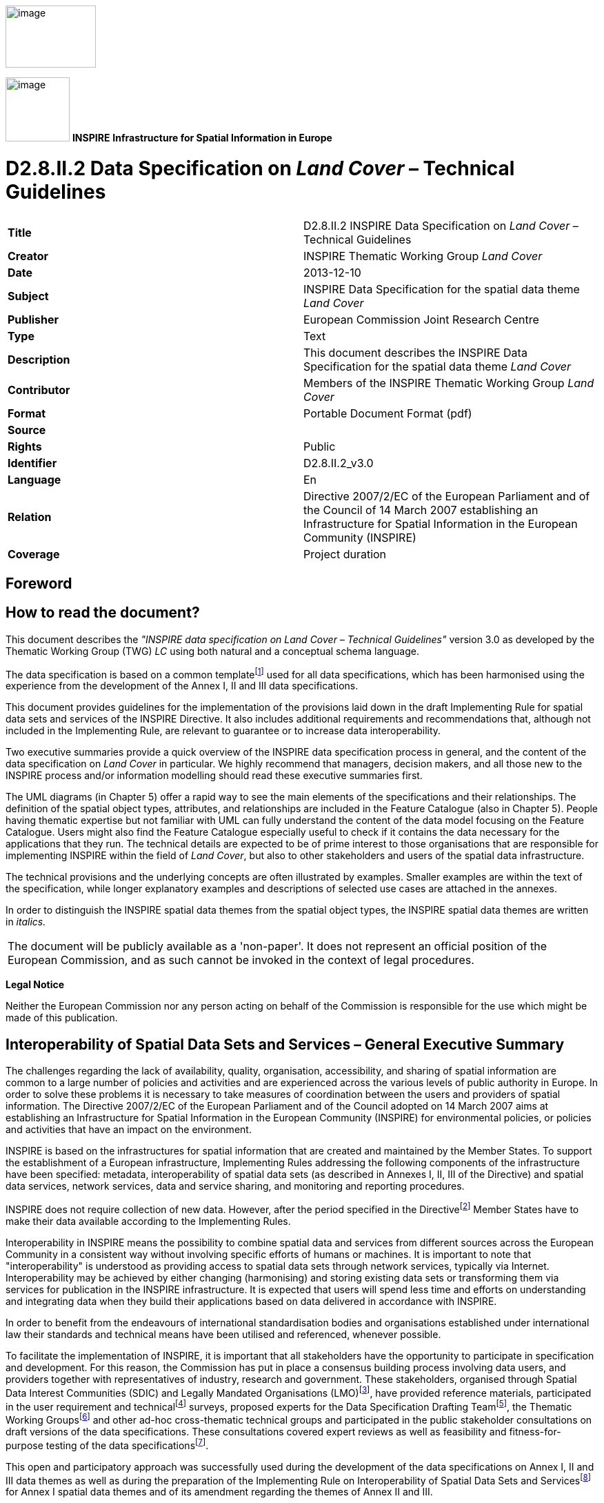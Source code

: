 // Admonition icons:
// IR Requirement
:important-caption: 📕
// TG Requirement
:tip-caption: 📒
// Recommendation
:note-caption: 📘

// TOC placement using macro (manual)
:toc: macro

// Empty TOC title (the title is in the document)
:toc-title:

// TOC level depth
:toclevels: 5

// Section numbering level depth
:sectnumlevels: 8

// Line Break Doc Title
:hardbreaks-option:

:appendix-caption: Annex

image:./media/image2.jpeg[image,width=131,height=90, align=center]

image:./media/image3.png[image,width=93,height=93, align=center] **INSPIRE** *Infrastructure for Spatial Information in Europe*

[discrete]
= D2.8.II.2 Data Specification on _Land Cover_ – Technical Guidelines

[cols=",",]
|===
|*Title* |D2.8.II.2 INSPIRE Data Specification on _Land Cover_ – Technical Guidelines
|*Creator* |INSPIRE Thematic Working Group _Land Cover_
|*Date* |2013-12-10
|*Subject* |INSPIRE Data Specification for the spatial data theme _Land Cover_
|*Publisher* |European Commission Joint Research Centre
|*Type* |Text
|*Description* |This document describes the INSPIRE Data Specification for the spatial data theme _Land Cover_
|*Contributor* |Members of the INSPIRE Thematic Working Group _Land Cover_
|*Format* |Portable Document Format (pdf)
|*Source* |
|*Rights* |Public
|*Identifier* |D2.8.II.2_v3.0
|*Language* |En
|*Relation* |Directive 2007/2/EC of the European Parliament and of the Council of 14 March 2007 establishing an Infrastructure for Spatial Information in the European Community (INSPIRE)
|*Coverage* |Project duration
|===

<<<
[discrete]
== Foreword

[discrete]
== How to read the document?

This document describes the _"INSPIRE data specification on Land Cover – Technical Guidelines"_ version 3.0 as developed by the Thematic Working Group (TWG) _LC_ using both natural and a conceptual schema language.

The data specification is based on a common templatefootnote:[The common document template is available in the "Framework documents" section of the data specifications web page at http://inspire.jrc.ec.europa.eu/index.cfm/pageid/2] used for all data specifications, which has been harmonised using the experience from the development of the Annex I, II and III data specifications.

This document provides guidelines for the implementation of the provisions laid down in the draft Implementing Rule for spatial data sets and services of the INSPIRE Directive. It also includes additional requirements and recommendations that, although not included in the Implementing Rule, are relevant to guarantee or to increase data interoperability.

Two executive summaries provide a quick overview of the INSPIRE data specification process in general, and the content of the data specification on _Land Cover_ in particular. We highly recommend that managers, decision makers, and all those new to the INSPIRE process and/or information modelling should read these executive summaries first.

The UML diagrams (in Chapter 5) offer a rapid way to see the main elements of the specifications and their relationships. The definition of the spatial object types, attributes, and relationships are included in the Feature Catalogue (also in Chapter 5). People having thematic expertise but not familiar with UML can fully understand the content of the data model focusing on the Feature Catalogue. Users might also find the Feature Catalogue especially useful to check if it contains the data necessary for the applications that they run. The technical details are expected to be of prime interest to those organisations that are responsible for implementing INSPIRE within the field of _Land Cover_, but also to other stakeholders and users of the spatial data infrastructure.

The technical provisions and the underlying concepts are often illustrated by examples. Smaller examples are within the text of the specification, while longer explanatory examples and descriptions of selected use cases are attached in the annexes.

In order to distinguish the INSPIRE spatial data themes from the spatial object types, the INSPIRE spatial data themes are written in _italics._

[cols="",]
|===
|The document will be publicly available as a 'non-paper'. It does not represent an official position of the European Commission, and as such cannot be invoked in the context of legal procedures.
|===

*Legal Notice*

Neither the European Commission nor any person acting on behalf of the Commission is responsible for the use which might be made of this publication.

<<<
[discrete]
== Interoperability of Spatial Data Sets and Services – General Executive Summary

The challenges regarding the lack of availability, quality, organisation, accessibility, and sharing of spatial information are common to a large number of policies and activities and are experienced across the various levels of public authority in Europe. In order to solve these problems it is necessary to take measures of coordination between the users and providers of spatial information. The Directive 2007/2/EC of the European Parliament and of the Council adopted on 14 March 2007 aims at establishing an Infrastructure for Spatial Information in the European Community (INSPIRE) for environmental policies, or policies and activities that have an impact on the environment.

INSPIRE is based on the infrastructures for spatial information that are created and maintained by the Member States. To support the establishment of a European infrastructure, Implementing Rules addressing the following components of the infrastructure have been specified: metadata, interoperability of spatial data sets (as described in Annexes I, II, III of the Directive) and spatial data services, network services, data and service sharing, and monitoring and reporting procedures.

INSPIRE does not require collection of new data. However, after the period specified in the Directivefootnote:[For all 34 Annex I,II and III data themes: within two years of the adoption of the corresponding Implementing Rules for newly collected and extensively restructured data and within 5 years for other data in electronic format still in use] Member States have to make their data available according to the Implementing Rules.

Interoperability in INSPIRE means the possibility to combine spatial data and services from different sources across the European Community in a consistent way without involving specific efforts of humans or machines. It is important to note that "interoperability" is understood as providing access to spatial data sets through network services, typically via Internet. Interoperability may be achieved by either changing (harmonising) and storing existing data sets or transforming them via services for publication in the INSPIRE infrastructure. It is expected that users will spend less time and efforts on understanding and integrating data when they build their applications based on data delivered in accordance with INSPIRE.

In order to benefit from the endeavours of international standardisation bodies and organisations established under international law their standards and technical means have been utilised and referenced, whenever possible.

To facilitate the implementation of INSPIRE, it is important that all stakeholders have the opportunity to participate in specification and development. For this reason, the Commission has put in place a consensus building process involving data users, and providers together with representatives of industry, research and government. These stakeholders, organised through Spatial Data Interest Communities (SDIC) and Legally Mandated Organisations (LMO)footnote:[The current status of registered SDICs/LMOs is available via INSPIRE website: http://inspire.jrc.ec.europa.eu/index.cfm/pageid/42], have provided reference materials, participated in the user requirement and technicalfootnote:[Surveys on unique identifiers and usage of the elements of the spatial and temporal schema,] surveys, proposed experts for the Data Specification Drafting Teamfootnote:[The Data Specification Drafting Team has been composed of experts from Austria, Belgium, Czech Republic, France, Germany, Greece, Italy, Netherlands, Norway, Poland, Switzerland, UK, and the European Environment Agency], the Thematic Working Groupsfootnote:[The Thematic Working Groups of Annex II and III themes have been composed of experts from Austria, Belgium, Bulgaria, Czech Republic, Denmark, Finland, France, Germany, Hungary, Ireland, Italy, Latvia, Netherlands, Norway, Poland, Romania, Slovakia, Spain, Sweden, Switzerland, Turkey, UK, the European Commission, and the European Environment Agency] and other ad-hoc cross-thematic technical groups and participated in the public stakeholder consultations on draft versions of the data specifications. These consultations covered expert reviews as well as feasibility and fitness-for-purpose testing of the data specificationsfootnote:[For Annex IIIII, the consultation and testing phase lasted from 20 June to 21 October 2011.].

This open and participatory approach was successfully used during the development of the data specifications on Annex I, II and III data themes as well as during the preparation of the Implementing Rule on Interoperability of Spatial Data Sets and Servicesfootnote:[Commission Regulation (EU) No 1089/2010 http://eur-lex.europa.eu/JOHtml.do?uri=OJ:L:2010:323:SOM:EN:HTML[implementing Directive 2007/2/EC of the European Parliament and of the Council as regards interoperability of spatial data sets and services,] published in the Official Journal of the European Union on 8^th^ of December 2010.] for Annex I spatial data themes and of its amendment regarding the themes of Annex II and III.

The development framework elaborated by the Data Specification Drafting Team aims at keeping the data specifications of the different themes coherent. It summarises the methodology to be used for the development of the data specifications, providing a coherent set of requirements and recommendations to achieve interoperability. The pillars of the framework are the following technical documentsfootnote:[The framework documents are available in the "Framework documents" section of the data specifications web page at http://inspire.jrc.ec.europa.eu/index.cfm/pageid/2]:

* The _Definition of Annex Themes and Scope_ describes in greater detail the spatial data themes defined in the Directive, and thus provides a sound starting point for the thematic aspects of the data specification development.
* The _Generic Conceptual Model_ defines the elements necessary for interoperability and data harmonisation including cross-theme issues. It specifies requirements and recommendations with regard to data specification elements of common use, like the spatial and temporal schema, unique identifier management, object referencing, some common code lists, etc. Those requirements of the Generic Conceptual Model that are directly implementable are included in the Implementing Rule on Interoperability of Spatial Data Sets and Services.
* The _Methodology for the Development of Data Specifications_ defines a repeatable methodology. It describes how to arrive from user requirements to a data specification through a number of steps including use-case development, initial specification development and analysis of analogies and gaps for further specification refinement.
* The _Guidelines for the Encoding of Spatial Data_ defines how geographic information can be encoded to enable transfer processes between the systems of the data providers in the Member States. Even though it does not specify a mandatory encoding rule it sets GML (ISO 19136) as the default encoding for INSPIRE.
* The _Guidelines for the use of Observations & Measurements and Sensor Web Enablement-related standards in INSPIRE Annex II and III data specification development_ provides guidelines on how the "Observations and Measurements" standard (ISO 19156) is to be used within INSPIRE.
* The _Common data models_ are a set of documents that specify data models that are referenced by a number of different data specifications. These documents include generic data models for networks, coverages and activity complexes.

The structure of the data specifications is based on the "ISO 19131 Geographic information - Data product specifications" standard. They include the technical documentation of the application schema, the spatial object types with their properties, and other specifics of the spatial data themes using natural language as well as a formal conceptual schema languagefootnote:[UML – Unified Modelling Language].

A consolidated model repository, feature concept dictionary, and glossary are being maintained to support the consistent specification development and potential further reuse of specification elements. The consolidated model consists of the harmonised models of the relevant standards from the ISO 19100 series, the INSPIRE Generic Conceptual Model, and the application schemasfootnote:[Conceptual models related to specific areas (e.g. INSPIRE themes)] developed for each spatial data theme. The multilingual INSPIRE Feature Concept Dictionary contains the definition and description of the INSPIRE themes together with the definition of the spatial object types present in the specification. The INSPIRE Glossary defines all the terms (beyond the spatial object types) necessary for understanding the INSPIRE documentation including the terminology of other components (metadata, network services, data sharing, and monitoring).

By listing a number of requirements and making the necessary recommendations, the data specifications enable full system interoperability across the Member States, within the scope of the application areas targeted by the Directive. The data specifications (in their version 3.0) are published as technical guidelines and provide the basis for the content of the Implementing Rule on Interoperability of Spatial Data Sets and Servicesfootnote:[In the case of the Annex IIIII data specifications, the extracted requirements are used to formulate an amendment to the existing Implementing Rule.]. The content of the Implementing Rule is extracted from the data specifications, considering short- and medium-term feasibility as well as cost-benefit considerations. The requirements included in the Implementing Rule are legally binding for the Member States according to the timeline specified in the INSPIRE Directive.

In addition to providing a basis for the interoperability of spatial data in INSPIRE, the data specification development framework and the thematic data specifications can be reused in other environments at local, regional, national and global level contributing to improvements in the coherence and interoperability of data in spatial data infrastructures.

<<<
[discrete]
== Land Cover – Executive Summary

This data specification for the theme _Land Cover_ in the framework of Directive 2007/2/EC of the European Parliament and of the Council of 14 March 2007 (INSPIRE) is separated into two core models and an extended model. The two core models are conceptually similar, but for technical reasons separated into one core model for vector data and one (somewhat simplified) core model for raster data. The two core models are proposed as part of the INSPIRE implementing rules. CORINE Land Cover as well as most regional and national land cover data sets, can be represented using one of the core models. Land cover data involving multiple classifications or land cover parameters other than traditional classifications (such as soil sealing) can be represented using the extended model. Since the two core models are subsets of the extended model, data providers implementing the extended model are also implicitly INSPIRE compliant.

The data specification development was based on the analysis of submitted reference material, use cases submitted by the European Environmental Agency as well as use cases developed by the TWG itself. The latter, found in an Annex to this data specification, were

. Land cover information used in monitoring linked to EU agricultural policy (IACS)

. Land cover information used in carbon monitoring (LULUCF)

. Land cover information in land and ecosystem accounting based on CORINE Land Cover (LEAC)

The core models described in this data specification are appropriate for handling data required by these use cases, as well as for the use cases provided by EEA. The Data Specification particularly ensured that the two core models are compatible with the pan-European CORINE Land Cover data because CORINE Land Cover is the pan-European land cover mapping and monitoring program. Other data sources considered during the development of the data specification were the Eurostat LUCAS survey, the Urban Atlas, the GMES High Resolution Layers and a number of national and sub-national land cover classification and measurement systems known to the members of the TWG.

The common, conceptual core model for land cover data has the following structure: A land cover data set consists of a collection of land cover units. These units may be points, polygons or raster cells (resulting in two core models, one for vector data and one for raster data). The land cover data set is also linked to a code list (e.g. the CORINE Land Cover code list). The code list is a nomenclature of land cover classes where each class is represented by a code and a name. At each land cover unit, the land cover has been observed on one or more observation dates. The multiplicity of observation dates is introduced in order to be able to describe land cover change. For each observation date attached to a land cover unit, the observation is represented by one or more codes from the code list (representing land cover classes). Several codes are allowed in order to allow the use of mosaics. It is also possible to add a percentage showing the relative presence of each class within the land cover unit.

The raster version of the core model is simply a subset where the observation date and covered percentage are removed and only one land cover code is allowed for each land cover unit (raster cell).

Land cover is conceptually a _partition_ of the surface of the earth. The appropriate geometrical model of a partition is a _coverage_. Experience has, however, shown that many European data providers are unable to handle coverages. The data specification does therefore, for purely pragmatic reasons, model land cover using simple feature polygons and point collections in addition to raster. Polygons, points and raster data correspond to the common methods of observation used in both pan-European and national land cover mapping and monitoring, as found in e.g. the EEA CORINE Land Cover program, the Eurostat LUCAS survey and the GMES HRL products.

The data specification does not prescribe or recommend any particular land cover nomenclature for use in INSPIRE. There is a multitude of different ways to describe land cover. This is partly due to the wide range of aspects of the environment embraced by land cover, but also due to the many different uses of land cover data. There is only one "real world" but many different descriptions of this world depending on the aims, methodology and terminology of the observer.

The approach taken by this data specification is instead to allow many different land cover nomenclatures to coexist in the context of INSPIRE. The owners of the various code lists are, however, encouraged to document their code lists by using ISO 19144-2 Standard - Land Cover Meta Language (LCML) and/or by using a feature catalogue and provide access to the feature catalogue through a web link in order to provide a basis for interoperability. This kind of documentation can constitute a basis for harmonization through semantic translation between nomenclatures, and thus induce future harmonization of data sets, provided that the data also are comparable in terms of scale and detail.

image::./media/image4.jpeg[DM-CH0-Fig1,width=627,height=470]

[.text-center]
*Figure 1 : Land cover conceptual core model (informal representation).*

Grey boxes represent voidable items and are not used in the raster version of the model

<<<
[discrete]
== Acknowledgements

Many individuals and organisations have contributed to the development of these Guidelines.

The Thematic Working Group Land Cover (TWG-LC) included:

Geir Harald  Strand (TWG Facilitator), Dimitri Sarafinof (TWG Editor), Stephan Arnold, Elzbieta Bielecka, Gergely Maucha, Åsa Sehlstedt, Steffen  Kuntz, Nuria Valcarcel Sanz, Marjo Kasanko, Wim Devos and Vanda Lima (European Commission contact point).

Other contributors to the INSPIRE data specifications are the Drafting Team Data Specifications, the JRC Data Specifications Team and the INSPIRE stakeholders - Spatial Data Interested Communities (SDICs) and Legally Mandated Organisations (LMOs).

*Contact information*

Maria Vanda Nunes de Lima
European Commission Joint Research Centre
Institute for Environment and Sustainability
Unit H06: Digital Earth and Reference Data
TP262, Via Fermi 2749
I-21027 Ispra (VA)
ITALY
E-mail: vanda.lima@jrc.ec.europa.eu
Tel.: 39-0332-7865052
Fax: 39-0332-7866325
http://ies.jrc.ec.europa.eu/
http://ec.europa.eu/dgs/jrc/
http://inspire.jrc.ec.europa.eu/

<<<
[discrete]
= Table of Contents
toc::[]

:sectnums:
<<<
== Scope

This document specifies a harmonised data specification for the spatial data theme _Land Cover_ as defined in Annex II of the INSPIRE Directive.

This data specification provides the basis for the drafting of Implementing Rules according to Article 7 (1) of the INSPIRE Directive [Directive 2007/2/EC]. The entire data specification is published as implementation guidelines accompanying these Implementing Rules.

<<<
== Overview

=== Name

INSPIRE data specification for the theme Land Cover.

=== Informal description

*Definition:*

Physical and biological cover of the earth's surface including artificial surfaces, agricultural areas, forests, (semi-)natural areas, wetlands, water bodies [Directive 2007/2/EC]

*Description:*

Land cover is an abstraction of the physical and biophysical cover on the earth's surface.

Land cover data provides a description of the surface of the earth by its (bio-) physical characteristics. Land cover mapping and surveying of land cover is done through land cover survey initiatives. The EEA CORINE Land Cover program, the LUCAS survey carried out by Eurostat and many national and regional land cover mapping programs are examples of such land cover survey initiatives. The variety of survey initiatives show that land cover can be described, classified and mapped in many different ways, justified by a multitude of applications and user requirements.

Land cover is an abstraction. The surface described as land cover is in reality populated with landscape elements. The landscape elements are physical features like buildings, roads, trees, plants, water bodies etc. Inside a unit of land, the (bio-)physical characteristics of these landscape elements combine to form the land cover of that unit. Mapping and description of land cover is, however, different from the mapping of the individual landscape elements and concerned with the portrayal of a continuous surface and not with the individual elements that comprise this surface. In this sense, land cover is to be understood as an abstraction of the surface.

Land cover is different from land use (INSPIRE Annex III, theme number 4), which is dedicated to the description of the use of the earth's surface. Land cover and land use are, however, related to each other and often combined in practical applications. Data combining land use and land cover information often emphasize land use aspects in intensively used areas (e.g. built-up or industrial areas, artificial land) and land cover aspects in extensively used areas (e.g. natural vegetation, forest areas). A detailed discussion of the relationship between land cover and land use is found in an annex to the INSPIRE data specification for land use.

Harmonized, homogenous and comparable land cover information for Europe is available as the result of the EEA CORINE Land Cover program and the Eurostat LUCAS survey. Land cover data created and maintained by many member states, together with initiatives within the framework of the GMES, can provide further input to a European infrastructure of land cover information.

*Definition:*

Physical and biological cover of the earth's surface including artificial surfaces, agricultural areas, forests, (semi-)natural areas, wetlands, water bodies.

*Description*

Land cover data is a physical or biological description of the earth surface. In this way it is different from the land use data (Annex III, theme number 4), dedicated to the description of the use of the Earth surface.

Land cover information has to be homogenous and comparable between different locations in Europe, based on the infrastructures for Land Cover information created by the Member States (if existing), and made available and maintained at the most appropriate level.

A land cover data set consists of a collection of land cover units. These units may be points, polygons or raster cells (resulting in two core models, one for vector data and one for raster data). The land cover data set is also linked to a code list (e.g. the CORINE Land Cover code list). CORINE Land Cover as well as most regional and national land cover data sets, can be represented using one of the core models.

Land cover information used in monitoring linked to EU agricultural policy (IACS), in carbon monitoring (LULUCF) and used in land and ecosystem accounting based on CORINE Land Cover (LEAC)

Entry in the INSPIRE registry: _http://inspire.ec.europa.eu/theme/lc/_

=== Normative References

[Directive 2007/2/EC] Directive 2007/2/EC of the European Parliament and of the Council of 14 March 2007 establishing an Infrastructure for Spatial Information in the European Community (INSPIRE)

[ISO 19105] EN ISO 19105:2000, Geographic information - Conformance and testing

[ISO 19107] EN ISO 19107:2005, Geographic Information – Spatial Schema

[ISO 19111] EN ISO 19111:2007 Geographic information - Spatial referencing by coordinates (ISO 19111:2007)

[ISO 19113] EN ISO 19113:2005, Geographic Information – Quality principles

[ISO 19115] EN ISO 19115:2005, Geographic information – Metadata (ISO 19115:2003)

[ISO 19118] EN ISO 19118:2006, Geographic information – Encoding (ISO 19118:2005)

[ISO 19123] EN ISO 19123:2007, Geographic Information – Schema for coverage geometry and functions

[ISO 19125-1] EN ISO 19125-1:2004, Geographic Information – Simple feature access – Part 1: Common architecture

[ISO 19135] EN ISO 19135:2007 Geographic information – Procedures for item registration (ISO 19135:2005)

[ISO 19138] ISO/TS 19138:2006, Geographic Information – Data quality measures

[ISO 19139] ISO/TS 19139:2007, Geographic information – Metadata – XML schema implementation

[ISO 19144-1] ISO 19144-1:2009, Geographic information – Part 1: Classification system structure

[ISO 19144-2] ISO/FDIS 19144-2:2012, Geographic information - Classification systems - Part 2 : Land Cover Meta Language (LCML)

[ISO 19157] ISO/DIS 19157, Geographic information – Data quality

[OGC 06-103r4] Implementation Specification for Geographic Information - Simple feature access – Part 1: Common Architecture v1.2.1

NOTE This is an updated version of "EN ISO 19125-1:2004, Geographic information – Simple feature access – Part 1: Common architecture".

[Regulation 1205/2008/EC] Regulation 1205/2008/EC implementing Directive 2007/2/EC of the European Parliament and of the Council as regards metadata

[Regulation 976/2009/EC] Commission Regulation (EC) No 976/2009 of 19 October 2009 implementing Directive 2007/2/EC of the European Parliament and of the Council as regards the Network Services

[Regulation 1089/2010/EC] Commission Regulation (EU) No 1089/2010 of 23 November 2010 implementing Directive 2007/2/EC of the European Parliament and of the Council as regards interoperability of spatial data sets and services

=== Terms and definitions

General terms and definitions helpful for understanding the INSPIRE data specification documents are defined in the INSPIRE Glossaryfootnote:[The INSPIRE Glossary is available from http://inspire-registry.jrc.ec.europa.eu/registers/GLOSSARY].

Specifically, for the theme Land Cover, the following terms are defined:

*(1) Classification System*

System for assigning objects to classes, in accordance with ISO 19144-1:2012.

Classification is an abstract representation of real world phenomena (i.e. the situation in the field) using classifiers. A classification is a systematic framework with the names of the classes and the definitions used to distinguish them, and the relation between classes. Classification thus necessarily involves definition of class boundaries that must be clear and based upon objective criteria.

*(2) Discrete Coverage*

Coverage that returns the same feature attribute values for every direct position within any single spatial object, temporal object or spatiotemporal object in its domain, in accordance with EN ISO 19123:2007.

NOTE The domain of a discrete coverage consists of a finite set of spatial, temporal, or spatiotemporal objects

*(3) Land Cover Object*

Spatial object (point, pixel or polygon) where the land cover has been observed.

*(4) Legend*

Application of a classification in a specific area using a defined mapping scale and specific data set [UNFAO LCCS 2:2005].

A _legend_ is the application of a classification in a specific area using a defined mapping scale and specific

data set. Therefore, a legend may contain only a proportion, or subset, of all possible classes of the classification.A legend shall be

* _scale dependent_, and
* _source dependent_.

{empty}[ISO 19144-1]

*(5) Minimal Mapping Unit*

Smallest area size of a polygon allowed to be represented in a particular land cover data set.

*(6) Mosaic*

Group of land cover classes assigned to the same land cover object at a same time. A covered percentage may be affected to each LC class.

*(7) Nomenclature*

A list of codes and corresponding names and definitions for all the valid classes resulting from a classification system.

*(8) Situation*

State of a particular land cover object at a particular point in time.

NOTE Any particular polygon may then support more than one classification class, each corresponding to a specific observation at a particular point in time.

*(9) Tessellation*

Partitioning of a space into a set of conterminous subspaces having the same dimension as the space being partitioned [ISO 19123].

NOTE A tessellation in a 2D space consist of a set of non-overlapping polygons that entirely cover a region of interest.

=== Symbols and abbreviations

[cols=",",]
|===
|ATS|Abstract Test Suite
|CLC|CORINE Land Cover
|CORINE|Coordination of information on the environment
|EC|European Commission
|EEA|European Environmental Agency
|ETRS89|European Terrestrial Reference System 1989
|ETRS89-LAEA|Lambert Azimuthal Equal Area
|EVRS|European Vertical Reference System
|FAO|Food and Agricultural Organization
|GCM|General Conceptual Model
|GMES|Global Monitoring for Environment and Security
|GML|Geography Markup Language
|IACS|Integrated Administration and Control System
|IGBP|International Geosphere-Biosphere Programme
|IR|Implementing Rule
|ISDSS|Interoperability of Spatial Data Sets and Services
|ISO|International Organization for Standardization
|ISO|International Standard Organization
|ITRS|International Terrestrial Reference System
|LAT|Lowest Astronomical Tide
|LC|Land Cover
|LCCS|Land Cover Classification System
|LCML|Land Cover Meta Language
|LEAC|Land and Ecosystem Accounting
|LMO|Legally Mandated Organisation
|LPIS|Land Parcel Identification System
|LU|Land Use
|LUCAS|Land Use/Cover Area Frame Survey by EUROSTAT
|LULUCF|Land Use, Land Use Change and Forestry
|MMU|Minimal Mapping Unit
|OCL|Object Constraint Language
|SDI|Spatial Data Infrastructure
|SDIC|Spatial Data Interest Community
|TG|Technical Guidance
|TWG|Thematic Working Group
|UML|Unified Modeling Language
|UTC|Coordinated Universal Time
|XML|EXtensible Markup Language
|===

=== How the Technical Guidelines map to the Implementing Rules

The schematic diagram in Figure 2 gives an overview of the relationships between the INSPIRE legal acts (the INSPIRE Directive and Implementing Rules) and the INSPIRE Technical Guidelines. The INSPIRE Directive and Implementing Rules include legally binding requirements that describe, usually on an abstract level, _what_ Member States must implement.

In contrast, the Technical Guidelines define _how_ Member States might implement the requirements included in the INSPIRE Implementing Rules. As such, they may include non-binding technical requirements that must be satisfied if a Member State data provider chooses to conform to the Technical Guidelines. Implementing these Technical Guidelines will maximise the interoperability of INSPIRE spatial data sets.

image::./media/image5.png[image,width=603,height=375, align=center]

[.text-center]
*Figure 2 - Relationship between INSPIRE Implementing Rules and Technical Guidelines*

==== Requirements

The purpose of these Technical Guidelines (Data specifications on _Land Cover_) is to provide practical guidance for implementation that is guided by, and satisfies, the (legally binding) requirements included for the spatial data theme Land Cover in the Regulation (Implementing Rules) on interoperability of spatial data sets and services. These requirements are highlighted in this document as follows:


[IMPORTANT]
====
[.text-center]
*IR Requirement*
_Article / Annex / Section no._
*Title / Heading*

This style is used for requirements contained in the Implementing Rules on interoperability of spatial data sets and services (Commission Regulation (EU) No 1089/2010).
====

For each of these IR requirements, these Technical Guidelines contain additional explanations and examples.

NOTE The Abstract Test Suite (ATS) in Annex A contains conformance tests that directly check conformance with these IR requirements.

Furthermore, these Technical Guidelines may propose a specific technical implementation for satisfying an IR requirement. In such cases, these Technical Guidelines may contain additional technical requirements that need to be met in order to be conformant with the corresponding IR requirement _when using this proposed implementation_. These technical requirements are highlighted as follows:

[TIP]
====
*TG Requirement X* This style is used for requirements for a specific technical solution proposed in these Technical Guidelines for an IR requirement.
====

NOTE 1 Conformance of a data set with the TG requirement(s) included in the ATS implies conformance with the corresponding IR requirement(s).

NOTE 2 In addition to the requirements included in the Implementing Rules on interoperability of spatial data sets and services, the INSPIRE Directive includes further legally binding obligations that put additional requirements on data providers. For example, Art. 10(2) requires that Member States shall, where appropriate, decide by mutual consent on the depiction and position of geographical features whose location spans the frontier between two or more Member States. General guidance for how to meet these obligations is provided in the INSPIRE framework documents.

==== Recommendations

In addition to IR and TG requirements, these Technical Guidelines may also include a number of recommendations for facilitating implementation or for further and coherent development of an interoperable infrastructure.

[NOTE]
====
*Recommendation X* Recommendations are shown using this style.
====

NOTE The implementation of recommendations is not mandatory. Compliance with these Technical Guidelines or the legal obligation does not depend on the fulfilment of the recommendations.

==== Conformance

Annex A includes the abstract test suite for checking conformance with the requirements included in these Technical Guidelines and the corresponding parts of the Implementing Rules (Commission Regulation (EU) No 1089/2010).

<<<
== Specification scopes

This data specification does not distinguish different specification scopes, but just considers one general scope.

NOTE For more information on specification scopes, see [ISO 19131:2007], clause 8 and Annex D.

<<<
== Identification information

These Technical Guidelines are identified by the following URI:

http://inspire.ec.europa.eu/tg/LC/3.0

NOTE ISO 19131 suggests further identification information to be included in this section, e.g. the title, abstract or spatial representation type. The proposed items are already described in the document metadata, executive summary, overview description (section 2) and descriptions of the application schemas (section 5). In order to avoid redundancy, they are not repeated here.

<<<
== Data content and structure

=== Application schemas – Overview 

==== Application schemas included in the IRs

Articles 3, 4 and 5 of the Implementing Rules lay down the requirements for the content and structure of the data sets related to the INSPIRE Annex themes.

[IMPORTANT]
====
[.text-center]
*IR Requirement*
_Article 4_
*Types for the Exchange and Classification of Spatial Objects*

. For the exchange and classification of spatial objects from data sets meeting the conditions laid down in Article 4 of Directive 2007/2/EC, Member States shall use the spatial object types and associated data types, enumerations and code lists that are defined in Annexes II, III and IV for the themes the data sets relate to.

. Spatial object types and data types shall comply with the definitions and constraints and include the attributes and association roles set out in the Annexes.

. The enumerations and code lists used in attributes or association roles of spatial object types or data types shall comply with the definitions and include the values set out in Annex II. The enumeration and code list values are uniquely identified by language-neutral mnemonic codes for computers. The values may also include a language-specific name to be used for human interaction.

====

The types to be used for the exchange and classification of spatial objects from data sets related to the spatial data theme Land Cover are defined in the following application schemas:

* LandCoverNomenclature application schema
* LandCoverVector application schema
* LandCoverRaster application schema

The application schemas specify requirements on the properties of each spatial object including its multiplicity, domain of valid values, constraints, etc.

NOTE The application schemas presented in this section contain some additional information that is not included in the Implementing Rules, in particular multiplicities of attributes and association roles.

[TIP]
====
*TG Requirement 1*

Spatial object types and data types shall comply with the multiplicities defined for the attributes and association roles in this section.

====

An application schema may include references (e.g. in attributes or inheritance relationships) to common types or types defined in other spatial data themes. These types can be found in a sub-section called "Imported Types" at the end of each application schema section. The common types referred to from application schemas included in the IRs are addressed in Article 3.

[IMPORTANT]
====
[.text-center]
*IR Requirement*
_Article 3_
*Common Types*

Types that are common to several of the themes listed in Annexes I, II and III to Directive 2007/2/EC shall conform to the definitions and constraints and include the attributes and association roles set out in Annex I.

====

NOTE Since the IRs contain the types for all INSPIRE spatial data themes in one document, Article 3 does not explicitly refer to types defined in other spatial data themes, but only to types defined in external data models.

Common types are described in detail in the Generic Conceptual Model [DS-D2.7], in the relevant international standards (e.g. of the ISO 19100 series) or in the documents on the common INSPIRE models [DS-D2.10.x]. For detailed descriptions of types defined in other spatial data themes, see the corresponding Data Specification TG document [DS-D2.8.x].

==== Additional recommended application schemas 

In addition to the application schemas listed above, the following additional application schemas have been defined for the theme _Land Cover_:

* LandCoverExtension application schema.

These additional application schemas are not included in the IRs. They typically address requirements from specific (groups of) use cases and/or may be used to provide additional information. They are included in this specification in order to improve interoperability also for these additional aspects and to illustrate the extensibility of the application schemas included in the IRs.

[NOTE]
====
*Recommendation 1*

Additional and/or use case-specific information related to the theme _Land Cover_ should be made available using the spatial object types and data types specified in the application schema LandCoverExtension.

These spatial object types and data types should comply with the definitions and constraints and include the attributes and association roles defined in this section.

The enumerations and code lists used in attributes or association roles of spatial object types or data types should comply with the definitions and include the values defined in this section.

====

=== Basic notions

This section explains some of the basic notions used in the INSPIRE application schemas. These explanations are based on the GCM [DS-D2.5].

==== Notation

===== Unified Modeling Language (UML)

The application schemas included in this section are specified in UML, version 2.1. The spatial object types, their properties and associated types are shown in UML class diagrams.

NOTE For an overview of the UML notation, see Annex D in [ISO 19103].

The use of a common conceptual schema language (i.e. UML) allows for an automated processing of application schemas and the encoding, querying and updating of data based on the application schema – across different themes and different levels of detail.

The following important rules related to class inheritance and abstract classes are included in the IRs.

[IMPORTANT]
====
[.text-center]
*IR Requirement*
_Article 5_
*Types*

(...)

[arabic, start=2]
. Types that are a sub-type of another type shall also include all this type's attributes and association roles.

. Abstract types shall not be instantiated.

====

The use of UML conforms to ISO 19109 8.3 and ISO/TS 19103 with the exception that UML 2.1 instead of ISO/IEC 19501 is being used. The use of UML also conforms to ISO 19136 E.2.1.1.1-E.2.1.1.4.

NOTE ISO/TS 19103 and ISO 19109 specify a profile of UML to be used in conjunction with the ISO 19100 series. This includes in particular a list of stereotypes and basic types to be used in application schemas. ISO 19136 specifies a more restricted UML profile that allows for a direct encoding in XML Schema for data transfer purposes.

To model constraints on the spatial object types and their properties, in particular to express data/data set consistency rules, OCL (Object Constraint Language) is used as described in ISO/TS 19103, whenever possible. In addition, all constraints are described in the feature catalogue in English, too.

NOTE Since "void" is not a concept supported by OCL, OCL constraints cannot include expressions to test whether a value is a _void_ value. Such constraints may only be expressed in natural language.

===== Stereotypes

In the application schemas in this section several stereotypes are used that have been defined as part of a UML profile for use in INSPIRE [DS-D2.5]. These are explained in Table 1 below.

[.text-center]
*Table 1 – Stereotypes (adapted from [DS-D2.5])*

[cols=",,",]
|===
|*Stereotype* |*Model element* |*Description*
|applicationSchema |Package |An INSPIRE application schema according to ISO 19109 and the Generic Conceptual Model.
|leaf |Package |A package that is not an application schema and contains no packages.
|featureType |Class |A spatial object type.
|type |Class |A type that is not directly instantiable, but is used as an abstract collection of operation, attribute and relation signatures. This stereotype should usually not be used in INSPIRE application schemas as these are on a different conceptual level than classifiers with this stereotype.
|dataType |Class |A structured data type without identity.
|union |Class |A structured data type without identity where exactly one of the properties of the type is present in any instance.
|enumeration |Class |An enumeration.
|codeList |Class |A code list.
|import |Dependency |The model elements of the supplier package are imported.
|voidable |Attribute, association role |A voidable attribute or association role (see section 5.2.2).
|lifeCycleInfo |Attribute, association role |If in an application schema a property is considered to be part of the life-cycle information of a spatial object type, the property shall receive this stereotype.
|version |Association role |If in an application schema an association role ends at a spatial object type, this stereotype denotes that the value of the property is meant to be a specific version of the spatial object, not the spatial object in general.
|===

==== Voidable characteristics

The «voidable» stereotype is used to characterise those properties of a spatial object that may not be present in some spatial data sets, even though they may be present or applicable in the real world. This does _not_ mean that it is optional to provide a value for those properties.

For all properties defined for a spatial object, a value has to be provided – either the corresponding value (if available in the data set maintained by the data provider) or the value of _void._ A _void_ value shall imply that no corresponding value is contained in the source spatial data set maintained by the data provider or no corresponding value can be derived from existing values at reasonable costs.

[NOTE]
====
*Recommendation 2*

The reason for a _void_ value should be provided where possible using a listed value from the VoidReasonValue code list to indicate the reason for the missing value.

====

The VoidReasonValue type is a code list, which includes the following pre-defined values:

* _Unpopulated_: The property is not part of the dataset maintained by the data provider. However, the characteristic may exist in the real world. For example when the "elevation of the water body above the sea level" has not been included in a dataset containing lake spatial objects, then the reason for a void value of this property would be 'Unpopulated'. The property receives this value for all spatial objects in the spatial data set.
* _Unknown_: The correct value for the specific spatial object is not known to, and not computable by the data provider. However, a correct value may exist. For example when the "elevation of the water body above the sea level" _of a certain lake_ has not been measured, then the reason for a void value of this property would be 'Unknown'. This value is applied only to those spatial objects where the property in question is not known.
* _Withheld_: The characteristic may exist, but is confidential and not divulged by the data provider.

NOTE It is possible that additional reasons will be identified in the future, in particular to support reasons / special values in coverage ranges.

The «voidable» stereotype does not give any information on whether or not a characteristic exists in the real world. This is expressed using the multiplicity:

* If a characteristic may or may not exist in the real world, its minimum cardinality shall be defined as 0. For example, if an Address may or may not have a house number, the multiplicity of the corresponding property shall be 0..1.
* If at least one value for a certain characteristic exists in the real world, the minimum cardinality shall be defined as 1. For example, if an Administrative Unit always has at least one name, the multiplicity of the corresponding property shall be 1..*.

In both cases, the «voidable» stereotype can be applied. In cases where the minimum multiplicity is 0, the absence of a value indicates that it is known that no value exists, whereas a value of void indicates that it is not known whether a value exists or not.

EXAMPLE If an address does not have a house number, the corresponding Address object should not have any value for the «voidable» attribute house number. If the house number is simply not known or not populated in the data set, the Address object should receive a value of _void_ (with the corresponding void reason) for the house number attribute.

==== Enumerations

Enumerations are modelled as classes in the application schemas. Their values are modelled as attributes of the enumeration class using the following modelling style:

* No initial value, but only the attribute name part, is used.
* The attribute name conforms to the rules for attributes names, i.e. is a lowerCamelCase name. Exceptions are words that consist of all uppercase letters (acronyms).

[IMPORTANT]
====
[.text-center]
*IR Requirement*
_Article 6_
*Code Lists and Enumerations*

(...)

[arabic, start=5]
. Attributes or association roles of spatial object types or data types that have an enumeration type may only take values from the lists specified for the enumeration type."

====

==== Code lists

Code lists are modelled as classes in the application schemas. Their values, however, are managed outside of the application schema.

===== Code list types

The IRs distinguish the following types of code lists.

[IMPORTANT]
====
[.text-center]
*IR Requirement*
_Article 6_
*Code Lists and Enumerations*


. Code lists shall be of one of the following types, as specified in the Annexes:
+
[loweralpha]
.. code lists whose allowed values comprise only the values specified in this Regulation;

.. code lists whose allowed values comprise the values specified in this Regulation and narrower values defined by data providers;

.. code lists whose allowed values comprise the values specified in this Regulation and additional values at any level defined by data providers;
+
.. code lists, whose allowed values comprise any values defined by data providers.

For the purposes of points (b), (c) and (d), in addition to the allowed values, data providers may use the values specified in the relevant INSPIRE Technical Guidance document available on the INSPIRE web site of the Joint Research Centre.

====

The type of code list is represented in the UML model through the tagged value _extensibility_, which can take the following values:

* _none_, representing code lists whose allowed values comprise only the values specified in the IRs (type a);
* _narrower_, representing code lists whose allowed values comprise the values specified in the IRs and narrower values defined by data providers (type b);
* _open_, representing code lists whose allowed values comprise the values specified in the IRs and additional values at any level defined by data providers (type c); and
* _any_, representing code lists, for which the IRs do not specify any allowed values, i.e. whose allowed values comprise any values defined by data providers (type d).

[NOTE]
====
*Recommendation 3*

Additional values defined by data providers should not replace or redefine any value already specified in the IRs.

====

NOTE This data specification may specify recommended values for some of the code lists of type (b), (c) and (d) (see section 5.2.4.3). These recommended values are specified in a dedicated Annex.

In addition, code lists can be hierarchical, as explained in Article 6(2) of the IRs.

[IMPORTANT]
====
[.text-center]
*IR Requirement*
_Article 6_
*Code Lists and Enumerations*

(...)

[arabic, start=2]
. Code lists may be hierarchical. Values of hierarchical code lists may have a more generic parent value. Where the valid values of a hierarchical code list are specified in a table in this Regulation, the parent values are listed in the last column.

====

The type of code list and whether it is hierarchical or not is also indicated in the feature catalogues.

===== Obligations on data providers

[IMPORTANT]
====
[.text-center]
*IR Requirement*
_Article 6_
*Code Lists and Enumerations*

(...)

[arabic, start=3]
. Where, for an attribute whose type is a code list as referred to in points (b), (c) or (d) of paragraph 1, a data provider provides a value that is not specified in this Regulation, that value and its definition shall be made available in a register.

. Attributes or association roles of spatial object types or data types whose type is a code list may only take values that are allowed according to the specification of the code list.

====

Article 6(4) obliges data providers to use only values that are allowed according to the specification of the code list. The "allowed values according to the specification of the code list" are the values explicitly defined in the IRs plus (in the case of code lists of type (b), (c) and (d)) additional values defined by data providers.

For attributes whose type is a code list of type (b), (c) or (d) data providers may use additional values that are not defined in the IRs. Article 6(3) requires that such additional values and their definition be made available in a register. This enables users of the data to look up the meaning of the additional values used in a data set, and also facilitates the re-use of additional values by other data providers (potentially across Member States).

NOTE Guidelines for setting up registers for additional values and how to register additional values in these registers is still an open discussion point between Member States and the Commission.

===== Recommended code list values

For code lists of type (b), (c) and (d), this data specification may propose additional values as a recommendation (in a dedicated Annex). These values will be included in the INSPIRE code list register. This will facilitate and encourage the usage of the recommended values by data providers since the obligation to make additional values defined by data providers available in a register (see section 5.2.4.2) is already met.

[NOTE]
====
*Recommendation 4*

Where these Technical Guidelines recommend values for a code list in addition to those specified in the IRs, these values should be used.

====

NOTE For some code lists of type (d), no values may be specified in these Technical Guidelines. In these cases, any additional value defined by data providers may be used.

===== Governance

The following two types of code lists are distinguished in INSPIRE:

* _Code lists that are governed by INSPIRE (INSPIRE-governed code lists)._ These code lists will be managed centrally in the INSPIRE code list register. Change requests to these code lists (e.g. to add, deprecate or supersede values) are processed and decided upon using the INSPIRE code list register's maintenance workflows.


INSPIRE-governed code lists will be made available in the INSPIRE code list register at __http://inspire.ec.europa.eu/codelist/<CodeListName__>. They will be available in SKOS/RDF, XML and HTML. The maintenance will follow the procedures defined in ISO 19135. This means that the only allowed changes to a code list are the addition, deprecation or supersession of values, i.e. no value will ever be deleted, but only receive different statuses (valid, deprecated, superseded). Identifiers for values of INSPIRE-governed code lists are constructed using the pattern __http://inspire.ec.europa.eu/codelist/<CodeListName__>/<value>.


* _Code lists that are governed by an organisation outside of INSPIRE (externally governed code lists)._ These code lists are managed by an organisation outside of INSPIRE, e.g. the World Meteorological Organization (WMO) or the World Health Organization (WHO). Change requests to these code lists follow the maintenance workflows defined by the maintaining organisations. Note that in some cases, no such workflows may be formally defined.


Since the updates of externally governed code lists is outside the control of INSPIRE, the IRs and these Technical Guidelines reference a specific version for such code lists.

The tables describing externally governed code lists in this section contain the following columns:


* The _Governance_ column describes the external organisation that is responsible for maintaining the code list.

* The _Source_ column specifies a citation for the authoritative source for the values of the code list. For code lists, whose values are mandated in the IRs, this citation should include the version of the code list used in INSPIRE. The version can be specified using a version number or the publication date. For code list values recommended in these Technical Guidelines, the citation may refer to the "latest available version".

* In some cases, for INSPIRE only a subset of an externally governed code list is relevant. The subset is specified using the _Subset_ column.

* The _Availability_ column specifies from where (e.g. URL) the values of the externally governed code list are available, and in which formats. Formats can include machine-readable (e.g. SKOS/RDF, XML) or human-readable (e.g. HTML, PDF) ones.


Code list values are encoded using http URIs and labels. Rules for generating these URIs and labels are specified in a separate table.


[NOTE]
====
*Recommendation 5*

The http URIs and labels used for encoding code list values should be taken from the INSPIRE code list registry for INSPIRE-governed code lists and generated according to the relevant rules specified for externally governed code lists.

====

NOTE Where practicable, the INSPIRE code list register could also provide http URIs and labels for externally governed code lists.

===== Vocabulary

For each code list, a tagged value called "vocabulary" is specified to define a URI identifying the values of the code list. For INSPIRE-governed code lists and externally governed code lists that do not have a persistent identifier, the URI is constructed following the pattern _http://inspire.ec.europa.eu/codelist/<UpperCamelCaseName>_.

If the value is missing or empty, this indicates an empty code list. If no sub-classes are defined for this empty code list, this means that any code list may be used that meets the given definition.

An empty code list may also be used as a super-class for a number of specific code lists whose values may be used to specify the attribute value. If the sub-classes specified in the model represent all valid extensions to the empty code list, the subtyping relationship is qualified with the standard UML constraint "\{complete,disjoint}".

==== Identifier management

[IMPORTANT]
====
[.text-center]
*IR Requirement*
_Article 9_
*Identifier Management*

. The data type Identifier defined in Section 2.1 of Annex I shall be used as a type for the external object identifier of a spatial object.

. The external object identifier for the unique identification of spatial objects shall not be changed during the life-cycle of a spatial object.

====

NOTE 1 An external object identifier is a unique object identifier which is published by the responsible body, which may be used by external applications to reference the spatial object. [DS-D2.5]

NOTE 2 Article 9(1) is implemented in each application schema by including the attribute _inspireId_ of type Identifier.

NOTE 3 Article 9(2) is ensured if the _namespace_ and _localId_ attributes of the Identifier remains the same for different versions of a spatial object; the _version_ attribute can of course change.

==== Geometry representation

[IMPORTANT]
====
[.text-center]
*IR Requirement*
_Article 12_
*Other Requirements & Rules*

. The value domain of spatial properties defined in this Regulation shall be restricted to the Simple Feature spatial schema as defined in Herring, John R. (ed.), OpenGIS® Implementation Standard for Geographic information – Simple feature access – Part 1: Common architecture, version 1.2.1, Open Geospatial Consortium, 2011, unless specified otherwise for a specific spatial data theme or type.

====

NOTE 1 The specification restricts the spatial schema to 0-, 1-, 2-, and 2.5-dimensional geometries where all curve interpolations are linear and surface interpolations are performed by triangles.

NOTE 2 The topological relations of two spatial objects based on their specific geometry and topology properties can in principle be investigated by invoking the operations of the types defined in ISO 19107 (or the methods specified in EN ISO 19125-1).

====  Temporality representation

The application schema(s) use(s) the derived attributes "beginLifespanVersion" and "endLifespanVersion" to record the lifespan of a spatial object.

The attributes "beginLifespanVersion" specifies the date and time at which this version of the spatial object was inserted or changed in the spatial data set. The attribute "endLifespanVersion" specifies the date and time at which this version of the spatial object was superseded or retired in the spatial data set.

NOTE 1 The attributes specify the beginning of the lifespan of the version in the spatial data set itself, which is different from the temporal characteristics of the real-world phenomenon described by the spatial object. This lifespan information, if available, supports mainly two requirements: First, knowledge about the spatial data set content at a specific time; second, knowledge about changes to a data set in a specific time frame. The lifespan information should be as detailed as in the data set (i.e., if the lifespan information in the data set includes seconds, the seconds should be represented in data published in INSPIRE) and include time zone information.

NOTE 2 Changes to the attribute "endLifespanVersion" does not trigger a change in the attribute "beginLifespanVersion".

[IMPORTANT]
====
[.text-center]
*IR Requirement*
_Article 10_
*Life-cycle of Spatial Objects*

(...)

[arabic, start=3]
. Where the attributes beginLifespanVersion and endLifespanVersion are used, the value of endLifespanVersion shall not be before the value of beginLifespanVersion.

====

NOTE The requirement expressed in the IR Requirement above will be included as constraints in the UML data models of all themes.

[NOTE]
====
*Recommendation 6*

If life-cycle information is not maintained as part of the spatial data set, all spatial objects belonging to this data set should provide a void value with a reason of "unpopulated".

====

===== Validity of the real-world phenomena

The application schema(s) use(s) the attributes "validFrom" and "validTo" to record the validity of the real-world phenomenon represented by a spatial object.

The attributes "validFrom" specifies the date and time at which the real-world phenomenon became valid in the real world. The attribute "validTo" specifies the date and time at which the real-world phenomenon is no longer valid in the real world.

Specific application schemas may give examples what "being valid" means for a specific real-world phenomenon represented by a spatial object.

[IMPORTANT]
====
[.text-center]
*IR Requirement*
_Article 12_
*Other Requirements & Rules*

(...)

[arabic, start=3]
. Where the attributes validFrom and validTo are used, the value of validTo shall not be before the value of validFrom.

====

NOTE The requirement expressed in the IR Requirement above will be included as constraints in the UML data models of all themes.

==== Coverages

Coverage functions are used to describe characteristics of real-world phenomena that vary over space and/or time. Typical examples are temperature, elevation, precipitation, imagery. A coverage contains a set of such values, each associated with one of the elements in a spatial, temporal or spatio-temporal domain. Typical spatial domains are point sets (e.g. sensor locations), curve sets (e.g. isolines), grids (e.g. orthoimages, elevation models), etc.

In INSPIRE application schemas, coverage functions are defined as properties of spatial object types where the type of the property value is a realisation of one of the types specified in ISO 19123.

To improve alignment with coverage standards on the implementation level (e.g. ISO 19136 and the OGC Web Coverage Service) and to improve the cross-theme harmonisation on the use of coverages in INSPIRE, an application schema for coverage types is included in the Generic Conceptual Model in 9.9.4. This application schema contains the following coverage types:

* _RectifiedGridCoverage_: coverage whose domain consists of a rectified grid – a grid for which there is an affine transformation between the grid coordinates and the coordinates of a coordinate reference system (see Figure 3, left).
* _ReferenceableGridCoverage_: coverage whose domain consists of a referenceable grid – a grid associated with a transformation that can be used to convert grid coordinate values to values of coordinates referenced to a coordinate reference system (see Figure 3, right).

In addition, some themes make reference to the types TimeValuePair and Timeseries defined in Taylor, Peter (ed.), _OGC^®^ WaterML 2.0: Part 1 – Timeseries, v2.0.0,_ Open Geospatial Consortium, 2012. These provide a representation of the time instant/value pairs, i.e. time series (see Figure 4).

Where possible, only these coverage types (or a subtype thereof) are used in INSPIRE application schemas.

image::./media/image6.png[image,width=222,height=207]
[.text-center]
(Source: ISO 19136:2007)
image::./media/image7.png[image,width=309,height=209, align=center]
[.text-center]
(Source: GML 3.3.0)
*Figure 3 – Examples of a rectified grid (up) and a referenceable grid (down)*

image::./media/image58.png[image]

[.text-center]
*Figure 4 – Example of a time series*

=== Application schemas for Land Cover

==== Description

===== Narrative description

====== Background

The following section is a narrative description of the INSPIRE Land Cover Data Model using ordinary language and simple diagrammatic illustrations instead of UML. These illustrations and the accompanying text are informal. The purpose is partly to explain the model, partly to assist readers who find UML diagrams difficult to interpret.

Land cover data provides a description of the surface of the earth by its (bio-) physical characteristics.

In the real world, this surface is populated with physical landscape elements (e.g. buildings, roads, trees, plants, water bodies etc.). Many of these elements are themselves spatial features and represented as such by other INSPIRE themes. The physical characteristics of the landscape elements combine to form the land cover of an area. Land cover is in this sense an abstraction and should be perceived as a surface characteristic rather than a collection of features. Mapping and description of land cover is therefore also different from the mapping of the individual landscape elements.

The conceptual starting point of the INSPIRE land cover data model is the "real world" and its (bio-) physical surface of the earth. The surveying, mapping and monitoring of this surface is organized through land cover survey initiatives. A land cover survey initiative is an activity, usually a long-lasting program, carried out by a mandated organization. Examples of land cover survey initiatives are the CORINE Land Cover program (CLC) implemented by the European Environmental Agency (EEA) and the LUCAS area frame survey implemented by Eurostat. Many Member States and regional authorities also conduct land cover survey initiatives serving national and regional needs for land cover information and land monitoring. The assortment of survey initiatives show that land cover can be described, classified and mapped in many different ways, justified by a multitude of applications and user requirements.

image::./media/image8.jpeg[DM-CH2-Fig1,width=605,height=217]

[.text-center]
*Figure 5 : Mapping and surveying of land cover is done through land cover survey initiatives. This is different from the mapping of the individual landscape elements.*

Land cover survey initiatives provide a link between other aspects of the model: The real world, users, documentation and data. The "users" are the institutions, agencies, organizations or people requesting information about the land cover, thereby justifying the effort of carrying out a land cover survey.

image::./media/image9.jpeg[DM-CH5-Fig2,width=605,height=301]

[.text-center]
*Figure 6 : A _land cover survey initiative_ is the framework for land cover mapping, linking the activity to users, documentation and the actual data that are produced.*

====== Mapping strategies

By far, the most common mapping strategy employed by land cover mapping initiatives is classification. The earth's surface is subdivided into a set of land cover units, presumably uniform in terms of land cover, and a land cover class (or several if mosaics are allowed) is assigned to each unit.

An alternative strategy is attribution. The land cover unit is in this case described by various attributes providing relevant information about the land cover situation. Examples are the number of buildings or length of paved roads. Attribution is not often used in combination with classification.

The third strategy is parameterization. This strategy emphasizes one particular aspect of the land cover (e.g. soil sealing or grass coverage), describing this aspect as a parameter. The land cover units for parameterization are usually, but not necessarily, raster cells. The pan-European GMES High Resolution Layers have been created as a result of this strategy.

The current development in land cover mapping and monitoring, at least at the pan-European level, is a movement towards integration of these three strategies. Land cover units created by classification are populated with auxiliary information drawn from secondary data sources, which in turn may be created as a result of the parametric approach. The GMES High Resolution Layers are examples of parametric data sources used to populate (by attribution) the units of the CORINE Land Cover dataset, itself a product of classification.

====== Land cover documentation and code lists

Documentation is the collection of technical documents that describe the data collection methods, definitions, rules for measurement and classification, and other relevant issues explaining the content of the land cover survey. An example is the technical documentation of CORINE Land Cover. The documentation is usually available as text documents, containing indispensable background information required for proper use of the data.

One particularly important part of the documentation is a code list of the land cover nomenclature. This code list is included in the core model and therefore mandatory in INSPIRE. The code list can have any format found appropriate by the data provider. The primary use of a code list is to check that a code found in a land cover data set is valid, and to use the code list as a lookup table to find the textual legend associated with a code. Multi-lingual code lists are recommended in order to support the reuse of data across Europe. Introducing portrayal rules (eg RGB codes) in the code list will promote visual harmonization.

image::./media/image10.jpeg[DM-Overview-GHS,width=394,height=319]

[.text-center]
*Figure 7 : The documentation of a land cover survey initiative consists of definitions (possibly including a classification system), survey instructions and a nomenclature. The nomenclature should be expressed as a code list and made available in INSPIRE.*

image::./media/image11.png[image,width=581,height=842, align=center]

[.text-center]
*Figure 8 : Description of CORINE Land Cover class 213 _Rice field_ using ISO 19144-2 Land Cover Meta Language (LCML).*

Documentation interpretable by computers, allowing applications to convert data between different classification systems automatically help to improve interoperability. This level of harmonization is outside the scope of INSPIRE. Consequently, the data specification does not require machine-readable code lists. It is still recommended to establish machine-readable documentation. It is also recommended to include portrayal rules and a formal definition of the codes. The formal description can either be done by using the Land Cover Meta Language (LCML) defined by ISO standard (ISO 19144-2) or by using a Feature Catalogue as described in ISO 19109 and 19110 (Geographic information - Rules for application schema & Methodology for feature cataloguing).

====== Geometry

The data produced by a land cover survey initiative consists of one or more land cover datasets. A land cover dataset is simply a collection of observation units where the land cover has been observed and measured. These observation units are called land cover units in the data specification.

Conceptually, the geometry of a land cover dataset is a partition (in a mathematical sense) of the earth surface and should therefore be represented as a coverage (ISO 19123). The experience is, however, that the land cover mapping community is unable to handle coverage structures. Simple feature points and polygons together with raster structures are therefore, as a pragmatic alternative, used as the geometrical representation of land cover units in this data specification.

The land cover unit is the "geometry of a land cover observation". When a CORINE Land Cover polygon is classified, it implies that a land cover observation is carried out, and the geometry of this observation is the polygon which the observation is attached to. When the field surveyors determine the land cover at a LUCAS survey point they make an observation, and the geometry of this observation is the point. Land cover units are thus the geometrical building blocks of the land cover data specification.

Polygons are included in the model because many land cover mapping initiatives are using this representation. Most notable is the pan-European CORINE Land Cover program. Points are included in the model because this is an observation method used in statistical surveys of land cover. An example is the LUCAS area frame survey conducted by Eurostat. Finally, the data model includes raster as geometry in order to allow representation of the GMES High Resolution Layers at the pan-European level and land cover data developed from satellite imagery at the national level.

Due to the use of simple feature polygons in the data model, the specification also introduces certain geometrical restrictions: Polygons are not allowed to overlap and gaps must be controlled. Controlled gaps imply that the user must be able to distinguish between areas where information is unavailable (eg due to cloud cover in aerial photographs) and areas not covered by the mapping initiative.

The land cover of a land cover unit is observed on a particular observation date. The observation date is the acquisition date of the aerial photo or satellite image in cases where remote sensing is the observation method. For field surveys, the observation date is the date of the visit in the field. Each land cover unit can be observed several times (e.g. sample points visited every year). This is represented in the core data model by allowing several _observed situations_ to be assigned to each land cover unit. There is no limit to how many temporal situations that can be attached to each land cover unit in order to represent a sequence of changes.

The geometry of a particular land cover dataset is static. It does not change. A change in the geometry, created because a polygon is split or because two polygons are merged, must be represented by a new land cover dataset. Spatial data management, and therefore also the business model for management of changes in data set geometry, is the responsibility of the data owner.

The recommended strategies for representing land cover change are (a) to use a fixed geometry and change only the land cover code from one observation date to another; (b) to delineate land cover change features (which are valid only between two reference dates) ; or (c) to use sample points.

*The data model*

The core model (see also figure above) proposed for the INSPIRE implementing rules represents a land cover data set consisting of a collection of land cover units. The land cover unit can be a point, a polygon or a raster cell. The land cover data set is also associated with a code list with legal land cover codes and their names (e.g. the CORINE Land Cover code list). A land cover code from the code list is assigned to each land cover unit.

The core model furthermore allows several codes to be assigned to each land cover unit (in order to represent mosaics). It is also, in this case, possible to attach a "Covered percentage" to each code in the mosaic. Finally, the core model allows the observation to be attached to an observation date, and several observation dates to be attached to each land cover unit. The observation date is included because it provides important metadata at the observation level and also because it allows representation of land cover change.

The data specification does not prescribe or recommend any particular land cover nomenclature for use in INSPIRE. There is a multitude of different ways to describe land cover. This is partly due to the wide range of aspects of the environment embraced by land cover, but also due to the many different uses of land cover data. There is only one "real world" but many different descriptions of this world depending on the aims, methodology and terminology of the observer. It is therefore a misguided approach to enforce a single classification system as the common classification system for Europe.

The approach taken by this data specification is instead to allow several different land cover nomenclatures to coexist in the context of INSPIRE. The owners of the various code lists are, however, encouraged to document their code lists by using the upcoming ISO standard 19144-2 Land Cover Meta Language or by using a feature catalogue (ISO 19109 and 19110) and provide access to this documentation through a web link for interoperability.

The extended data model, included in the data specification as an informative annex, provides mechanisms for attribution of the land cover units, parameterization and for use of multiple nomenclatures. Since the core model is a subset of the extended model, data providers implementing the extended model are also implicitly INSPIRE compliant.

image::./media/image12.jpeg[DM-CH5-Fig6,width=447,height=454]

[.text-center]
*Figure 9 : Land cover description. Core model (top) and extended model (bottom)*

===== UML Overview

To represent all the information presented in the narrative description above, Land Cover data shall be modeled through one of the two core applications schemas presented in Figure 10:

* *_LandCoverVector_* defines a vector representation (i.e. points or surfaces) to support Land Cover data.
* *_LandCoverRaster_* defines a raster representation to support Land Cover data.

These two application schemas build the Core of the LC model. They are separated for technical reason but support bacically the same needs and use cases. Only two differences are made for technical reasons (for implementation) :

* only one classification code is allowed per raster cell for the raster representation (multiple codes are allowed in the vector representation in order to follow LC changes).
* no mosaic description allowed for the raster representation.

image::./media/image13.png[image,width=476,height=208, align=center]

[.text-center]
*Figure 10 – UML package diagram: Overview of the structure defined for mandatory Land Cover Application Schemas*

As described before, these two models are independent and support two different Land Cover data representations. To implement INSPIRE LC specification, one of those shall be chosen:

[TIP]
====
*TG Requirement 2*
Data compliant with this data specification shall implement *_LandCoverVector_* or *_LandCoverRaster_* application schema.
====

Land Cover data are covered by an ISO Standard (ISO 19144-1 – Classification Systems) which is based on ISO 19123 - Coverages. In ISO 19144-1, Land Cover data are represented by a set of non-overlapping polygons modeled by the class CL_ClassifiedSurface (subtype of a CV_DiscreteSurfaceCoverage). This approach was initially recommended by the Thematic Working Group but due to technical difficulties to implement coverages, it was decided to represent Land Cover data in INSPIRE with separate vector and raster representations, closer to CORINE and other available datasets. From a conceptual point of view, the _LandCoverVector_ application schema (with geometries restricted to surfaces) supports the same information as provided by a coverage model based on ISO 19144-1.

A third application schema is also included in this specification: LandCoverExtended. This application schema defines extensions on the LandCoverVector model to support additional use cases. This application schema makes it possible to support more than one nomenclature and also to use parameters to describe Land Cover.

image::./media/image14.png[image,width=285,height=224, align=center]

[.text-center]
*Figure 11 – UML package diagram: Overview of the Extended Land Cover Application Schemas*

=== Application schema LandCoverNomenclature

==== Description

===== Narrative description

This application schema defines common components used by _LandCoverVector_ and _LandCoverRaster_ applciations schemas.

===== UML Overview

This application is based on ISO standards and the Generic Conceptual Model developed by INSPIRE to share common concepts:

* ISO 19144-2 for defining nomenclature with the LCML language.
* General Conceptual Model – Base Types for INSPIRE identifier and other common shared concepts.

image::./media/image15.png[image,width=605,height=357, align=center]

[.text-center]
*Figure 12 – UML package diagram: LandCoverVector dependencies*

This application schema contains five UML classes:

* LandCoverClassValue
* LandCoverNomenclature

NOTE : CorineValue represents Corine nomenclature as an example of LandCoverClassValue codelist.

====== LandCoverNomenclature

A _LandCoverNomenclature_ specifies information provided for correct understanding and interpretation of the classification codes contained in the data set.

image::./media/image16.png[image,width=530,height=258, align=center]

[.text-center]
*Figure 13 – UML class diagram: LandCoverNomenclature*

*nomenclatureCodeList*

this attribute references the code list attached to the nomenclature. This code list makes links between codes and values (the code being "112" and the value "discontinuous-urban-fabric" if the nomenclature is CORINE).

*responsibleParty*

this attribute specifies which party (or organisation) defines and is responsible for the nomenclature. It allows giving contact and/or organisation name.

*embeddedDescription*

it allows using ISO 19144-2 (LCML metalanguage) to provide a description of the classification system with this common metalanguage. LC_LandCoverClassificationSystem is the root class from ISO 19144-2 to instantiate a definition of a nomenclature with LCML.

*externalDescription*

this attribute allows to provide a set of URL pointing to the documentation (specification or other document) describing the classification system used and the nomenclature used. These URL can be used to point multiple documents, for example in different languages.

[TIP]
====
*TG Requirement 3*

Each nomenclature used by a Land Cover Data set shall be described by at least one of the two attribute _externalDescription_ or _embeddedDescription_.
====

[IMPORTANT]
====
[.text-center]
*IR Requirement*
_Annex III, Section 2.6_
*Theme-specific Requirements*

If an onlineDescription attribute is provided for a LandCoverNomenclature data type, the referenced online description shall define, for each class, at least a code, a name, a definition and a RGB value to be used for portrayal. If the online description describes the nomenclature for a LandCoverGridCoverage object, an integer grid code shall also be provided for each class. This code shall be used in the range of the LandCoverGridCoverage to represent the corresponding class.
====

NOTE the grid code is the value used to effectively store classifications in raster formats. Values are consecutive (1, 2, 3), each representing a LC class. For more details, see CORINE Table in Annex E. The following table is an extract with class definitions.

[.text-center]
*Table 6 : Example of CORINE Nomenclature description*

[cols=",,,,",]
|===
a|
GRID_CODE
a|
CLC_CODE
|LABEL/Name |DEFINITION |RGB
|1 |111 |Continuous urban fabric |Most of the land is covered by structures. Buildings, roads and artificially surfaced area cover almost all the ground. Non-linear areas of vegetation and bare soil are exceptional. |230-000-077
|2 |112 |Discontinuous urban fabric |Most of the land is covered by structures. Buildings, roads and artificially surfaced areas associated with vegetated areas and bare soil, which occupy discontinuous but significant surfaces. |255-000-000
|===

For interoperability purposes, it is recommended to provide documentation about the nomenclature in English. Documentation is useful to the widest community of users if it is written in English.

[NOTE]
====
*Recommendation 1*

The documentation of the particular national land cover nomenclature should be documented in English, if available (through attribute "externalDescription"). If this is not yet the case, an effort should be made to provide this information.

====

====== LandCoverClassValue

This is an empty code list allowing each data provider to define its own code list for classifying Land Cover objects (points or surfaces). This is done by putting "any" value for the extensibility tag and leaving the vocabulary tag empty.

image::./media/image17.png[image,width=417,height=206, align=center]

[.text-center]
*Figure 14 – UML class diagram: LandCoverClassValue*

This code list defines a mapping between codes and values and allows retrieval of Land Cover classification values through their code. CORINE Land Cover code list is an example for this code list.

image::./media/image18.png[image,width=604,height=270, align=center]

[.text-center]
*Figure 15 – UML class diagram: CORINEValue*

For example, the following code list for CORINE LC data set would begin with:

[.text-center]
*Table 7 : example of LandCoverClassValue code list*

[cols=",",]
|===
|111 |Continuous urban fabric
|112 |Discontinuous urban fabric
|121 |Industrial or commercial units
|122 |Road and rail networks and associated land
|123 |Port areas
|...|...
|===

NOTE The complete code list for CORINE 2000 and CORINE 2006 can be found in Annex E.

==== Feature catalogue

*Feature catalogue metadata*

[cols=","]
|===
|Application Schema |INSPIRE Application Schema LandCoverNomenclature
|Version number |3.0
|===

*Types defined in the feature catalogue*

[cols=",,",options="header",]
|===
|*Type* |*Package* |*Stereotypes*
|_CorineValue_ |LandCoverNomenclature |«codeList»
|_LandCoverClassValue_ |LandCoverNomenclature |«codeList»
|_LandCoverNomenclature_ |LandCoverNomenclature |«dataType»
|===

===== Data types

====== _LandCoverNomenclature_

[cols="",options="header",]
|===
|*LandCoverNomenclature*
a|
[cols=",]
!===
!Name: !Land Cover Nomenclature
!Definition: !Information about reference national, institutional or local Land Cover nomenclature.
!Description: !Land Cover Nomenclature allows to reference nomenclatures documentation and associated code list, and to define them through an external reference or included within the data according 19144-2.
!Stereotypes: !«dataType»
!===

a|
*Attribute: embeddedDescription*

[cols=",]
!===
!Name: !embedded Description
!Value type: !LC_LandCoverClassificationSystem
!Definition: !An embedded encoding of the classification system according to ISO 19144-2.
!Multiplicity: !0..1
!Stereotypes: !«voidable»
!===

a|
*Attribute: inspireId*

[cols=",]
!===
!Name: !inspireId
!Value type: !Identifier
!Definition: !External object identifier of the spatial object.
!Description: !NOTE An external object identifier is a unique object identifier published by the responsible body, which may be used by external applications to reference the spatial object. The identifier is an identifier of the spatial object, not an identifier of the real-world phenomenon.
!Multiplicity: !1
!===

a|
*Attribute: nomenclatureCodeList*

[cols=",]
!===
!Name: !nomenclatureCodeList
!Value type: !URI
!Definition: !An http URI pointing to the code list attached to the nomenclature used.
!Multiplicity: !1
!===

a|
*Attribute: externalDescription*

[cols=",]
!===
!Name: !externalDescription
!Value type: !DocumentCitation
!Definition: !Document describing the nomenclature used in this data set.
!Multiplicity: !0..*
!Stereotypes: !«voidable»
!===

a|
*Attribute: responsibleParty*

[cols=",]
!===
!Name: !responsible party
!Value type: !RelatedParty
!Definition: !Party responsible for the development and/or maintenance of the nomenclature.
!Description: !The responsible party could be EEA, a national or local mapping agency, ...
!Multiplicity: !1
!===

a|
*Constraint: ExternalOrEmbeddedDescription*

[cols=",]
!===
!Natural language: !The embedded description or the external desciption shall be provided.
!OCL: !
!===

|===

===== Code lists

====== _CorineValue_

[cols="",options="header",]
|===
|*CorineValue*
a|
[cols=",]
!===
!Name: !Corine Land Cover code list
!Definition: !Corine Land Cover code list governed by EEA.
!Extensibility: !any
!Identifier: !http://www.eea.europa.eu/data-and-maps/data/corine-land-cover-2006-raster-1/corine-land-cover-classes-and/clc_legend.csv/at_download/file
!Values: !The allowed values for this code list comprise any values defined by data providers. _Annex C_ includes recommended values that may be used by data providers.
!===

|===

====== _LandCoverClassValue_

[cols="",options="header",]
|===
|*LandCoverClassValue*
a|
[cols=",]
!===
!Name: !Land Cover Class Value
!Definition: !Land cover code list or classification.
!Description: !An empty code list that act as a container for Corine, other european, national or local code list for LC nomenclature.
!Extensibility: !any
!Identifier: !http://inspire.ec.europa.eu/codelist/LandCoverClassValue
!Values: !The allowed values for this code list comprise any values defined by data providers.
!===

|===

===== Imported types (informative)

This section lists definitions for feature types, data types and enumerations and code lists that are defined in other application schemas. The section is purely informative and should help the reader understand the feature catalogue presented in the previous sections. For the normative documentation of these types, see the given references.

====== _DocumentCitation_

[cols="",options="header",]
|===
|*DocumentCitation*
a|
[cols=",]
!===
!Package: !Base Types 2
!Reference: !INSPIRE Generic Conceptual Model, version 3.4 [DS-D2.5]
!Definition: !Citation for the purposes of unambiguously referencing a document.
!===

|===

====== _Identifier_

[cols="",options="header",]
|===
|*Identifier*
a|
[cols=",]
!===
!Package: !Base Types
!Reference: !INSPIRE Generic Conceptual Model, version 3.4 [DS-D2.5]
!Definition: !External unique object identifier published by the responsible body, which may be used by external applications to reference the spatial object.
!Description: !NOTE1 External object identifiers are distinct from thematic object identifiers. 
 
NOTE 2 The voidable version identifier attribute is not part of the unique identifier of a spatial object and may be used to distinguish two versions of the same spatial object. 
 
NOTE 3 The unique identifier will not change during the life-time of a spatial object.
!===

|===

====== _LC_LandCoverClassificationSystem_

[cols="",options="header",]
|===
|*LC_LandCoverClassificationSystem*
a|
[cols=",]
!===
!Package: !LC_LandCoverClassStructure
!Reference: !Geographic information - Classification systems - Part 2: Land Cover Meta Language (LCML) [ISO 19144-2:2012]
!===

|===

====== _RelatedParty_

[cols="",options="header",]
|===
|*RelatedParty*
a|
[cols=",]
!===
!Package: !Base Types 2
!Reference: !INSPIRE Generic Conceptual Model, version 3.4 [DS-D2.5]
!Definition: !An organisation or a person with a role related to a resource.
!Description: !NOTE 1 A party, typically an individual person, acting as a general point of contact for a resource can be specified without providing any particular role.
!===

|===

====== _URI_

[cols="",options="header",]
|===
|*URI*
a|
[cols=",]
!===
!Package: !basicTypes
!Reference: !Geographic information - Geography Markup Language (GML) [ISO 19136:2007]
!===

|===

==== Externally governed code lists

The externally governed code lists included in this application schema are specified in the tables in this section.

===== Governance, availability and constraints

[cols=",,,,,",options="header",]
|===
|*Code list* |*Governance* |*Version* |*Availability* |*Formats* |*Subset*
|LandCoverClassValue |N/A |N/A |Empty code list |N/A |
|CORINEValue |EEA |version 2006 |_http://www.eea.europa.eu/data-and-maps/data/CORINE-land-cover-2006-raster-1/CORINE-land-cover-classes-and/clc_legend.csv/at_download/file_ |CSV |
|===

The values of CORINEValue external code lists are included in Annex E for information.

===== Rules for code list values

[cols=",,,",options="header",]
|===
|*Code list* |*Identifiers* |*Identifier examples* |*Labels*
|CORINEValue |code 111 could be referenced as |_http://www.eea.europa.eu/data-and-maps/data/CORINE-land-cover-2006-raster-1/CORINE-land-cover-classes-and/clc_legend/111_ |Continuous urban fabric (Label 3 of CSV file)
|===

=== Application schema LandCoverVector

==== Description

===== Narrative description

This application schema defines how Land Cover data can be supported by a vector representation. All requirements of this section apply therefore in the case of Land Cover data being supported by points or polygons.

===== UML Overview

This application is based on ISO standards and the Generic Conceptual Model developed by INSPIRE to share common concepts:

* ISO 19103 for base types as date and time, numerics.
* ISO 19017 for the geometry (points and surfaces).
* ISO 19115 for some metadata elements (extents).
* LandCoverNomencature application schema.

image::./media/image19.png[image,width=605,height=552, align=center]

[.text-center]
*Figure 16 – UML package diagram: LandCoverVector dependencies*

This application schema contains four UML classes:

* LandCoverData set
* LandCoverUnit
* LandCoverObservation
* LandCoverValue

====== LandCoverData set

The _LandCoverVector_ application schema models LC data sets (_LandCoverData set_ in the schema) as collections of _LandCoverUnit_. A _LandCoverUnit_ has a geometry (restricted to point or surface) and supports the Land Cover information through the attribute _landCoverObservation_.

NOTE The term "surface" is used instead of "polygon" for conformity with ISO 19107 standard. A GM_Polygon can not exist on its own and shall be part of a GM_Surface. The generic 2D geometry object for 2D is a surface (GM_Surface), according to ISO Standard. Conceptually, the difference is that a surface can be an aggregation of patches.


[TIP]
====
*TG Requirement 4*
A Land Cover data set shall have only one type of geometry (i.e. points or surfaces). It is not allowed to mix both within the same data set.
====

The attribute _geometry_ of a _LandCoverUnit_ is a _GM_Object_, which is the ISO 19107 supertype for all geometry objects. It is restricted to _GM_Point_ or _GM_Surfaces_ for LC needs.

Additionally, in this core, only one nomenclature (_nomenclatureDocumentation_) is allowed for each data set.

image::./media/image20.png[image,width=427,height=564, align=center]

[.text-center]
*Figure 17 – UML class diagram: Land Cover Data set for vector representations*

*name*

the name of the data set. This name can be the name of the region, a geographic identifier. There is no constraint about its structure.

*inspireId*

the inspire identifier. It allows to reference spatial objects (features) if needed and follow their lifecycle.

*extent*

The extent allows describing the temporal, vertical and geographic extent of the data set.

[NOTE]
====
*Recommendation 2*

Each LandCoverData set should at least provide a realization of EX_GeographicExtent through the _extent_ attribute. This EX_Geographic Extent should be consistent with the all the geometries provided by the _LandCoverUnit_ instances (i.e. _LandCoverUnit_ shall be included in the EX_Geographic Extent).

====

According [ISO 19115], EX_GeographicExtent can be realized through a bounding polygon, a geographic boundingbox or a geographic description (e.g. name of a region ...).

*nomenclatureDocumentation*

this attribute allows to provide documentation on the nomenclature used in the data set. Please note that the core model supports only one nomenclature per data set. This nomenclature can be CORINE, another european nomenclature, a national one or any other LC nomenclature. It is modelled with the UML class _LandCoverNomenclature_ described in a following section.

====== _LandCoverUnit_

The LandCoverUnit represents a section of space which is classified. It can correspond for example to a CORINE polygon.

image::./media/image21.png[image,width=410,height=257, align=center]

[.text-center]
*Figure 18 – UML class diagram: LandCoverUnit*

Each LandCoverUnit is defined by:

* a _geometry_ which is restricted to Points (for example LUCAS sample points) or Surfaces (for example a CORINE LC polygon), through the OCL constraint "geometryIsKindOfGM_PointOrGM_Surface".
* one or more _landCoverObservation_ which allows description of the unit from a Land Cover point of view. This attribute then supports the semantic information.

The capacity of a LandCoverUnit to support multiple observations allows changes on the same LandCoverUnit and then to make temporal analysis.

====== _LandCoverObservation_

The landCoverObservation is described by the class _LandCoverObservation_:

image::./media/image22.png[image,width=291,height=226, align=center]

[.text-center]
*Figure 19 – UML class diagram: LandCoverObservation*

The _LandCoverObservation_ class defines following attributes:

* _class_ attribute allows one classification code resulting from a classification process. It can be CORINE code (111, 112, 223, ...), IGBP code or other code corresponding to a national, institutional or local nomenclature. Values are defined in the code list defined by the class LandCoverClassValue.
* _observationDate_ allows to provide temporal information about when the data was acquired.
* _mosaic_ allows more precise description of the Land Cover through a collection of classification values, each associated to a percentage (each being expressed with integers between 0 and 100). The sum of all these percentages shall be lower than 100. This is checked by the OCL constraint "coveredPercentagesLowerThan100".

The _observationDate_ and the _mosaic_ are voidable; it means that they shall be provided if they exist or are easily computable.

All Land Cover information (class and mosaic) are defined according the nomenclature described and referenced by nomenclatureDocumentation attribute provided at the data set level.

===== Consistency between spatial data sets

Land cover data are described as an abstraction of the physical and biophysical cover of the earth's surface. Despite the fact that Land Cover is a transverse theme it has no real connections with other INSPIRE models, so there is no specific consistency rule with other spatial data sets.

===== Geometry representation


[IMPORTANT]
====
[.text-center]
*IR Requirement*
_Annex III, Section 2_
*Theme-specific Requirements*

The value domain of spatial properties used in this specification shall be restricted to the Simple Feature spatial schema as defined by EN ISO 19125-1.
====

NOTE The specification restricts the spatial schema to 0-, 1-, 2-, and 2.5-dimensional geometries where all curve interpolations are linear.

NOTE The topological relations of two spatial objects based on their specific geometry and topology properties can in principle be investigated by invoking the operations of the types defined in ISO 19107 (or the methods specified in EN ISO 19125-1).

[TIP]
====
*TG Requirement 5*
The spatial representation of a LandCoverData set shall be a set of non-overlapping geometry objects (points or surfaces).
====

Comment: Land cover information can also be attached to lines (transects) as part of sampling schema but then mostly by registration of points where the land cover is changing (eg LUCAS). Lines are therefore considered to be out of scope.

===== Temporality representation

The application schema(s) use(s) the derived attributes "beginLifespanVersion" and "endLifespanVersion" to record the lifespan of a spatial object.

The attributes "beginLifespanVersion" specifies the date and time at which this version of the spatial object was inserted or changed in the spatial data set. The attribute "endLifespanVersion" specifies the date and time at which this version of the spatial object was superseded or retired in the spatial data set.

NOTE 1 The attributes specify the beginning of the lifespan of the version in the spatial data set itself, which is different from the temporal characteristics of the real-world phenomenon described by the spatial object. This lifespan information, if available, supports mainly two requirements: First, knowledge about the spatial data set content at a specific time; second, knowledge about changes to a data set in a specific time frame. The lifespan information should be as detailed as in the data set (i.e., if the lifespan information in the data set includes seconds, the seconds should be represented in data published in INSPIRE) and include time zone information.

NOTE 2 Changes to the attribute "endLifespanVersion" does not trigger a change in the attribute "beginLifespanVersion".

[NOTE]
====
*Recommendation 7*

If life-cycle information is not maintained as part of the spatial data set, all spatial objects belonging to this data set should provide a void value with a reason of "unpopulated".

====

====== Different types of dates

One important aspect on Land Cover information is its changing quality over time. Therefore, it refers to a particular situation. A second aspect specific to Land Cover is that it may have a different appearance within one year subject to seasonal or other variations. This dependence can affect the accurate thematic interpretation and classification of particular classes in a given data set and in consequence, also the detection of real land cover change.

Having in mind the two above-mentioned issues, there are several date types to be considered in describing the landscape from the _Land Cover_ point of view. Some of these date types are important when it comes to the comparison of two or more different situations of land cover. On the basis of diverse available date types, the data user is able to extract and assess land cover change information from imagery or other data sources. The following shows a list of date types along the process of land cover data capture and delivery.

======= *event date:*

The point of time or short period, when a certain type of land cover occurs in reality, is seen as the event date, e.g. storm damage or clear cut in forest areas, beginning of a construction site, finishing of a construction site, creation of a new coastline by enclosing former salt marshes with a dike. The event date would be the most exact information about the point of time when a certain land cover change appears in reality. The monitoring of land cover aims more at different timelines. Also it is rather unlikely to have such information on the event date available for the majority of land cover objects. The storage of the event date for every single case may appear as not feasible and therefore is considered as not mandatory but voidable.

If nevertheless required, the event date can be modelled as voidable attribute

* validFrom: The point of time when the phenomenon started to exist in the real world

* validTo: The point of time from when on the phenomenon no longer exists in the real world.

======= *observation date:*

The observation date is considered as the point of time or situation when the land cover information source, which is used for land cover data capture, is recorded. Usually the observation date is equal to the acquisition date of the aerial or satellite image (remote sensing data) used for mapping a particular spatial unit (polygon). Because many images are used in each survey, the actual date can vary from one polygon to another within the same data set. The acquisition date of the recorded imagery would then be attached to every single spatial unit (point/polygon) e.g. according to the geographic extend of the imagery scenes ("footprints"). The observation date can also be the point of time when the land cover information is captured on the ground by a field surveyor. The land cover object in a particular data set can have different observation dates if several information sources were combined to capture the land cover information (e.g. multi-temporal satellite imagery). The observation date is usually different from the event date. This information is recorded by the observationDate attribute (on classes LandCoverClass, LandCoverMosaic and ParameterType).

======= *reference date:* 

A reference year or reference date is a (more or less exact) moment, a period of time or a certain time window when the information in a complete data set is assumed to be valid. The time window for the acquisition of a number of satellite scenes or aerial images within a reference period can range between a few days to several months or even years. For example, CLC2006 has the reference year 2006. However, the satellite imagery collection "IMAGE2006", which was used as the information source, was recorded in the time interval between the years 2005 - 2007. Reference dates come into play, when data sets of greater dimension (regional, country or pan-european level) on land cover shall be compared to derive the land cover changes, which occurred during a certain time interval, e.g. between the two reference years of CLC2006 and CLC2012.

======= *edit date:*

The point of time when a spatial unit is edited in the data set can be modelled as

* _beginLifespanVersion_: Date and time at which the version of the spatial object was inserted or changed in the spatial data set.
* _endLifespanVersion_: Date and time at which the version of the spatial object was superseded or retired in the spatial data set.

======= *release date/date of last revision*:

Point of time, when data set (collection of obtained land cover information) is completed and finished. The release date can be considered as the closure of the last data set editing or revision before making the data available to the customers or to the public through online services such as a web map service (WMS).It can also follow after a publishing date and represent the updating or correction of a data set, which then again is published afterwards.

======= *publishing date*:

The Point of time when a data set is made available to the public through a data provider and/or declared as valid and put into force for the first time. After a publishing date several release dates may follow, which can represent an updated version of the beforehand published data set.

[TIP]
====
*TG Requirement 6*
"Temporality information on Land Cover data" shall be provided by the followings date types if available: the observation date (b), the edit date (d).
====

The observation date (b) shall be provided at the coverage level (=data set) through external metadata with lineage information (dateTime of the observation/acquisition processStep) or at the feature level (through the dedicated attribute observationDate in class _LandCoverObservation_.

The edit date (d) shall be provided through the temporal attributes _beginLifespanVersion_ and _endLifespanVersion_ at the data set level (_LandCoverData set_) and object level (_LandCoverUnit_).

[NOTE]
====
*Recommendation 8*

Temporality information on Land Cover (reference date (c), and the release date (e)) should be provided through metadata elements at the coverage level.

====

For temporal reference, the Metadata Inspire Regulation requires to provide at least one of the metadata elements "temporal extent", "date of publication", "date of last revision", "date of creation".

The Land Cover specification recommends to provide the reference date (c) at coverage level (=data set) through the external metadata element Temporal reference / date of creation (see Chapter 8) and the release date (e) at the coverage level (=data set) through the external metadata element Temporal reference / date of publication (see Chapter 8).

====== _Land cover changes_

The current model embodies coverages, which themselves contain one to many spatial units. Over time these spatial units may change their geometry compared to each other from data set to data set, or they may be fixed and keep their geometric extend (regular grid) and only change their thematic land cover information. To represent land cover changes, there are two ways.

One is analytical: The user makes a differentiating overlay between two coverages of different reference dates, he creates the land cover change himself as a result of this overlay.

Second is historical: For each fixed spatial unit the land cover information is obtained according to one to many observation dates over time and assigned to the spatial unit. LUCAS points or grid cells in general are examples of fixed spatial units where land cover data can be "observed" or "measured" at different points in time on the same spot.

A special case is a data set which contains changing information, e.g. the CORINE Land Cover Change data set 2000 - 2006. It does not have a reference year. It rather can be seen as a coverage with "short time" fixed spatial units and two separate situations (observation dates), one referring to the first and the second to the later observation date, which is represented at the polygon level.

==== Feature catalogue

*Feature catalogue metadata*

[cols=",",options="header",]
|===
|Application Schema |INSPIRE Application Schema LandCoverVector
|Version number |3.0
|===

*Types defined in the feature catalogue*

[cols=",,",options="header",]
|===
|*Type* |*Package* |*Stereotypes*
|_LandCoverDataset_ |LandCoverVector |«featureType»
|_LandCoverObservation_ |LandCoverVector |«dataType»
|_LandCoverUnit_ |LandCoverVector |«featureType»
|_LandCoverValue_ |LandCoverVector |«dataType»
|===

===== Spatial object types

====== _LandCoverDataset_

[cols="",options="header",]
|===
|*LandCoverDataset*
a|
[cols=",]
!===
!Name: !Land Cover Data set
!Definition: !A vector representation for Land Cover data.
!Description: !This representation allows Land Cover data being supported by a vector geometry.
!Stereotypes: !«featureType»
!===

a|
*Attribute: inspireId*

[cols=",]
!===
!Name: !inspireId
!Value type: !Identifier
!Definition: !External object identifier of the spatial object.
!Description: !NOTE An external object identifier is a unique object identifier published by the responsible body, which may be used by external applications to reference the spatial object. The identifier is an identifier of the spatial object, not an identifier of the real-world phenomenon.
!Multiplicity: !1
!===

a|
*Attribute: beginLifespanVersion*

[cols=",]
!===
!Name: !beginLifespanVersion
!Value type: !DateTime
!Definition: !Date and time at which this version of the spatial object was inserted or changed in the spatial data set.
!Multiplicity: !1
!Stereotypes: !«voidable,lifeCycleInfo»
!===

a|
*Attribute: endLifespanVersion*

[cols=",]
!===
!Name: !endLifespanVersion
!Value type: !DateTime
!Definition: !Date and time at which this version of the spatial object was superseded or retired in the spatial data set.
!Multiplicity: !0..1
!Stereotypes: !«voidable,lifeCycleInfo»
!===

a|
*Attribute: extent*

[cols=",]
!===
!Name: !extent
!Value type: !EX_Extent
!Definition: !Contains the extent of the data set.
!Description: !NOTE Extents may be specified in space, time or space-time.
!Multiplicity: !1
!===

a|
*Attribute: name*

[cols=",]
!===
!Name: !name
!Value type: !CharacterString
!Definition: !Name of the Land Cover data set.
!Multiplicity: !1
!===

a|
*Attribute: nomenclatureDocumentation*

[cols=",]
!===
!Name: !nomenclatureDocumentation
!Value type: !LandCoverNomenclature
!Definition: !Information about the nomenclature used in this data set.
!Multiplicity: !1
!===

a|
*Attribute: validFrom*

[cols=",]
!===
!Name: !validFrom
!Value type: !Date
!Definition: !The time when the phenomenon started to exist in the real world.
!Multiplicity: !1
!Stereotypes: !«voidable»
!===

a|
*Attribute: validTo*

[cols=",]
!===
!Name: !validTo
!Value type: !Date
!Definition: !The time from which the phenomenon no longer exists in the real world.
!Multiplicity: !1
!Stereotypes: !«voidable»
!===

a|
*Association role: member*

[cols=",]
!===
!Name: !element
!Value type: !LandCoverUnit
!Definition: !A Land Cover Unit being part of the data set.
!Description: !A Land Cover dataset is a collection of LandCover units, each one being called an element.
!Multiplicity: !1..*
!===

|===

====== _LandCoverUnit_

[cols="",options="header",]
|===
|*LandCoverUnit*
a|
[cols=",]
!===
!Name: !Land Cover Unit
!Definition: !An individual element of the LC dataset represented by a point or polygon.
!Description: !Every unit support Land Cover information.
!Stereotypes: !«featureType»
!===

a|
*Attribute: inspireId*

[cols=",]
!===
!Name: !inspireId
!Value type: !Identifier
!Definition: !External object identifier of the spatial object.
!Description: !NOTE An external object identifier is a unique object identifier published by the responsible body, which may be used by external applications to reference the spatial object. The identifier is an identifier of the spatial object, not an identifier of the real-world phenomenon.
!Multiplicity: !1
!===

a|
*Attribute: beginLifespanVersion*

[cols=",]
!===
!Name: !beginLifespanVersion
!Value type: !DateTime
!Definition: !Date and time at which this version of the spatial object was inserted or changed in the spatial data set.
!Multiplicity: !1
!Stereotypes: !«voidable,lifeCycleInfo»
!===

a|
*Attribute: endLifespanVersion*

[cols=",]
!===
!Name: !endLifespanVersion
!Value type: !DateTime
!Definition: !Date and time at which this version of the spatial object was superseded or retired in the spatial data set.
!Multiplicity: !0..1
!Stereotypes: !«voidable,lifeCycleInfo»
!===

a|
*Attribute: geometry*

[cols=",]
!===
!Name: !geometry
!Value type: !GM_Object
!Definition: !Spatial representation of the Land Cover unit.
!Description: !NOTE Restricted to point or surface.
!Multiplicity: !1
!===

a|
*Attribute: landCoverObservation*

[cols=",]
!===
!Name: !landCoverObservation
!Value type: !LandCoverObservation
!Definition: !Land cover information at a specific time and place.
!Multiplicity: !1..*
!===

a|
*Constraint: geometryIsKindOfGM_PointOrGM_Surface*

[cols=",]
!===
!Natural language: !geometries shall be points or surfaces
!OCL: !inv: self.geometry->forAll(l | l.oclIsKindOf(GM_Surface) or l.oclIsKindOf(GM_Point))
!===

|===

===== Data types

====== _LandCoverObservation_

[cols="",options="header",]
|===
|*LandCoverObservation*
a|
[cols=",]
!===
!Name: !Land Cover Observation
!Definition: !Land Cover information interpreted at a specific time and place.
!Stereotypes: !«dataType»
!===

a|
*Attribute: class*

[cols=",]
!===
!Name: !class
!Value type: !LandCoverClassValue
!Definition: !The assignment of a land cover class to a land cover unit through a classification code identifier
!Description: !The identifier, eg 1.1.1, 1.1.2, ... (for CORINE LC classes) allow to access to the value and the definition or narrative description of the corresponding class.
!Multiplicity: !1
!===

a|
*Attribute: mosaic*

[cols=",]
!===
!Name: !mosaic
!Value type: !LandCoverValue
!Definition: !List of classification values describing into details a land cover unit, associated with percentages.
!Multiplicity: !1..*
!Stereotypes: !«voidable»
!===

a|
*Attribute: observationDate*

[cols=",]
!===
!Name: !observationDate
!Value type: !DateTime
!Definition: !The observation date associated of an observation.
!Description: !Defines the observation date of the classification value. It could be the date of an aerial/satellital acquisition or of an update on the field. The observation date allows the user to have accurate date of when each value was observed in the real word. In a database, not all polygon informations are necessarily updated at the same time.
!Multiplicity: !1
!Stereotypes: !«voidable»
!===

a|
*Constraint: coveredPercentagesLowerThan100*

[cols=",]
!===
!Natural language: !The sum of all coveredPercentage attributes attached to each LandCoverObservation shall be lower or equal to 100
!OCL: !inv:mosaic.coveredPercentage.sum() <= 100
!===

|===

====== _LandCoverValue_

[cols="",options="header",]
|===
|*LandCoverValue*
a|
[cols=",]
!===
!Name: !Land Cover Value
!Definition: !Generic class supporting Land Cover value and percentage.
!Stereotypes: !«dataType»
!===

a|
*Attribute: class*

[cols=",]
!===
!Name: !class
!Value type: !LandCoverClassValue
!Definition: !Assignment of a land cover spatial object to a land cover class through a classification code identifier.
!Description: !The identifier, eg 1, 1.1.2, ... (for CORINE LC classes) allow to access to the value and the definition or narrative description of the corresponding class.
!Multiplicity: !1
!===

a|
*Attribute: coveredPercentage*

[cols=",]
!===
!Name: !Covered percentage
!Value type: !Integer
!Definition: !Fraction of the LandCoverUnit being concerned with the classification value.
!Multiplicity: !1
!Stereotypes: !«voidable»
!===

|===

===== Imported types (informative)

This section lists definitions for feature types, data types and enumerations and code lists that are defined in other application schemas. The section is purely informative and should help the reader understand the feature catalogue presented in the previous sections. For the normative documentation of these types, see the given references.

====== _CharacterString_

[cols="",options="header",]
|===
|*CharacterString*
a|
[cols=",]
!===
!Package: !Text
!Reference: !Geographic information - Conceptual schema language [ISO/TS 19103:2005]
!===

|===

====== _Date_

[cols="",options="header",]
|===
|*Date*
a|
[cols=",]
!===
!Package: !Date and Time
!Reference: !Geographic information - Conceptual schema language [ISO/TS 19103:2005]
!===

|===

====== _DateTime_

[cols="",options="header",]
|===
|*DateTime*
a|
[cols=",]
!===
!Package: !Date and Time
!Reference: !Geographic information - Conceptual schema language [ISO/TS 19103:2005]
!===

|===

====== _EX_Extent_

[cols="",options="header",]
|===
|*EX_Extent*
a|
[cols=",]
!===
!Package: !Extent information
!Reference: !Geographic information - Metadata [ISO 19115:2003/Cor 1:2006]
!===

|===

====== _GM_Object_

[cols="",options="header",]
|===
|*GM_Object (abstract)*
a|
[cols=",]
!===
!Package: !Geometry root
!Reference: !Geographic information - Spatial schema [ISO 19107:2003]
!===

|===

====== _Identifier_

[cols="",options="header",]
|===
|*Identifier*
a|
[cols=",]
!===
!Package: !Base Types
!Reference: !INSPIRE Generic Conceptual Model, version 3.4 [DS-D2.5]
!Definition: !External unique object identifier published by the responsible body, which may be used by external applications to reference the spatial object.
!Description: !NOTE1 External object identifiers are distinct from thematic object identifiers. 
 
NOTE 2 The voidable version identifier attribute is not part of the unique identifier of a spatial object and may be used to distinguish two versions of the same spatial object. 
 
NOTE 3 The unique identifier will not change during the life-time of a spatial object.
!===

|===

====== _Integer_

[cols="",options="header",]
|===
|*Integer*
a|
[cols=",]
!===
!Package: !Numerics
!Reference: !Geographic information - Conceptual schema language [ISO/TS 19103:2005]
!===

|===

====== _LandCoverClassValue_

[cols="",options="header",]
|===
|*LandCoverClassValue*
a|
[cols=",]
!===
!Package: !LandCoverNomenclature
!Reference: !INSPIRE Data specification on Land Cover [DS-D2.8.II.2]
!Definition: !Land cover code list or classification.
!Description: !An empty code list that act as a container for Corine, other european, national or local code list for LC nomenclature.
!===

|===

====== _LandCoverNomenclature_

[cols="",options="header",]
|===
|*LandCoverNomenclature*
a|
[cols=",]
!===
!Package: !LandCoverNomenclature
!Reference: !INSPIRE Data specification on Land Cover [DS-D2.8.II.2]
!Definition: !Information about reference national, institutional or local Land Cover nomenclature.
!Description: !Land Cover Nomenclature allows to reference nomenclatures documentation and associated code list, and to define them through an external reference or included within the data according 19144-2.
!===

|===

==== Externally governed code lists

The externally governed code lists included in this application schema are specified in the tables in this section.

===== Governance, availability and constraints

[cols=",,,,,",options="header",]
|===
|*Code list* |*Governance* |*Version* |*Availability* |*Formats* |*Subset*
|LandCoverClassValue |N/A |N/A |Empty code list |N/A |
|CORINEValue |EEA |version 2006 |_http://www.eea.europa.eu/data-and-maps/data/CORINE-land-cover-2006-raster-1/CORINE-land-cover-classes-and/clc_legend.csv/at_download/file_ |CSV |
|===

The values of CORINEValue external code lists are included in Annex E for information.

===== Rules for code list values

[cols=",,,",options="header",]
|===
|*Code list* |*Identifiers* |*Identifier examples* |*Labels*
|CORINEValue |code 111 could be referenced as |_http://www.eea.europa.eu/data-and-maps/data/CORINE-land-cover-2006-raster-1/CORINE-land-cover-classes-and/clc_legend/111_ |Continuous urban fabric (Label 3 of CSV file)
|===

=== Application schema LandCoverRaster

==== Description

===== Narrative description

This application schema defines how Land Cover data can be supported by a raster representation. All requirements of this section apply therefore in the case of Land Cover data being supported by rectified grid coverage as defined by ISO 19123 standard.

===== UML Overview

This application schema is based on ISO standards and the Generic Conceptual Model developed by INSPIRE to share common concepts:

* ISO 19103 for base types as Integer.
* ISO 19115 for some metadata elements (extents, citations ...).
* General Conceptual Model – Base Types for coverages.

_Note : Coverages are also used by other INSPIRE themes (Orthoimagery, Land Use, Elevation ,...)_

image::./media/image23.png[image,width=604,height=470, align=center]

[.text-center]
*Figure 20 – UML package diagram: Overview of the LandCoverRaster application schema*

The application schema LandCoverRaster contains one classe:

* _LandCoverGridCoverage_ which defines how a grid coverage can support Land Cover information.

This class are detailed in the next subsection.

NOTE _CorineValue gives an example of an instantiated code list_.

====== _LandCoverGridCoverage_

The LandCoverRaster application schema models LC data as rectified grid coverages (in the sense of ISO 19123). This coverage supports the same set of attributes as the LandCoverData set (Land Cover Vector application schema) but has some restrictions compared to the vector model: It does not support all the semantic information provided by the LandCoverInformation:

[arabic, start=1]
. There is no observation date.

[arabic, start=2]
. There is no mosaic.

image::./media/image24.png[image,width=407,height=653, align=center]

[.text-center]
*Figure 21 – UML class diagram: LandCoverRaster / LandCoverGridCoverage*

Only the equivalent of the information _classValue_ found in the Vector representation _(i.e. the reference to a code list through the type LandCoverClassValue)_ is then supported by the raster representation of LC data (see figure above, with "rangeSetIsKindOfLandCoverClassValue" constraint). The rangeSet of the raster allows attaching a single classification code, resulting from a classification process, to each raster cell. These can be Corine codes, IGBP codes or other codes corresponding to a national, institutional or local nomenclature.

These restrictions are linked to the formats used to encode rectified grid coverages (as Geotiff) which only support one value per pixel.

===== Consistency between spatial data sets

Land cover data are described as an abstraction of the physical and biophysical cover of the earth's surface. Despite the fact that Land Cover is a transverse theme it has no real connections with other INSPIRE models, so there is no specific consistency rule with other spatial data sets.

===== Geometry representation

[IMPORTANT]
====
[.text-center]
*IR Requirement*
_Annex III, Section 2_
*Theme-specific Requirements*

The value domain of spatial properties used in this specification shall be restricted to the Simple Feature spatial schema as defined by EN ISO 19125-1.
====

NOTE The specification restricts the spatial schema to 0-, 1-, 2-, and 2.5-dimensional geometries where all curve interpolations are linear.

NOTE The topological relations of two spatial objects based on their specific geometry and topology properties can in principle be investigated by invoking the operations of the types defined in ISO 19107 (or the methods specified in EN ISO 19125-1).

===== Temporality representation

The application schema(s) use(s) the derived attributes "beginLifespanVersion" and "endLifespanVersion" to record the lifespan of a spatial object.

The attributes "beginLifespanVersion" specifies the date and time at which this version of the spatial object was inserted or changed in the spatial data set. The attribute "endLifespanVersion" specifies the date and time at which this version of the spatial object was superseded or retired in the spatial data set.

NOTE 1 The attributes specify the beginning of the lifespan of the version in the spatial data set itself, which is different from the temporal characteristics of the real-world phenomenon described by the spatial object. This lifespan information, if available, supports mainly two requirements: First, knowledge about the spatial data set content at a specific time; second, knowledge about changes to a data set in a specific time frame. The lifespan information should be as detailed as in the data set (i.e., if the lifespan information in the data set includes seconds, the seconds should be represented in data published in INSPIRE) and include time zone information.

NOTE 2 Changes to the attribute "endLifespanVersion" does not trigger a change in the attribute "beginLifespanVersion".

[NOTE]
====
*Recommendation 9*

If life-cycle information is not maintained as part of the spatial data set, all spatial objects belonging to this data set should provide a void value with a reason of "unpopulated".

====

====== Different types of dates

Different types of dates are described in section 5.3.1.6.1 above. The following requirement and recommendation using concepts from section 5.3.1.6.1 applies to the LandCoverRaster model.

NOTE 5.3.1.6 applies to raster as well. The only difference is that observation date is removed from LCUnit, but this is anyways voidable

[TIP]
====
*TG Requirement 7*
"Temporality information on _Land Cover"_ data shall be provided by the followings date types: the observation date (b), the edit date (d).
====

The observation date (b) shall be provided at the coverage level (=data set) through metadata with lineage information (dateTime of the observation/acquisition processStep).

The edit date (d) shall be provided through the temporal attributes _beginLifespanVersion_ and _endLifespanVersion_ at the data set level (_LandCoverData set_).

[NOTE]
====
*Recommendation 10*

Temporality information on Land Cover (reference date (c), and the release date (e)) should be provided through metadata elements at the coverage level.

====

For temporal reference, the Metadata Inspire Regulation requires to provide at least one of the metadata elements "temporal extent", "date of publication", "date of last revision", "date of creation".

The Land Cover specification recommends to provide the reference date (c) at coverage level (=data set) through the external metadata element Temporal reference / date of creation (see Chapter 8) and the release date (e) at the coverage level (=data set) through the external metadata element Temporal reference / date of publication (see Chapter 8).

==== Feature catalogue

*Feature catalogue metadata*

[cols=",",options="header",]
|===
|Application Schema |INSPIRE Application Schema LandCoverRaster
|Version number |3.0
|===

*Types defined in the feature catalogue*

[cols=",,",options="header",]
|===
|*Type* |*Package* |*Stereotypes*
|_LandCoverGridCoverage_ |LandCoverRaster |«featureType»
|===

===== Spatial object types

====== _LandCoverGridCoverage_

[cols="",options="header",]
|===
|*LandCoverGridCoverage*
a|
[cols=",]
!===
!Name: !Land Cover Grid Coverage
!Subtype of: !RectifiedGridCoverage
!Definition: !A raster representation for Land Cover data.
!Description: !This representation allows Land Cover data being supported by rectified grid coverage (ISO 19123).
!Stereotypes: !«featureType»
!===

a|
*Attribute: inspireId*

[cols=",]
!===
!Name: !inspireId
!Value type: !Identifier
!Definition: !External object identifier of the spatial object.
!Description: !NOTE An external object identifier is a unique object identifier published by the responsible body, which may be used by external applications to reference the spatial object. The identifier is an identifier of the spatial object, not an identifier of the real-world phenomenon.
!Multiplicity: !1
!===

a|
*Attribute: beginLifespanVersion*

[cols=",]
!===
!Name: !beginLifespanVersion
!Value type: !DateTime
!Definition: !Date and time at which this version of the spatial object was inserted or changed in the spatial data set.
!Multiplicity: !1
!Stereotypes: !«voidable,lifeCycleInfo»
!===

a|
*Attribute: endLifespanVersion*

[cols=",]
!===
!Name: !endLifespanVersion
!Value type: !DateTime
!Definition: !Date and time at which this version of the spatial object was superseded or retired in the spatial data set.
!Multiplicity: !0..1
!Stereotypes: !«voidable,lifeCycleInfo»
!===

a|
*Attribute: extent*

[cols=",]
!===
!Name: !extent
!Value type: !EX_Extent
!Definition: !Contains the extent of the data set.
!Description: !NOTE Extents may be specified in space, time or space-time.
!Multiplicity: !1
!===

a|
*Attribute: name*

[cols=",]
!===
!Name: !name
!Value type: !CharacterString
!Definition: !Name of the Land Cover coverage.
!Multiplicity: !1
!===

a|
*Attribute: nomenclatureDocumentation*

[cols=",]
!===
!Name: !nomenclatureDocumentation
!Value type: !LandCoverNomenclature
!Definition: !Information about the nomenclature used in this coverage.
!Multiplicity: !1
!===

a|
*Attribute: validFrom*

[cols=",]
!===
!Name: !validFrom
!Value type: !Date
!Definition: !The time when the phenomenon started to exist in the real world.
!Multiplicity: !1
!Stereotypes: !«voidable»
!===

a|
*Attribute: validTo*

[cols=",]
!===
!Name: !validTo
!Value type: !Date
!Definition: !The time from which the phenomenon no longer exists in the real world.
!Multiplicity: !1
!Stereotypes: !«voidable»
!===

a|
*Constraint: rangeSetIsKindOfLandCoverClassValue*

[cols=",]
!===
!Natural language: !The values in the range set are restricted to Integer
!OCL: !inv: rangeSet->forAll(v | v.oclIsKindOf(LandCoverNomenclature::LandCoverClassValue))
!===

|===

===== Imported types (informative)

This section lists definitions for feature types, data types and enumerations and code lists that are defined in other application schemas. The section is purely informative and should help the reader understand the feature catalogue presented in the previous sections. For the normative documentation of these types, see the given references.

====== _CharacterString_

[cols="",options="header",]
|===
|*CharacterString*
a|
[cols=",]
!===
!Package: !Text
!Reference: !Geographic information - Conceptual schema language [ISO/TS 19103:2005]
!===

|===

====== _Date_

[cols="",options="header",]
|===
|*Date*
a|
[cols=",]
!===
!Package: !Date and Time
!Reference: !Geographic information - Conceptual schema language [ISO/TS 19103:2005]
!===

|===

====== _DateTime_

[cols="",options="header",]
|===
|*DateTime*
a|
[cols=",]
!===
!Package: !Date and Time
!Reference: !Geographic information - Conceptual schema language [ISO/TS 19103:2005]
!===

|===

====== _EX_Extent_

[cols="",options="header",]
|===
|*EX_Extent*
a|
[cols=",]
!===
!Package: !Extent information
!Reference: !Geographic information - Metadata [ISO 19115:2003/Cor 1:2006]
!===

|===

====== _Identifier_

[cols="",options="header",]
|===
|*Identifier*
a|
[cols=",]
!===
!Package: !Base Types
!Reference: !INSPIRE Generic Conceptual Model, version 3.4 [DS-D2.5]
!Definition: !External unique object identifier published by the responsible body, which may be used by external applications to reference the spatial object.
!Description: !NOTE1 External object identifiers are distinct from thematic object identifiers. 
 
NOTE 2 The voidable version identifier attribute is not part of the unique identifier of a spatial object and may be used to distinguish two versions of the same spatial object. 
 
NOTE 3 The unique identifier will not change during the life-time of a spatial object.
!===

|===

[[landcovernomenclature-2]]
====== _LandCoverNomenclature_

[cols="",options="header",]
|===
|*LandCoverNomenclature*
a|
[cols=",]
!===
!Package: !LandCoverNomenclature
!Reference: !INSPIRE Data specification on Land Cover [DS-D2.8.II.2]
!Definition: !Information about reference national, institutional or local Land Cover nomenclature.
!Description: !Land Cover Nomenclature allows to reference nomenclatures documentation and associated code list, and to define them through an external reference or included within the data according 19144-2.
!===

|===

====== _RectifiedGridCoverage_

[cols="",options="header",]
|===
|*RectifiedGridCoverage*
a|
[cols=",]
!===
!Package: !Coverages (Domain and Range)
!Reference: !INSPIRE Data Specifications – Base Models – Coverage Types, version 1.0 [DS-D2.10.2]
!Definition: !Coverage whose domain consists of a rectified grid
!Description: !A rectified grid is a grid for which there is an affine transformation between the grid coordinates and the coordinates of a coordinate reference system. 
 
NOTE This type can be used for both discrete and continuous coverages.
!===

|===

==== Externally governed code lists

The externally governed code lists included in this application schema are specified in the tables in this section.

===== Governance, availability and constraints

[cols=",,,,,",options="header",]
|===
|*Code list* |*Governance* |*Version* |*Availability* |*Formats* |*Subset*
|LandCoverClassValue |N/A |N/A |Empty code list |N/A |
|CorineValue |EEA |version 2006 |_http://www.eea.europa.eu/data-and-maps/data/corine-land-cover-2006-raster-1/corine-land-cover-classes-and/clc_legend.csv/at_download/file_ |CSV |
|===

The values of CorineValue external code lists are included in Annex E for information.

===== Rules for code list values

[cols=",,,",options="header",]
|===
|*Code list* |*Identifiers* |*Identifier examples* |*Labels*
|CorineValue |code 111 could be referenced as |_http://www.eea.europa.eu/data-and-maps/data/corine-land-cover-2006-raster-1/corine-land-cover-classes-and/clc_legend/111_ |Continuous urban fabric (Label 3 of CSV file)
|===

=== Application schema LandCoverExtension

==== Description

===== Narrative description

This application schema extends "LandCoverVector" models and allows:

* multiple nomenclatures, each described at the data set level.
* description of LandCoverUnits with different types of parameters.

Please note that this application schema is not normative and gives an example on how the Vector model can be extended for more complex Land Cover data.

===== UML Overview

The following diagram shows the extended data set "LandCoverData set" and the extend LC units "LandCoverUnits":

* "LandCoverData set" extends LandCoverData set (from LandCoverVector AS) by adding the attribute nomenclatureDocumentationExtended, allowing to describe extra nomenclatures

* LandCoverUnits extends LandCoverUnit (from LandCoverVector AS), by adding
** landCoverObservationExtended which support the same semantic as landCoverObservation but having a reference to a LandCoverNomenclature (as there are more than one nomenclature used).
** parametricDescription which allows describing Land Cover Units with parameters. Three types of parameters are proposed here: presence (Yes/No), percentage and count. These categories are just examples and each data provider can define its own extended model and its own types of parameters.

image::./media/image25.png[image,width=559,height=759, align=center]

[.text-center]
*Figure 22 – UML class diagram: Overview of the LandCoverExtension application schema*

image::./media/image26.png[image,width=530,height=491, align=center]

[.text-center]
*Figure 23 – UML class diagram: LandCoverExtension - LandCoverObservation*

image::./media/image27.png[image,width=604,height=451, align=center]

[.text-center]
*Figure 24 – UML class diagram: LandCoverExtension – ParameterType*

When extending LandCoverVector application schema, same requirements apply, in particular sections 5.3.1.3 to 5.3.1.6. These sections are not repeated here.

==== Feature catalogue

*Feature catalogue metadata*

[cols=",",options="header",]
|===
|Application Schema |INSPIRE Application Schema LandCoverExtension
|Version number |3.0
|===

*Types defined in the feature catalogue*

[cols=",,",options="header",]
|===
|*Type* |*Package* |*Stereotypes*
|_CountableParameter_ |LandCoverExtension |«dataType»
|_LandCoverDataSet_ |LandCoverExtension |«featureType»
|_LandCoverObservation_ |LandCoverExtension |«dataType»
|_LandCoverUnit_ |LandCoverExtension |«featureType»
|_ParameterType_ |LandCoverExtension |«dataType»
|_PercentageParameter_ |LandCoverExtension |«dataType»
|_PresenceParameter_ |LandCoverExtension |«dataType»
|===

===== Spatial object types

====== _LandCoverDataSet_

[cols="",options="header",]
|===
|*LandCoverDataSet*
a|
[cols=",]
!===
!Name: !Land Cover Extended Dataset
!Subtype of: !LandCoverDataset
!Definition: !A vector representation for Land Cover data which extends the Core Vector model.
!Description: !This representation allows Land Cover data being supported by a vector geometry. It adds support for parameter description and multiple nomenclatures within the same dataset.
!Stereotypes: !«featureType»
!===

a|
*Attribute: nomenclatureDocumentationExtended*

[cols=",]
!===
!Name: !nomenclatureDocumentationExtended
!Value type: !LandCoverNomenclature
!Definition: !Information about extra nomenclatures used in this dataset.
!Multiplicity: !0..*
!===

a|
*Association role: element*

[cols=",]
!===
!Name: !Element
!Value type: !LandCoverUnit
!Definition: !Elements of the data set.
!Multiplicity: !1..*
!===

|===

[[landcoverunit]]
====== _LandCoverUnit_

[cols="",options="header",]
|===
|*LandCoverUnit*
a|
[cols=",]
!===
!Name: !Land Cover Extended Unit.
!Subtype of: !LandCoverUnit
!Definition: !An individual element of the LC dataset represented by a point or polygon.
!Description: !Every unit support Land Cover information.
!Stereotypes: !«featureType»
!===

a|
*Attribute: landCoverObservationExtended*

[cols=",]
!===
!Name: !landCoverObservationExtended
!Value type: !LandCoverObservation
!Definition: !Land cover information at a specific time and place and linked to additional nomenclatures.
!Multiplicity: !0..*
!===

a|
*Attribute: parametricObservation*

[cols=",]
!===
!Name: !parametricObservation
!Value type: !ParameterType
!Definition: !A description of Land Cover Units trough specific parameters.
!Multiplicity: !0..*
!===

|===

===== Data types

====== _CountableParameter_

[cols="",options="header",]
|===
|*CountableParameter*
a|
[cols=",]
!===
!Name: !CountableParameter
!Subtype of: !ParameterType
!Definition: !Parameter describing a Land Cover Object aspect that can be counted.
!Description: !A countable parameter could be a number (a number of landscape elements covering the land cover object for example. ie number of trees, buildings, ...), a distance (average height of buildings, ...), ..
!Stereotypes: !«dataType»
!===

a|
*Attribute: count*

[cols=",]
!===
!Name: !count
!Value type: !Number
!Definition: !The number associated to the parameter used to describe a Land Cover Object.
!Multiplicity: !1
!===

|===

[[landcoverobservation]]
====== _LandCoverObservation_

[cols="",options="header",]
|===
|*LandCoverObservation*
a|
[cols=",]
!===
!Name: !Land Cover Extended Observation.
!Subtype of: !LandCoverObservation
!Definition: !Land Cover extended information interpreted at a specific time and place, according a nomenclature.
!Stereotypes: !«dataType»
!===

a|
*Association role: LandCoverNomenclature*

[cols=",]
!===
!Name: !Land Cover Nomenclature
!Value type: !LandCoverNomenclature
!Definition: !Land Cover Nomenclature referenced by an extended observation.
!Multiplicity: !1
!===

|===

====== _ParameterType_

[cols="",options="header",]
|===
|*ParameterType (abstract)*
a|
[cols=",]
!===
!Name: !ParameterType
!Definition: !Parameter describing a Land Cover Object with landscape elements.
!Description: !A parameter could be the presence of landscape elements (trees, buildings, sand, ...), their number or the percentage of a parameter describing the Land Cover Object (i.e; percentage of soil sealing).
!Stereotypes: !«dataType»
!===

a|
*Attribute: name*

[cols=",]
!===
!Name: !name
!Value type: !CharacterString
!Definition: !The name of the parameter used to describe a Land Cover Object.
!Multiplicity: !1
!===

a|
*Attribute: observationDate*

[cols=",]
!===
!Name: !observationDate
!Value type: !Date
!Definition: !The observation date associated to a description.
!Multiplicity: !1
!Stereotypes: !«voidable»
!===

|===

====== _PercentageParameter_

[cols="",options="header",]
|===
|*PercentageParameter*
a|
[cols=",]
!===
!Name: !PercentageParameter
!Subtype of: !ParameterType
!Definition: !Parameter describing a Land Cover Object which is described according a percent coverage.
!Description: !A parameter describing the Land Cover Object (i.e; percentage of soil sealing).
!Stereotypes: !«dataType»
!===

a|
*Attribute: coveredPercentage*

[cols=",]
!===
!Name: !coveredPercentage
!Value type: !Number
!Definition: !The percent value used to describe the area covered and associated to the parameter used to describe a Land Cover Object.
!Multiplicity: !1
!===

a|
*Constraint: percentageIsLowerThan100*

[cols=",]
!===
!Natural language: !the coveredPercentage is lower or equal to 100
!OCL: !inv: coveredPercentage <= 1000
!===

|===

====== _PresenceParameter_

[cols="",options="header",]
|===
|*PresenceParameter*
a|
[cols=",]
!===
!Name: !PresenceParameter
!Subtype of: !ParameterType
!Definition: !Presence or absence of a parameter describing a Land Cover Object.
!Description: !A parameter could be the presence of landscape elements (trees, buildings, sand, ...).
!Stereotypes: !«dataType»
!===

a|
*Attribute: present*

[cols=",]
!===
!Name: !present
!Value type: !Boolean
!Definition: !The boolean value indicating the presence/absence of a specific characteristic / landscape element within a Land Cover Object.
!Multiplicity: !1
!===

|===

===== Imported types (informative)

This section lists definitions for feature types, data types and enumerations and code lists that are defined in other application schemas. The section is purely informative and should help the reader understand the feature catalogue presented in the previous sections. For the normative documentation of these types, see the given references.

====== _Boolean_

[cols="",options="header",]
|===
|*Boolean*
a|
[cols=",]
!===
!Package: !Truth
!Reference: !Geographic information - Conceptual schema language [ISO/TS 19103:2005]
!===

|===

====== _CharacterString_

[cols="",options="header",]
|===
|*CharacterString*
a|
[cols=",]
!===
!Package: !Text
!Reference: !Geographic information - Conceptual schema language [ISO/TS 19103:2005]
!===

|===

====== _Date_

[cols="",options="header",]
|===
|*Date*
a|
[cols=",]
!===
!Package: !Date and Time
!Reference: !Geographic information - Conceptual schema language [ISO/TS 19103:2005]
!===

|===

====== _LandCoverDataset_

[cols="",options="header",]
|===
|*LandCoverDataset*
a|
[cols=",]
!===
!Package: !LandCoverExtension
!Reference: !INSPIRE Data specification on Land Cover [DS-D2.8.II.2]
!Definition: !A vector representation for Land Cover data.
!Description: !This representation allows Land Cover data being supported by a vector geometry.
!===

|===

[[landcovernomenclature-3]]
====== _LandCoverNomenclature_

[cols="",options="header",]
|===
|*LandCoverNomenclature*
a|
[cols=",]
!===
!Package: !LandCoverNomenclature
!Reference: !INSPIRE Data specification on Land Cover [DS-D2.8.II.2]
!Definition: !Information about reference national, institutional or local Land Cover nomenclature.
!Description: !Land Cover Nomenclature allows to reference nomenclatures documentation and associated code list, and to define them through an external reference or included within the data according 19144-2.
!===

|===

====== _Number_

[cols="",options="header",]
|===
|*Number (abstract)*
a|
[cols=",]
!===
!Package: !Numerics
!Reference: !Geographic information - Conceptual schema language [ISO/TS 19103:2005]
!===

|===

<<<
== Reference systems, units of measure and grids

=== Default reference systems, units of measure and grid

The reference systems, units of measure and geographic grid systems included in this sub-section are the defaults to be used for all INSPIRE data sets, unless theme-specific exceptions and/or additional requirements are defined in section 6.2.

==== Coordinate reference systems

===== Datum

[IMPORTANT]
====
[.text-center]
*IR Requirement*
_Annex II, Section 1.2_
*Datum for three-dimensional and two-dimensional coordinate reference systems*

For the three-dimensional and two-dimensional coordinate reference systems and the horizontal component of compound coordinate reference systems used for making spatial data sets available, the datum shall be the datum of the European Terrestrial Reference System 1989 (ETRS89) in areas within its geographical scope, or the datum of the International Terrestrial Reference System (ITRS) or other geodetic coordinate reference systems compliant with ITRS in areas that are outside the geographical scope of ETRS89. Compliant with the ITRS means that the system definition is based on the definition of the ITRS and there is a well documented relationship between both systems, according to EN ISO 19111.

====

===== Coordinate reference systems

[IMPORTANT]
====
[.text-center]
*IR Requirement*
_Annex II, Section 1.3_
*Coordinate Reference Systems*

Spatial data sets shall be made available using at least one of the coordinate reference systems specified in sections 1.3.1, 1.3.2 and 1.3.3, unless one of the conditions specified in section 1.3.4 holds.

*1.3.1. Three-dimensional Coordinate Reference Systems*

* Three-dimensional Cartesian coordinates based on a datum specified in 1.2 and using the parameters of the Geodetic Reference System 1980 (GRS80) ellipsoid.

* Three-dimensional geodetic coordinates (latitude, longitude and ellipsoidal height) based on a datum specified in 1.2 and using the parameters of the GRS80 ellipsoid.


*1.3.2. Two-dimensional Coordinate Reference Systems*

* Two-dimensional geodetic coordinates (latitude and longitude) based on a datum specified in 1.2 and using the parameters of the GRS80 ellipsoid.

* Plane coordinates using the ETRS89 Lambert Azimuthal Equal Area coordinate reference system.

* Plane coordinates using the ETRS89 Lambert Conformal Conic coordinate reference system.

* Plane coordinates using the ETRS89 Transverse Mercator coordinate reference system.


*1.3.3. Compound Coordinate Reference Systems*

. For the horizontal component of the compound coordinate reference system, one of the coordinate reference systems specified in section 1.3.2 shall be used.

. For the vertical component, one of the following coordinate reference systems shall be used:

--

* For the vertical component on land, the European Vertical Reference System (EVRS) shall be used to express gravity-related heights within its geographical scope. Other vertical reference systems related to the Earth gravity field shall be used to express gravity-related heights in areas that are outside the geographical scope of EVRS.

* For the vertical component in the free atmosphere, barometric pressure, converted to height using ISO 2533:1975 International Standard Atmosphere, or other linear or parametric reference systems shall be used. Where other parametric reference systems are used, these shall be described in an accessible reference using EN ISO 19111-2:2012.

* For the vertical component in marine areas where there is an appreciable tidal range (tidal waters), the Lowest Astronomical Tide (LAT) shall be used as the reference surface.

* For the vertical component in marine areas without an appreciable tidal range, in open oceans and effectively in waters that are deeper than 200 meters, the Mean Sea Level (MSL) or a well-defined reference level close to the MSL shall be used as the reference surface.


*1.3.4. Other Coordinate Reference Systems*

Exceptions, where other coordinate reference systems than those listed in 1.3.1, 1.3.2 or 1.3.3 may be used, are:

. Other coordinate reference systems may be specified for specific spatial data themes in this Annex.

. For regions outside of continental Europe, Member States may define suitable coordinate reference systems.

The geodetic codes and parameters needed to describe these coordinate reference systems and to allow conversion and transformation operations shall be documented and an identifier shall be created, according to EN ISO 19111 and ISO 19127.
====

===== Display

[IMPORTANT]
====
[.text-center]
*IR Requirement*
_Annex II, Section 1.4_
*Coordinate Reference Systems used in the View Network Service*

For the display of spatial data sets with the view network service as specified in Regulation No 976/2009, at least the coordinate reference systems for two-dimensional geodetic coordinates (latitude, longitude) shall be available.

====

===== Identifiers for coordinate reference systems

[IMPORTANT]
====
[.text-center]
*IR Requirement*
_Annex II, Section 1.4_
*Coordinate Reference Systems used in the View Network Service*

. Coordinate reference system parameters and identifiers shall be managed in one or several common registers for coordinate reference systems.

. Only identifiers contained in a common register shall be used for referring to the coordinate reference systems listed in this Section.

====

These Technical Guidelines propose to use the http URIs provided by the Open Geospatial Consortium as coordinate reference system identifiers (see identifiers for the default CRSs below). These are based on and redirect to the definition in the EPSG Geodetic Parameter Registry (_http://www.epsg-registry.org/_).

[TIP]
====
*TG Requirement 8*

The identifiers listed in Table 8 shall be used for referring to the coordinate reference systems used in a data set.

====

NOTE CRS identifiers may be used e.g. in:

* data encoding,
* data set and service metadata, and
* requests to INSPIRE network services.

[.text-center]
*Table 8. http URIs for the default coordinate reference systems*

[cols=",,",options="header",]
|===
|*Coordinate reference system* |*Short name* |*http URI identifier*
|3D Cartesian in ETRS89 |ETRS89-XYZ |_http://www.opengis.net/def/crs/EPSG/0/4936_
|3D geodetic in ETRS89 on GRS80 |ETRS89-GRS80h |_http://www.opengis.net/def/crs/EPSG/0/4937_
|2D geodetic in ETRS89 on GRS80 |ETRS89-GRS80 |_http://www.opengis.net/def/crs/EPSG/0/4258_
|2D LAEA projection in ETRS89 on GRS80 |ETRS89-LAEA |_http://www.opengis.net/def/crs/EPSG/0/3035_
|2D LCC projection in ETRS89 on GRS80 |ETRS89-LCC |_http://www.opengis.net/def/crs/EPSG/0/3034_
|2D TM projection in ETRS89 on GRS80, zone 26N (30°W to 24°W) |ETRS89-TM26N |_http://www.opengis.net/def/crs/EPSG/0/3038_
|2D TM projection in ETRS89 on GRS80, zone 27N (24°W to 18°W) |ETRS89-TM27N |_http://www.opengis.net/def/crs/EPSG/0/3039_
|2D TM projection in ETRS89 on GRS80, zone 28N (18°W to 12°W) |ETRS89-TM28N |_http://www.opengis.net/def/crs/EPSG/0/3040_
|2D TM projection in ETRS89 on GRS80, zone 29N (12°W to 6°W) |ETRS89-TM29N |_http://www.opengis.net/def/crs/EPSG/0/3041_
|2D TM projection in ETRS89 on GRS80, zone 30N (6°W to 0°) |ETRS89-TM30N |_http://www.opengis.net/def/crs/EPSG/0/3042_
|2D TM projection in ETRS89 on GRS80, zone 31N (0° to 6°E) |ETRS89-TM31N |_http://www.opengis.net/def/crs/EPSG/0/3043_
|2D TM projection in ETRS89 on GRS80, zone 32N (6°E to 12°E) |ETRS89-TM32N |_http://www.opengis.net/def/crs/EPSG/0/3044_
|2D TM projection in ETRS89 on GRS80, zone 33N (12°E to 18°E) |ETRS89-TM33N |_http://www.opengis.net/def/crs/EPSG/0/3045_
|2D TM projection in ETRS89 on GRS80, zone 34N (18°E to 24°E) |ETRS89-TM34N |_http://www.opengis.net/def/crs/EPSG/0/3046_
|2D TM projection in ETRS89 on GRS80, zone 35N (24°E to 30°E) |ETRS89-TM35N |_http://www.opengis.net/def/crs/EPSG/0/3047_
|2D TM projection in ETRS89 on GRS80, zone 36N (30°E to 36°E) |ETRS89-TM36N |_http://www.opengis.net/def/crs/EPSG/0/3048_
|2D TM projection in ETRS89 on GRS80, zone 37N (36°E to 42°E) |ETRS89-TM37N |_http://www.opengis.net/def/crs/EPSG/0/3049_
|2D TM projection in ETRS89 on GRS80, zone 38N (42°E to 48°E) |ETRS89-TM38N |_http://www.opengis.net/def/crs/EPSG/0/3050_
|2D TM projection in ETRS89 on GRS80, zone 39N (48°E to 54°E) |ETRS89-TM39N |_http://www.opengis.net/def/crs/EPSG/0/3051_
|Height in EVRS |EVRS |_http://www.opengis.net/def/crs/EPSG/0/5730_
|3D compound: 2D geodetic in ETRS89 on GRS80, and EVRS height |ETRS89-GRS80-EVRS |_http://www.opengis.net/def/crs/EPSG/0/7409_
|===

==== Temporal reference system

[IMPORTANT]
====
[.text-center]
*IR Requirement*
_Article 11_
*Temporal Reference Systems*

. The default temporal reference system referred to in point 5 of part B of the Annex to Commission Regulation (EC) No 1205/2008 (footnote:[OJ L 326, 4.12.2008, p. 12.]) shall be used, unless other temporal reference systems are specified for a specific spatial data theme in Annex II.

====

NOTE 1 Point 5 of part B of the Annex to Commission Regulation (EC) No 1205/2008 (the INSPIRE Metadata IRs) states that the default reference system shall be the Gregorian calendar, with dates expressed in accordance with ISO 8601.

NOTE 2 ISO 8601 _Data elements and interchange formats – Information interchange – Representation of dates and times_ is an international standard covering the exchange of date and time-related data. The purpose of this standard is to provide an unambiguous and well-defined method of representing dates and times, so as to avoid misinterpretation of numeric representations of dates and times, particularly when data is transferred between countries with different conventions for writing numeric dates and times. The standard organizes the data so the largest temporal term (the year) appears first in the data string and progresses to the smallest term (the second). It also provides for a standardized method of communicating time-based information across time zones by attaching an offset to Coordinated Universal Time (UTC).

EXAMPLE 1997 (the year 1997), 1997-07-16 (16^th^ July 1997), 1997-07-16T19:20:3001:00 (16^th^ July 1997, 19h 20' 30'', time zone: UTC1)

==== Units of measure

[IMPORTANT]
====
[.text-center]
*IR Requirement*
_Article 12_
*Other Requirements & Rules*

(...)

[arabic, start=2]
. All measurement values shall be expressed using SI units or non-SI units accepted for use with the International System of Units, unless specified otherwise for a specific spatial data theme or type.

====

==== Grids

[IMPORTANT]
====
[.text-center]
*IR Requirement*
_Annex II, Section 2.2_
*Grids*

Either of the grids with fixed and unambiguously defined locations defined in Sections 2.2.1 and 2.2.2 shall be used as a geo-referencing framework to make gridded data available in INSPIRE, unless one of the following conditions holds:

. Other grids may be specified for specific spatial data themes in Annexes II-IV. In this case, data exchanged using such a theme-specific grid shall use standards in which the grid definition is either included with the data, or linked by reference.

. For grid referencing in regions outside of continental Europe Member States may define their own grid based on a geodetic coordinate reference system compliant with ITRS and a Lambert Azimuthal Equal Area projection, following the same principles as laid down for the grid specified in Section 2.2.1. In this case, an identifier for the coordinate reference system shall be created.

*2.2 Equal Area Grid*

The grid is based on the ETRS89 Lambert Azimuthal Equal Area (ETRS89-LAEA) coordinate reference system with the centre of the projection at the point 52^o^ N, 10^o^ E and false easting: x~0~ = 4321000 m, false northing: y~0~ = 3210000 m.

The origin of the grid coincides with the false origin of the ETRS89-LAEA coordinate reference system (x=0, y=0).

Grid points of grids based on ETRS89-LAEA shall coincide with grid points of the grid.

The grid is hierarchical, with resolutions of 1m, 10m, 100m, 1000m, 10000m and 100000m.

The grid orientation is south-north, west-east.

The grid is designated as Grid_ETRS89-LAEA. For identification of an individual resolution level the cell size in metres is appended.

For the unambiguous referencing and identification of a grid cell, the cell code composed of the size of the cell and the coordinates of the lower left cell corner in ETRS89-LAEA shall be used. The cell size shall be denoted in metres ("m") for cell sizes up to 100m or kilometres ("km") for cell sizes of 1000m and above. Values for northing and easting shall be divided by 10^n^, where _n_ is the number of trailing zeros in the cell size value.

====

=== Theme-specific requirements and recommendations

There are no theme-specific requirements or recommendations on reference systems and grids.

<<<
== Data quality

This chapter includes a description of the data quality elements and sub-elements as well as the corresponding data quality measures that should be used to evaluate and document data quality for data sets related to the spatial data theme _Land Cover_ (section 7.1).

It may also define requirements or recommendations about the targeted data quality results applicable for data sets related to the spatial data theme _Land Cover_ (sections 7.2 and 7.3).

In particular, the data quality elements, sub-elements and measures specified in section 7.1 should be used for

* evaluating and documenting data quality properties and constraints of spatial objects, where such properties or constraints are defined as part of the application schema(s) (see section 5);

* evaluating and documenting data quality metadata elements of spatial data sets (see section 8); and/or

* specifying requirements or recommendations about the targeted data quality results applicable for data sets related to the spatial data theme _Land Cover_ (see sections 7.2 and 7.3).


The descriptions of the elements and measures are based on Annex D of ISO/DIS 19157 Geographic information – Data quality.

=== Data quality elements

Table 9 lists all data quality elements and sub-elements that are being used in this specification. Data quality information can be evaluated at level of spatial object, spatial object type, dataset or dataset series. The level at which the evaluation is performed is given in the "Evaluation Scope" column.

The measures to be used for each of the listed data quality sub-elements are defined in the following sub-sections.

[.text-center]
*Table 9 – Data quality elements used in the spatial data theme _Land Cover_*

[cols=",,,,",]
|===
|*Section* |*Data quality element* |*Data quality sub-element* |*Definition* |*Evaluation Scope*
|7.1.1 |Completeness |Commission |excess data present in the dataset, as described by the scope |spatial object type
|7.1.2 |Completeness |Omission |data absent from the dataset, as described by the scope |spatial object type
|7.1.3 |Logical consistency |Conceptual consistency |adherence to rules of the conceptual schema |dataset series; dataset; spatial object type; spatial object
|7.1.4 |Logical consistency |Domain consistency |adherence of values to the value domains |spatial object
|7.1.5 |Logical consistency |Format consistency |degree to which data is stored in accordance with the physical structure of the dataset, as described by the scope |dataset; spatial object type;
|7.1.6 |Logical consistency |Topological consistency |correctness of the explicitly encoded topological characteristics of the dataset, as described by the scope |spatial object
|7.1.7 |Positional accuracy |Absolute or external accuracy |closeness of reported coordinate values to values accepted as or being true |spatial object
|7.1.8 |Positional accuracy |Relative or internal accuracy |closeness of the relative positions of features in the scope to their respective relative positions accepted as or being true |spatial object
|7.1.9 |Thematic accuracy |Classification correctness |comparison of the classes assigned to features or their attributes to a universe of discourse |spatial object
|7.1.10 |Thematic accuracy |Non-quantitative attribute correctness |correctness of non-quantitative attributes |spatial object
|7.1.11 |Thematic accuracy |Quantitative attribute accuracy |accuracy of quantitative attributes |spatial object
|===

[NOTE]
====
*Recommendation 11*

Where it is impossible to express the evaluation of a data quality element in a quantitative way, the evaluation of the element should be expressed with a textual statement as a data quality descriptive result.

====

==== Completeness – Commission

[NOTE]
====
*Recommendation 12*

Commission should be evaluated and documented using *excess item* as specified in the tables below.

====

[cols=",",]
|===
|*Name* |*excess item*
|Alternative name |-
|Data quality element |completeness
|Data quality sub-element |commission
|Data quality basic measure |error indicator
|Definition |indication that an item is incorrectly present in the data
|Description |-
|Evaluation scope |spatial object: LandCoverUnit
|Reporting scope |data set: LandCoverDataSet
|Parameter |-
|Data quality value type |Boolean (true indicates that the item is in excess)
|Data quality value structure |-
|Source reference |ISO/DIS 19157 Geographic information – Data quality
|Example a|
Presence of excess items in a dataset:

- Two or more points collected on top of each other

- Two or more surfaces collected on top of each other

|Measure identifier |1
|===

==== Completeness – Omission

[NOTE]
====
*Recommendation 13*

Omission should be evaluated and documented using *missing item* as specified in the tables below.

====

[cols=",",]
|===
|*Name* |*missing item*
|Alternative name |-
|Data quality element |completeness
|Data quality sub-element |omission
|Data quality basic measure |error indicator
|Definition |indicator that shows that a specific item is missing in the data
|Description |-
|Evaluation scope |spatial object: LandCoverUnit
|Reporting scope |data set: LandCoverDataSet
|Parameter |-
|Data quality value type |Boolean (true indicates that an item is missing)
|Data quality value structure |-
|Source reference |ISO/DIS 19157 Geographic information – Data quality
|Example a|
Missing item found:

- Uncontrolled gap in the dataset

|Measure identifier |5
|===

==== Logical consistency – Conceptual consistency

[NOTE]
====
*Recommendation 14*

Conceptual consistency should be evaluated and documented using *conceptual schema non-compliance* as specified in the tables below.

====

[cols=",",]
|===
|*Name* |*conceptual schema non-compliance*
|Alternative name |-
|Data quality element |logical consistency
|Data quality sub-element |conceptual consistency
|Data quality basic measure |error indicator
|Definition |indication that an item is not compliant to the rules of the relevant conceptual schema
|Description |-
|Evaluation scope a|
spatial object: LandCoverUnit

spatial object type: LandCoverUnit

data set: LandCoverDataSet, LandCoverGridCoverage

|Reporting scope |data set: LandCoverDataSet, LandCoverGridCoverage
|Parameter |-
|Data quality value type |Boolean (true indicates that an item is not compliant with the rules of the conceptual schema)
|Data quality value structure |-
|Source reference |ISO/DIS 19157 Geographic information – Data quality
|Example a|
Presence of items in the coverage violating conceptual consistency:

- The coverage contains line / point features instead of polygons

- Overlapping polygons are found in the coverage, while the concept does not allow overlaps

- Polygons smaller, than the pre-defined Minimum Mapping Unit are present in the coverage

|Measure identifier |8
|===

==== Logical consistency – Domain consistency

[NOTE]
====
*Recommendation 15*

Domain consistency should be evaluated and documented using *value domain non-conformance* as specified in the tables below.

====

[cols=",",]
|===
|*Name* |*value domain non-conformance*
|Alternative name |-
|Data quality element |logical consistency
|Data quality sub-element |domain consistency
|Data quality basic measure |error indicator
|Definition |indication of if an item is not in conformance with its value domain
|Description |-
|Evaluation scope |spatial object: LandCoverUnit
|Reporting scope |data set : LandCoverDataSet, LandCoverGridCoverage
|Parameter |-
|Data quality value type |Boolean (true indicates that an item is not in conformance with its value domain)
|Data quality value structure |-
|Source reference |ISO/DIS 19157 Geographic information – Data quality
|Example a|
Presence of items in the coverage violating domain consistency:

- The coverage contains points / polygons with attributes out of attribute domain (e.g. non existing class codes)

|Measure identifier |14
|===

==== Logical Consistency – Format consistency

[NOTE]
====
*Recommendation 16*

Format consistency should be evaluated and documented using *physical structure conflicts* as specified in the tables below.

====

[cols=",",]
|===
|*Name* |*physical structure conflicts*
|Alternative name |-
|Data quality element |logical consistency
|Data quality sub-element |format consistency
|Data quality basic measure |error indicator
|Definition |indication that items are stored in conflict with the physical structure of the dataset
|Description |-
|Evaluation scope |data set : LandCoverDataSet, LandCoverGridCoverage
|Reporting scope |data set : LandCoverDataSet, LandCoverGridCoverage
|Parameter |-
|Data quality value type |Boolean (true indicates physical structure conflict)
|Data quality value structure |-
|Source reference |ISO/DIS 19157 Geographic information – Data quality
|Example a|
Presence of items in the coverage violating format consistency:

- File format, file or attribute names or attribute types do not correspond to the specifications

|Measure identifier |119
|===

==== Logical Consistency – Topological consistency

[NOTE]
====
*Recommendation 17*

Topological consistency should be evaluated and documented using *number of invalid self-intersect errors* as specified in the tables below.

====

[cols=",",]
|===
|*Name* |*number of invalid self-intersect errors*
|Alternative name |loops
|Data quality element |logical consistency
|Data quality sub-element |topological consistency
|Data quality basic measure |error count
|Definition |count of all items in the data that illegally intersect with themselves
|Description |-
|Evaluation scope |spatial object: LandCoverUnit
|Reporting scope |data set : LandCoverDataSet
|Parameter |-
|Data quality value type |Integer
|Data quality value structure |-
|Source reference |ISO/DIS 19157 Geographic information – Data quality
|Example |Number of loops („figure eight" forming land cover polygons) present
|Measure identifier |26
|===

==== Data Quality – Positional accuracy – Absolute or external accuracy

[NOTE]
====
*Recommendation 18*

Absolute or external accuracy should be evaluated and documented using *root mean square error of planimetry* as specified in the tables below.

====

[cols=",",]
|===
|*Name* |*root mean square error of planimetry*
|Alternative name |*RMSEP*
|Data quality element |positional accuracy
|Data quality sub-element |absolute or external accuracy
|Data quality basic measure |-
|Definition |radius of a circle around the given point, in which the true value lies with probability P
|Description |-
|Evaluation scope |spatial object: LandCoverUnit
|Reporting scope |data set : LandCoverDataSet
|Parameter |-
|Data quality value type |Real
|Data quality value structure |-
|Source reference |ISO/DIS 19157 Geographic information – Data quality
|Example |Absolute or external positional accuracy of land cover data is usually determined by the absolute positional accuracy of the Earth Observation imagery which serves as basis for derivation of the LC data.
|Measure identifier |47
|===

==== Data Quality – Positional accuracy – Relative or internal accuracy

[NOTE]
====
*Recommendation 19*

Relative or internal accuracy should be evaluated and documented using *root mean square error of planimetry* as specified in the tables below.

====

[cols=",",]
|===
|*Name* |*root mean square error of planimetry*
|Alternative name |*RMSEP*
|Data quality element |positional accuracy
|Data quality sub-element |relative or internal accuracy
|Data quality basic measure |-
|Definition |radius of a circle around the given point, in which the true value lies with probability P
|Description |-
|Evaluation scope |spatial object: LandCoverUnit
|Reporting scope |data set : LandCoverDataSet
|Parameter |-
|Data quality value type |Real
|Data quality value structure |-
|Source reference |ISO/DIS 19157 Geographic information – Data quality
|Example |Relative or internal accuracy of land cover data is usually determined as the accuracy of delineation of land cover unit boundaries relative to the underlying Earth Observation imagery which serves as basis for derivation of the LC data.
|Measure identifier |47
|===

==== Data Quality – Thematic accuracy – Classification correctness

[NOTE]
====
*Recommendation 20*

Classification correctness should be evaluated and documented using *misclassification rate or misclassification matrix* as specified in the tables below.

====

[cols=",",]
|===
|*Name* |*misclassification rate*
|Alternative name |*-*
|Data quality element |thematic accuracy
|Data quality sub-element |classification correctness
|Data quality basic measure |error rate
|Definition |incorrectly classified area relative to the true area of the target land cover class
|Description |-
|Evaluation scope |spatial object: LandCoverUnit
|Reporting scope |data set : LandCoverDataSet
|Parameter |-
|Data quality value type |Real
|Data quality value structure |-
|Source reference |ISO/DIS 19157 Geographic information – Data quality
|Example a|
Misclassification rate is usually estimated by sampling and reported relative to a land cover class area. Quantitative accuracy parameters are to be published together with the estimation of the uncertainty on a pre-defined significance level:

- class commission error rate is 12,1% ± 2,8%

- class omission error rate is 16,4% % ± 3,5%

Significance level: 68,3%

|Measure identifier |61
|===

[cols=",",]
|===
|*Name* |*misclassification matrix*
|Alternative name |confusion matrix
|Data quality element |thematic accuracy
|Data quality sub-element |classification correctness
|Data quality basic measure |-
|Definition |matrix that indicates the area class (i) classified as class (j). In the practice these areas are estimated by the number of random samples falling on class(i) and class (j)
|Description a|
The misclassification matrix (MCM) is a quadratic matrix with n columns and _n_ rows. _n_ denotes the number of classes under consideration.

MCM (_i,j_) = [# items of class (_i_) classified as class (_j_)]

The diagonal elements of the misclassification matrix contain the correctly classified items, and the off diagonal elements contain the number of misclassification errors.

|Evaluation scope |spatial object: LandCoverUnit
|Reporting scope |data set : LandCoverDataSet
|Parameter a|
Name: n

Definition: number of classes under consideration

Value Type: Integer

|Data quality value type |Integer
|Data quality value structure |Matrix (n × n)
|Source reference a|
ISO/DIS 19157 Geographic information – Data quality;

Congalton, R. (1991) A Review of Assessing the Accuracy of Classifications of Remotely Sensed Data. Remote Sensing of Environment, 37:35-46.

|Example a|
The assignment of an item to a certain class can either be correct or incorrect. As appropriate reference land cover data are rarely available, land cover classification is usually compared at sample locations with reference interpretation based on EO imagery or a field check.

image::./media/image28.jpeg[matrix2,width=397,height=149]

|Measure identifier |62
|===

==== Data Quality – Thematic accuracy – Non-quantitative attribute accuracy

[NOTE]
====
*Recommendation 21*

Non-quantitative attribute accuracy should be evaluated and documented using *rate of incorrect attribute values* as specified in the tables below.

====

[cols=",",]
|===
|*Name* |*rate of incorrect attribute values*
|Alternative name |*-*
|Data quality element |thematic accuracy
|Data quality sub-element |non-quantitative attribute accuracy
|Data quality basic measure |error rate
|Definition |number of attribute values where incorrect values are assigned in relation to the total number of attribute values
|Description |-
|Evaluation scope |spatial object: LandCoverUnit
|Reporting scope |data set : LandCoverDataSet
|Parameter |-
|Data quality value type |Real
|Data quality value structure |-
|Source reference |ISO/DIS 19157 Geographic information – Data quality
|Example |
|Measure identifier |67
|===

==== Data Quality – Thematic accuracy – Quantitative attribute accuracy

[NOTE]
====
*Recommendation 22*

Quantitative attribute accuracy should be evaluated and documented using a *scatter-plot* as specified in the tables below.

====

[cols=",",]
|===
|*Name* |*scatter plot*
|Alternative name |*-*
|Data quality element |thematic accuracy
|Data quality sub-element |quantitative attribute accuracy
|Data quality basic measure |-
|Definition |graphical comparison of reference land cover density values with density values provided by the product
|Description |-
|Evaluation scope |spatial object: LandCoverUnit
|Reporting scope |data set : LandCoverDataSet
|Parameter |-
|Data quality value type |graphical
|Data quality value structure |-
|Source reference a|
_http://sia.eionet.europa.eu/EAGLE/EAGLE_5rdMeeting_g2_MONINA_FFM/EL__

Validation_of_HR_layers_finaldraft.pdf

|Example |image::./media/image29.jpeg[crossplot,width=378,height=245]
|Measure identifier |-
|===

=== Minimum data quality requirements

No minimum data quality requirements are defined for the spatial data theme Land Cover.

=== Recommendation on data quality

[NOTE]
====
*Recommendation 23*

For the data quality elements listed in the table below, all data sets related to the spatial data theme _Land Cover_ should meet the specified target results.

====

[.text-center]
*Table 10 – Recommended minimum data quality results for spatial data theme Land Cover*

[cols=",,,,",]
|===
|*Section* |*Data quality element and sub-element* |*Measure name(s)* |*Target result(s)* |*Condition*
|7.1.1 |Completeness - Commission |excess item |false |Mandatory, if the recognition of commission errors requires only automatic procedures (e.g. filtering out overlapping polygons or duplicate points for an area frame sampling).
|7.1.2 |Completeness - Omission |missing item |false |Mandatory, if the recognition of omission errors requires only automatic procedures (e.g. finding uncontrolled gaps).
|7.1.3 |Logical consistency - Conceptual consistency |conceptual schema non-compliance |False (zero violations in dataset) |Mandatory
|7.1.4 |Logical consistency – Domain consistency |value domain non-conformance |False (zero violations in dataset) |Mandatory -
|7.1.5 |Logical consistency – Format consistency |physical structure conflicts |False (zero violations in dataset) |Mandatory
|7.1.6 |Logical consistency - Topological consistency |number of invalid self-intersect errors |0 (zero violations in dataset) |Mandatory, if the dataset is a polygon coverage
|7.1.7 |Positional accuracy - Absolute or external accuracy |RMSE |Not more than the pixel size of the Earth Observation imagery, which serves as basis for derivation of the LC data. |
|7.1.9 |Thematic accuracy – Classification correctness |misclassification rate / misclassification matrix a|
Max 15% misclassification rate is a widely used criteria, but can not used as a general target, because the misclassification rate strongly depends on the level of details (number of classes, geometric resolution).

The minimum recommendation is to measure classification correctness and tell the results in a form of misclassification rate and/or misclassification matrix.

|
|===

<<<
== Dataset-level metadata

This section specifies dataset-level metadata elements, which should be used for documenting metadata for a complete dataset or dataset series.

NOTE Metadata can also be reported for each individual spatial object (spatial object-level metadata). Spatial object-level metadata is fully described in the application schema(s) (section 5).

For some dataset-level metadata elements, in particular those for reporting data quality and maintenance, a more specific scope can be specified. This allows the definition of metadata at sub-dataset level, e.g. separately for each spatial object type (see instructions for the relevant metadata element).

=== Metadata elements defined in INSPIRE Metadata Regulation

Table 11 gives an overview of the metadata elements specified in Regulation 1205/2008/EC (implementing Directive 2007/2/EC of the European Parliament and of the Council as regards metadata).

The table contains the following information:

* The first column provides a reference to the relevant section in the Metadata Regulation, which contains a more detailed description.
* The second column specifies the name of the metadata element.
* The third column specifies the multiplicity.
* The fourth column specifies the condition, under which the given element becomes mandatory.

[.text-center]
*Table 11 – Metadata for spatial datasets and spatial dataset series specified in Regulation 1205/2008/EC*

[cols=",,,",]
|===
|*Metadata Regulation Section* |*Metadata element* |*Multiplicity* |*Condition*
|1.1 |Resource title |1 |
|1.2 |Resource abstract |1 |
|1.3 |Resource type |1 |
|1.4 |Resource locator |0..* |Mandatory if a URL is available to obtain more information on the resource, and/or access related services.
|1.5 |Unique resource identifier |1..* |
|1.7 |Resource language |0..* |Mandatory if the resource includes textual information.
|2.1 |Topic category |1..* |
|3 |Keyword |1..* |
|4.1 |Geographic bounding box |1..* |
|5 |Temporal reference |1..* |
|6.1 |Lineage |1 |
|6.2 |Spatial resolution |0..* |Mandatory for data sets and data set series if an equivalent scale or a resolution distance can be specified.
|7 |Conformity |1..* |
|8.1 |Conditions for access and use |1..* |
|8.2 |Limitations on public access |1..* |
|9 |Responsible organisation |1..* |
|10.1 |Metadata point of contact |1..* |
|10.2 |Metadata date |1 |
|10.3 |Metadata language |1 |
|===

Generic guidelines for implementing these elements using ISO 19115 and 19119 are available at _http://inspire.jrc.ec.europa.eu/index.cfm/pageid/101_. The following sections describe additional theme-specific recommendations and requirements for implementing these elements.

==== Conformity

The _Conformity_ metadata element defined in Regulation 1205/2008/EC requires to report the conformance with the Implementing Rule for interoperability of spatial data sets and services. In addition, it may be used also to document the conformance to another specification.

[NOTE]
====
*Recommendation 24*

Dataset metadata should include a statement on the overall conformance of the dataset with this data specification (i.e. conformance with all requirements).

====

[NOTE]
====
*Recommendation 25*

The _Conformity_ metadata element should be used to document conformance with this data specification (as a whole), with a specific conformance class defined in the Abstract Test Suite in Annex A and/or with another specification.

====

The _Conformity_ element includes two sub-elements, the _Specification_ (a citation of the Implementing Rule for interoperability of spatial data sets and services or other specification), and the _Degree_ of conformity. The _Degree_ can be _Conformant_ (if the dataset is fully conformant with the cited specification), _Not Conformant_ (if the dataset does not conform to the cited specification) or _Not Evaluated_ (if the conformance has not been evaluated).

[NOTE]
====
*Recommendation 26*

If a dataset is not yet conformant with all requirements of this data specification, it is recommended to include information on the conformance with the individual conformance classes specified in the Abstract Test Suite in Annex A.

====

[NOTE]
====
*Recommendation 27*

If a dataset is produced or transformed according to an external specification that includes specific quality assurance procedures, the conformity with this specification should be documented using the _Conformity_ metadata element.

====

[NOTE]
====
*Recommendation 28*

If minimum data quality recommendations are defined then the statement on the conformity with these requirements should be included using the _Conformity_ metadata element and referring to the relevant data quality conformance class in the Abstract Test Suite.

====

NOTE Currently no minimum data quality requirements are included in the IRs. The recommendation above should be included as a requirement in the IRs if minimum data quality requirements are defined at some point in the future.

[NOTE]
====
*Recommendation 29*

When documenting conformance with this data specification or one of the conformance classes defined in the Abstract Test Suite, the _Specification_ sub-element should be given using the http URI identifier of the conformance class or using a citation including the following elements:

- title: "INSPIRE Data Specification on Land Cover – Technical Guidelines – <name of the conformance class>"

- date:

- dateType: publication

- date: 2013-04-10

====

EXAMPLE 1: The XML snippets below show how to fill the _Specification_ sub-element for documenting conformance with the whole data specification on Addresses v3.0.1.

[source, xml]
----
<gmd:DQ_ConformanceResult>
	<gmd:specification href="http://inspire.ec.europa.eu/conformanceClass/ad/3.0.1/tg" />
	<gmd:explanation> (...) </gmd:explanation>
	<gmd:pass> (...) </gmd:pass>
</gmd:DQ_ConformanceResult>
----

or (using a citation):

[source, xml]
----
<gmd:DQ_ConformanceResult>
	<gmd:specification>
		<gmd:CI_Citation>
			<gmd:title>
				<gco:CharacterString>INSPIRE Data Specification on Land Cover – Technical Guidelines</gco:CharacterString>
			</gmd:title>
			<gmd:date>
				<gmd:date>
					<gco:Date>2013-04-10</gco:Date>
				</gmd:date>
				<gmd:dateType>
					<gmd:CI_DateTypeCode codeList="http://standards.iso.org/ittf/PubliclyAvailableStandards/ISO_19139_Schemas/resou
rces/Codelist/ML_gmxCodelists.xml#CI_DateTypeCode" codeListValue="publication">publication</gmd:CI_DateTypeCode>
				</gmd:dateType>
			</gmd:date>
		</gmd:CI_Citation>
	</gmd:specification>
	<gmd:explanation> (...) </gmd:explanation>
	<gmd:pass> (...) </gmd:pass>
</gmd:DQ_ConformanceResult>
----

EXAMPLE 2: The XML snippets below show how to fill the _Specification_ sub-element for documenting conformance with the CRS conformance class of the data specification on Addresses v3.0.1.

[source, xml]
----
<gmd:DQ_ConformanceResult>
	<gmd:specification href="http://inspire.ec.europa.eu/conformanceClass/ad/3.0.1/crs" />
	<gmd:explanation> (...) </gmd:explanation>
	<gmd:pass> (...) </gmd:pass>
</gmd:DQ_ConformanceResult>

----

or (using a citation):

[source, xml]
----
<gmd:DQ_ConformanceResult>
	<gmd:specification>
		<gmd:CI_Citation>
			<gmd:title>
				<gco:CharacterString>INSPIRE Data Specification on Land Cover – Technical Guidelines – CRS</gco:CharacterString>
			</gmd:title>
			<gmd:date>
				<gmd:date>
					<gco:Date>2013-04-10</gco:Date>
				</gmd:date>
				<gmd:dateType>
					<gmd:CI_DateTypeCode codeList="http://standards.iso.org/ittf/PubliclyAvailableStandards/ISO_19139_Schemas/resou
rces/Codelist/ML_gmxCodelists.xml#CI_DateTypeCode" codeListValue="publication">publication</gmd:CI_DateTypeCode>
				</gmd:dateType>
			</gmd:date>
		</gmd:CI_Citation>
	</gmd:specification>
	<gmd:explanation> (...) </gmd:explanation>
	<gmd:pass> (...) </gmd:pass>
</gmd:DQ_ConformanceResult>

----

==== Lineage

[NOTE]
====
*Recommendation 30*

Following the ISO/DIS 19157 Quality principles, if a data provider has a procedure for the quality management of their spatial data sets then the appropriate data quality elements and measures defined in ISO/DIS 19157 should be used to evaluate and report (in the metadata) the results. If not, the _Lineage_ metadata element (defined in Regulation 1205/2008/EC) should be used to describe the overall quality of a spatial data set.

====

According to Regulation 1205/2008/EC, lineage "is a statement on process history and/or overall quality of the spatial data set. Where appropriate it may include a statement whether the data set has been validated or quality assured, whether it is the official version (if multiple versions exist), and whether it has legal validity. The value domain of this metadata element is free text".

The Metadata Technical Guidelines based on EN ISO 19115 and EN ISO 19119 specifies that the statement sub-element of LI_Lineage (EN ISO 19115) should be used to implement the lineage metadata element.

[NOTE]
====
*Recommendation 31*

To describe the transformation steps and related source data, it is recommended to use the following sub-elements of LI_Lineage:

====

- For the description of the transformation process of the local to the common INSPIRE data structures, the LI_ProcessStep sub-element should be used.

- For the description of the source data the LI_Source sub-element should be used.

NOTE 1 In order to improve the interoperability, domain templates and instructions for using these free text elements (descriptive statements) may be specified here and/or in an Annex of this data specification.

==== Temporal reference

According to Regulation 1205/2008/EC, at least one of the following temporal reference metadata sub-elements shall be provided: temporal extent, date of publication, date of last revision, date of creation.

[NOTE]
====
*Recommendation 32*

It is recommended that at least the date of the last revision of a spatial data set should be reported using the _Date of last revision_ metadata sub-element.

====

=== Metadata elements for interoperability

[IMPORTANT]
====
[.text-center]
*IR Requirement*
_Article 13_
*Metadata required for Interoperability*

The metadata describing a spatial data set shall include the following metadata elements required for interoperability:

. Coordinate Reference System: Description of the coordinate reference system(s) used in the data set.

. Temporal Reference System: Description of the temporal reference system(s) used in the data set.
+
This element is mandatory only if the spatial data set contains temporal information that does not refer to the default temporal reference system.

. Encoding: Description of the computer language construct(s) specifying the representation of data objects in a record, file, message, storage device or transmission channel.

. Topological Consistency: Correctness of the explicitly encoded topological characteristics of the data set as described by the scope.
+
This element is mandatory only if the data set includes types from the Generic Network Model and does not assure centreline topology (connectivity of centrelines) for the network.

. Character Encoding: The character encoding used in the data set.
+
This element is mandatory only if an encoding is used that is not based on UTF-8.

. Spatial Representation Type: The method used to spatially represent geographic information.

====

These Technical Guidelines propose to implement the required metadata elements based on ISO 19115 and ISO/TS 19139.

The following TG requirements need to be met in order to be conformant with the proposed encoding.

[TIP]
====
*TG Requirement 9*

Metadata instance (XML) documents shall validate without error against the used ISO 19139 XML schema.

====

NOTE Section 2.1.2 of the Metadata Technical Guidelines discusses the different ISO 19139 XML schemas that are currently available.

[TIP]
====
*TG Requirement 10*

Metadata instance (XML) documents shall contain the elements and meet the INSPIRE multiplicity specified in the sections below.

====

[TIP]
====
*TG Requirement 11*

The elements specified below shall be available in the specified ISO/TS 19139 path.

====

[NOTE]
====
*Recommendation 33*

The metadata elements for interoperability should be made available together with the metadata elements defined in the Metadata Regulation through an INSPIRE discovery service.

====

NOTE While this not explicitly required by any of the INSPIRE Implementing Rules, making all metadata of a data set available together and through one service simplifies implementation and usability.

==== Coordinate Reference System

[cols=",",options="header",]
|===
|*Metadata element name* |*Coordinate Reference System*
|Definition |Description of the coordinate reference system used in the dataset.
|ISO 19115 number and name |13. referenceSystemInfo
|ISO/TS 19139 path |referenceSystemInfo
|INSPIRE obligation / condition |mandatory
|INSPIRE multiplicity |1..*
|Data type(and ISO 19115 no.) |186. MD_ReferenceSystem
|Domain a|
To identify the reference system, the referenceSystemIdentifier (RS_Identifier) shall be provided.

NOTE More specific instructions, in particular on pre-defined values for filling the referenceSystemIdentifier attribute should be agreed among Member States during the implementation phase to support interoperability.

|Implementing instructions |
|Example a|
referenceSystemIdentifier:

code: ETRS_89

codeSpace: INSPIRE RS registry

|Example XML encoding a|
[source, xml]
----
Example XML encoding	<gmd:referenceSystemInfo>
		<gmd:MD_ReferenceSystem>
			<gmd:referenceSystemIdentifier>
				<gmd:RS_Identifier>
					<gmd:code>
						<gco:CharacterString>ETRS89 </gco:CharacterString>
					</gmd:code>
					<gmd:codeSpace>
						<gco:CharacterString>INSPIRE RS registry</gco:CharacterString>
					</gmd:codeSpace>
				</gmd:RS_Identifier>
			</gmd:referenceSystemIdentifier>
		</gmd:MD_ReferenceSystem>
</gmd:referenceSystemInfo>
----
|Comments |
|===

==== Temporal Reference System

[cols=",",options="header",]
|===
|*Metadata element name* |*Temporal Reference System*
|Definition |Description of the temporal reference systems used in the dataset.
|ISO 19115 number and name |13. referenceSystemInfo
|ISO/TS 19139 path |referenceSystemInfo
|INSPIRE obligation / condition |Mandatory, if the spatial data set or one of its feature types contains temporal information that does not refer to the Gregorian Calendar or the Coordinated Universal Time.
|INSPIRE multiplicity |0..*
|Data type(and ISO 19115 no.) |186. MD_ReferenceSystem
|Domain a|
No specific type is defined in ISO 19115 for temporal reference systems. Thus, the generic MD_ReferenceSystem element and its reference SystemIdentifier (RS_Identifier) property shall be provided.

NOTE More specific instructions, in particular on pre-defined values for filling the referenceSystemIdentifier attribute should be agreed among Member States during the implementation phase to support interoperability.

|Implementing instructions |
|Example a|
referenceSystemIdentifier:

code: GregorianCalendar

codeSpace: INSPIRE RS registry

|Example XML encoding a|
[source, xml]
----
<gmd:referenceSystemInfo>
	<gmd:MD_ReferenceSystem>
		<gmd:referenceSystemIdentifier>
			<gmd:RS_Identifier>
				<gmd:code>
			<gco:CharacterString>GregorianCalendar </gco:CharacterString>
				</gmd:code>
				<gmd:codeSpace>
					<gco:CharacterString>INSPIRE RS registry</gco:CharacterString>
				</gmd:codeSpace>
			</gmd:RS_Identifier>
		</gmd:referenceSystemIdentifier>
	</gmd:MD_ReferenceSystem>
</gmd:referenceSystemInfo>
----
|Comments |
|===

==== Encoding

[cols=",",options="header",]
|===
|*Metadata element name* |*Encoding*
|Definition |Description of the computer language construct that specifies the representation of data objects in a record, file, message, storage device or transmission channel
|ISO 19115 number and name |271. distributionFormat
|ISO/TS 19139 path |distributionInfo/MD_Distribution/distributionFormat
|INSPIRE obligation / condition |mandatory
|INSPIRE multiplicity |1
|Data type (and ISO 19115 no.) |284. MD_Format
|Domain |See B.2.10.4. The property values (name, version, specification) specified in section 5 shall be used to document the default and alternative encodings.
|Implementing instructions |
|Example a|
name: <Application schema name> GML application schema

version: version 3.0

specification: D2.8.II.2 Data Specification on Land Cover – Technical Guidelines

|Example XML encoding a|
[source, xml]
----
<gmd:MD_Format>
	<gmd:name>
		<gco:CharacterString>SomeApplicationSchema GML application schema</gco:CharacterString>
	</gmd:name>
	<gmd:version>
		<gco:CharacterString>3.0</gco:CharacterString>
	</gmd:version>
	<gmd:specification>
		<gco:CharacterString>D2.8.II.2 Data Specification on Land Cover – Technical Guidelines</gco:CharacterString>
	</gmd:specification>
</gmd:MD_Format>

----
|Comments |
|===

==== Character Encoding

[cols=",",options="header",]
|===
|*Metadata element name* |*Character Encoding*
|Definition |The character encoding used in the data set.
|ISO 19115 number and name |
|ISO/TS 19139 path |
|INSPIRE obligation / condition |Mandatory, if an encoding is used that is not based on UTF-8.
|INSPIRE multiplicity |0..*
|Data type (and ISO 19115 no.) |
|Domain |
|Implementing instructions |
|Example |-
|Example XML encoding a|
[source, xml]
----
<gmd:characterSet>
	<gmd:MD_CharacterSetCode codeListValue="8859part2" codeList="http://standards.iso.org/ittf/PubliclyAvailableStandards/ISO_19139_Schemas/resources/Codelist/ML_gmxCodelists.xml#CharacterSetCode">8859-2</gmd:MD_CharacterSetCode>
</gmd:characterSet>

----
|Comments |
|===

==== Spatial representation type

[cols=",",options="header",]
|===
|*Metadata element name* |*Spatial representation type*
|Definition |The method used to spatially represent geographic information.
|ISO 19115 number and name |37. spatialRepresentationType
|ISO/TS 19139 path |
|INSPIRE obligation / condition |Mandatory
|INSPIRE multiplicity |1..*
|Data type (and ISO 19115 no.) |B.5.26 MD_SpatialRepresentationTypeCode
|Domain |
|Implementing instructions a|
Of the values included in the code list in ISO 19115 (vector, grid, textTable, tin, stereoModel, video), only vector, grid and tin should be used.

NOTE Additional code list values may be defined based on feedback from implementation.

|Example |-
|Example XML encoding |
|Comments |
|===

==== Data Quality – Logical Consistency – Topological Consistency

See section 8.3.2 for instructions on how to implement metadata elements for reporting data quality.

=== Recommended theme-specific metadata elements

[NOTE]
====
*Recommendation 34*

The metadata describing a spatial data set or a spatial data set series related to the theme _Land Cover_ should comprise the theme-specific metadata elements specified in the table below.

====

The table contains the following information:

* The first column provides a reference to a more detailed description.
* The second column specifies the name of the metadata element.
* The third column specifies the multiplicity.

[.text-center]
*Table 12 – Optional theme-specific metadata elements for the theme _Land Cover_*

[cols=",,",]
|===
|*Section* |*Metadata element* |*Multiplicity*
|8.3.1 |Maintenance Information |0..1
|8.3.2 |Completeness – Commission |0..*
|8.3.2 |Completeness - Omission |0..*
|8.3.2 |Logical Consistency – Conceptual Consistency |0..*
|8.3.2 |Logical Consistency – Domain Consistency |0..*
|8.3.2 |Logical consistency – Format Consistency |0..1
|8.3.2 |Logical consistency – Topological consistency |0..*
|8.3.2 |Positional accuracy – Absolute or External Accuracy |0..*
|8.3.2 |Thematic accuracy – Classification Correctness |0..*
|8.3.2 |Positional accuracy – Relative or Internal Accuracy |0..*
|8.3.2 |Temporal accuracy – Temporal Consistency |0..*
|8.3.2 |Temporal accuracy – Temporal Validity |0..*
|8.3.2 |Thematic accuracy – Non-quantitative Attribute Accuracy |0..*
|8.3.2 |Thematic accuracy – Quantitative Attribute Accuracy |0..*
|===

[NOTE]
====
*Recommendation 35*

For implementing the metadata elements included in this section using ISO 19115, ISO/DIS 19157 and ISO/TS 19139, the instructions included in the relevant sub-sections should be followed.

====

==== Maintenance Information

[cols=",",options="header",]
|===
|*Metadata element name* |*Maintenance information*
|Definition |Information about the scope and frequency of updating
|ISO 19115 number and name |30. resourceMaintenance
|ISO/TS 19139 path |identificationInfo/MD_Identification/resourceMaintenance
|INSPIRE obligation / condition |optional
|INSPIRE multiplicity |0..1
|Data type(and ISO 19115 no.) |142. MD_MaintenanceInformation
|Domain a|
This is a complex type (lines 143-148 from ISO 19115).

At least the following elements should be used (the multiplicity according to ISO 19115 is shown in parentheses):

* maintenanceAndUpdateFrequency [1]: frequency with which changes and additions are made to the resource after the initial resource is completed / domain value: MD_MaintenanceFrequencyCode:

* updateScope [0..*]: scope of data to which maintenance is applied / domain value: MD_ScopeCode

* maintenanceNote [0..*]: information regarding specific requirements for maintaining the resource / domain value: free text

|Implementing instructions |
|Example |
|Example XML encoding |
|Comments |
|===

==== Metadata elements for reporting data quality

[NOTE]
====
*Recommendation 36*

For reporting the results of the data quality evaluation, the data quality elements, sub-elements and (for quantitative evaluation) measures defined in chapter 7 should be used.

====

[NOTE]
====
*Recommendation 37*

The metadata elements specified in the following sections should be used to report the results of the data quality evaluation. At least the information included in the row "Implementation instructions" should be provided.

====

The first section applies to reporting quantitative results (using the element DQ_QuantitativeResult), while the second section applies to reporting non-quantitative results (using the element DQ_DescriptiveResult).

[NOTE]
====
*Recommendation 38*

If a dataset does not pass the tests of the Application schema conformance class (defined in Annex A), the results of each test should be reported using one of the options described in sections 8.3.2.1 and 8.3.2.2.

====

NOTE 1 If using non-quantitative description, the results of several tests do not have to be reported separately, but may be combined into one descriptive statement.

NOTE 2 The sections 8.3.2.1 and 8.3.2.2 may need to be updated once the XML schemas for ISO 19157 have been finalised.

The scope for reporting may be different from the scope for evaluating data quality (see section 7). If data quality is reported at the data set or spatial object type level, the results are usually derived or aggregated.

[NOTE]
====
*Recommendation 39*

The scope element (of type DQ_Scope) of the DQ_DataQuality subtype should be used to encode the reporting scope.

Only the following values should be used for the level element of DQ_Scope: Series, Dataset, featureType.

If the level is featureType the levelDescription/MDScopeDescription/features element (of type Set< GF_FeatureType>) shall be used to list the feature type names.

====

NOTE In the level element of DQ_Scope, the value featureType is used to denote spatial object type.

===== Guidelines for reporting quantitative results of the data quality evaluation

[cols=",",options="header",]
|===
|*Metadata element name* |*See chapter 7*
|Definition |See chapter 7
|ISO/DIS 19157 number and name |3. report
|ISO/TS 19139 path |dataQualityInfo/*/report
|INSPIRE obligation / condition |optional
|INSPIRE multiplicity |0..*
|Data type (and ISO/DIS 19157 no.) |Corresponding DQ_xxx subelement from ISO/DIS 19157, e.g. 12. DQ_CompletenessCommission
|Domain a|
Lines 7-9 from ISO/DIS 19157

[arabic, start=7]
. DQ_MeasureReference (C.2.1.3)

. DQ_EvaluationMethod (C.2.1.4.)

. DQ_Result (C2.1.5.)

|Implementing instructions a|
[arabic, start=39]
. nameOfMeasure

NOTE This should be the name as defined in Chapter 7.

[arabic, start=42]
. evaluationMethodType

. evaluationMethodDescription

NOTE If the reported data quality results are derived or aggregated (i.e. the scope levels for evaluation and reporting are different), the derivation or aggregation should also be specified using this property.

[arabic, start=46]
. dateTime

NOTE This should be data or range of dates on which the data quality measure was applied.

[arabic, start=63]
. DQ_QuantitativeResult / 64. value

NOTE The DQ_Result type should be DQ_QuantitativeResult and the value(s) represent(s) the application of the data quality measure (39.) using the specified evaluation method (42-43.)

|Example |See Table E.12 — Reporting commission as metadata (ISO/DIS 19157)
|Example XML encoding |
|===

===== Guidelines for reporting descriptive results of the Data Quality evaluation

[cols=",",options="header",]
|===
|*Metadata element name* |*See chapter 7*
|Definition |See chapter 7
|ISO/DIS 19157 number and name |3. report
|ISO/TS 19139 path |dataQualityInfo/*/report
|INSPIRE obligation / condition |optional
|INSPIRE multiplicity |0..*
|Data type (and ISO/DIS 19157 no.) |Corresponding DQ_xxx subelement from ISO/DIS 19157, e.g. 12. DQ_CompletenessCommission
|Domain a|
Line 9 from ISO/DIS 19157

[arabic, start=9]
. DQ_Result (C2.1.5.)

|Implementing instructions a|

[arabic, start=67]
. DQ_DescripitveResult / 68. statement

NOTE The DQ_Result type should be DQ_DescriptiveResult and in the statement (68.) the evaluation of the selected DQ sub-element should be expressed in a narrative way.

|Example |See Table E.15 — Reporting descriptive result as metadata (ISO/DIS 19157)
|Example XML encoding |
|===

<<<
== Delivery

=== Updates

[IMPORTANT]
====
[.text-center]
*IR Requirement*
_Article 8_
*Updates*

. Member States shall make available updates of data on a regular basis.

. All updates shall be made available at the latest 6 months after the change was applied in the source data set, unless a different period is specified for a specific spatial data theme in Annex II.

====

NOTE In this data specification, no exception is specified, so all updates shall be made available at the latest 6 months after the change was applied in the source data set.

=== Delivery medium

According to Article 11(1) of the INSPIRE Directive, Member States shall establish and operate a network of services for INSPIRE spatial data sets and services. The relevant network service types for making spatial data available are:

* _view services_ making it possible, as a minimum, to display, navigate, zoom in/out, pan, or overlay viewable spatial data sets and to display legend information and any relevant content of metadata;
* _download services_, enabling copies of spatial data sets, or parts of such sets, to be downloaded and, where practicable, accessed directly;
* _transformation services_, enabling spatial data sets to be transformed with a view to achieving interoperability.

NOTE For the relevant requirements and recommendations for network services, see the relevant Implementing Rules and Technical Guidelinesfootnote:[The Implementing Rules and Technical Guidelines on INSPIRE Network Services are available at http://inspire.jrc.ec.europa.eu/index.cfm/pageid/5].

EXAMPLE 1 Through the Get Spatial Objects function, a download service can either download a pre-defined data set or pre-defined part of a data set (non-direct access download service), or give direct access to the spatial objects contained in the data set, and download selections of spatial objects based upon a query (direct access download service). To execute such a request, some of the following information might be required:

* the list of spatial object types and/or predefined data sets that are offered by the download service (to be provided through the Get Download Service Metadata operation),
* and the query capabilities section advertising the types of predicates that may be used to form a query expression (to be provided through the Get Download Service Metadata operation, where applicable),
* a description of spatial object types offered by a download service instance (to be provided through the Describe Spatial Object Types operation).

EXAMPLE 2 Through the Transform function, a transformation service carries out data content transformations from native data forms to the INSPIRE-compliant form and vice versa. If this operation is directly called by an application to transform source data (e.g. obtained through a download service) that is not yet conformant with this data specification, the following parameters are required:

Input data (mandatory). The data set to be transformed.

* Source model (mandatory, if cannot be determined from the input data). The model in which the input data is provided.
* Target model (mandatory). The model in which the results are expected.
* Model mapping (mandatory, unless a default exists). Detailed description of how the transformation is to be carried out.

=== Encodings

The IRs contain the following two requirements for the encoding to be used to make data available.

[IMPORTANT]
====
[.text-center]
*IR Requirement*
_Article 7_
*Encoding*

. Every encoding rule used to encode spatial data shall conform to EN ISO 19118. In particular, it shall specify schema conversion rules for all spatial object types and all attributes and association roles and the output data structure used.

. Every encoding rule used to encode spatial data shall be made available.

====

NOTE ISO 19118:2011 specifies the requirements for defining encoding rules used for interchange of geographic data within the set of International Standards known as the "ISO 19100 series". An encoding rule allows geographic information defined by application schemas and standardized schemas to be coded into a system-independent data structure suitable for transport and storage. The encoding rule specifies the types of data being coded and the syntax, structure and coding schemes used in the resulting data structure. Specifically, ISO 19118:2011 includes

* requirements for creating encoding rules based on UML schemas,
* requirements for creating encoding services, and
* requirements for XML-based encoding rules for neutral interchange of data.

While the IRs do not oblige the usage of a specific encoding, these Technical Guidelines propose to make data related to the spatial data theme Land Cover available at least in the default encoding(s) specified in section 0. In this section, a number of TG requirements are listed that need to be met in order to be conformant with the default encoding(s).

The proposed default encoding(s) meet the requirements in Article 7 of the IRs, i.e. they are conformant with ISO 19118 and (since they are included in this specification) publicly available.

==== Default Encoding(s)

===== Specific requirements for GML encoding

This data specification proposes the use of GML as the default encoding, as recommended in sections 7.2 and 7.3 of [DS-D2.7]. GML is an XML encoding in compliance with ISO 19118, as required in Article 7(1). For details, see [ISO 19136], and in particular Annex E (UML-to-GML application schema encoding rules).

The following TG requirements need to be met in order to be conformant with GML encodings.

[TIP]
====
*TG Requirement 12*

Data instance (XML) documents shall validate without error against the provided XML schema.

====

NOTE 1 Not all constraints defined in the application schemas can be mapped to XML. Therefore, the following requirement is necessary.

NOTE 2 The obligation to use only the allowed code list values specified for attributes and most of the constraints defined in the application schemas cannot be mapped to the XML sch. They can therefore not be enforced through schema validation. It may be possible to express some of these constraints using other schema or rule languages (e.g. Schematron), in order to enable automatic validation.

===== Default encoding(s) for application schema LandCoverVector

*Name: LandCoverVector GML Application Schema*

Version: version 3.0,

Specification: D2.8.II.2 Data Specification on Land Cover – Technical Guidelines

Character set: UTF-8

The xml schema document is available from:

http://inspire.ec.europa.eu/schemas/lcr/3.0/LandCoverVector.xsd

===== Default encoding(s) for application schema LandCoverRaster

*Name: LandCoverRaster GML Application Schema (for the coverage domain)*

Version: version 3.0

Specification: D2.8.II.2 Data Specification on Land Cover – Technical Guidelines

Character set: UTF-8

The xml schema document is available from:

http://inspire.ec.europa.eu/schemas/lcr/3.0/LandCoverRaster.xsd.

*Name: TIFF (for the coverage range)*

Version: 6.0

Specification: TIFF Specification

Character set: UTF-8

NOTE The Geographic Tagged Image File Format (GeoTiff), associates geo-referencing information with TIFF imagery and gridded data by supplying metadata as TIFF tags. Since it fully complies with the TIFF 6.0 specifications, it may be implemented in place of TIFF format to meet this requirement.

[TIP]
====
*TG Requirement 13*

If the format used for encoding the coverage range also includes information about the coverage domain, this information shall be consistent with the information encoded using the GML Application Schema for Coverages.
====

====== Encoding rules used

Introducing encoding formats other than GML for representing coverage elements requires the definition of encoding rules to map the _Land Cover_ application schema to the resulting specific data structure unambiguously.

[TIP]
====
*TG Requirement 14*

The encoding of coverage components in the file formats specified above shall conform to the rules specified in Annex I.

====

NOTE The GeoTiff format, as a specific extension of the Baseline TIFF Format, is also affected by this recommendation.

====== Specific mappings from UML classes to GML/XML Schema types and elements

In addition to the mappings between conceptual UML classes and the associated GML object element, XML Schema type and GML property type provided in Table D.2 of ISO 19136 (GML), the mappings included in have been used to generate the GML application schema.

[.text-center]
*Table 13. Mappings between conceptual UML classes and the associated GML object elements, XML Schema types and GML property types*

[cols=",,,",options="header",]
|===
|*UML class* |*GML object element* |*GML type* |*GML property type*
|RectifiedGridCoverage |gmlcov:RectifiedGridCoverage |gmlcov:AbstractDiscreteCoverageType |n/a
|===

==== Recommended Encoding(s)

[NOTE]
====
*Recommendation 40*

It is recommended that also the encodings specified in this section be provided for the relevant application schemas.

====

===== Alternative encoding for application schema LandCoverRaster

*Name: LandCoverRaster GML Application Schema (for the coverage domain)*

Version: version 3.0,

Specification: D2.8.II.2 Data Specification on Land Cover – Technical Guidelines

Character set: UTF-8

The xml schema document is available from:

http://inspire.ec.europa.eu/schemas/lcr/3.0/LandCoverRaster.xsd.

*Name: JPEG2000 (for the coverage range)*

Version: 1.0

Specification: GMLJP2 [OGC 05-047r2]

Character set: UTF-8

NOTE The encoding of data in JPEG2000 requires to be conformant to OGC GMLJP2 standard 1.0 GMLJP2 allows to encode georeference in GML. Georeference can be duplicated with Geotiff tags, conformant to GeoJP2 specification.

[TIP]
====
*TG Requirement 15*

If the format used for encoding the coverage range also includes information about the coverage domain, this information shall be consistent with the information encoded using the GML Application Schema for Coverages.

====

====== Encoding rules used

Introducing encoding formats other than GML for representing coverage elements requires the definition of encoding rules to map the _Land Cover_ application schema to the resulting specific data structure unambiguously.

[TIP]
====
*TG Requirement 16* 
The encoding of coverage components in the file formats specified above should conform to the rules specified in Annex I.

====

=== Options for delivering coverage data

For coverages, different encodings may be used for the domain and the range of the coverage. There are several options for packaging the domain and range encoding when delivering coverage data through a download service, as discussed belowfootnote:[Further details and examples will be included in a future version of the Guidelines for the encoding of spatial data [DS-D2.7].].

*Multipart representation*

For performance reasons, binary file formats are usually preferred to text-based formats such as XML for storing large amounts of coverage data. However, they cannot directly constitute an alternative to pure GML, since their own data structure might often not support all the ISO 19123 elements used to describe coverages in the conceptual model.

The OGC standard GML Application Schema for coverages [OGC 09-146r2] offers a format encoding which combines these two approaches. The first part consists of a GML document representing all coverage components except the range set, which is contained in the second part in some other encoding format such as 'well known' binary formats'. Some information in the second part may be redundant with the GML content of the first part. In this case, consistency must be necessarily ensured, for example by defining a GML mapping of the additional encoding format.

The advantage of this multipart representation is that coverage constituents are not handled individually but as a whole. This is not really the case with GML which also allows the encoding of the value side of the coverage in external binary files, but via references to remote locations.

[TIP]
====
*TG Requirement 17*

Coverage data encoded as multipart messages shall comply with the multipart representation conformance class defined in GML Application Schema for Coverages [OGC 09-146r2].

====

NOTE The GML Application Schema for Coverages establishes a one-to-one relationship between coverages and multipart document instances.

*Reference to an external file*

The range set can be encoded within the XML structure as an external binary file using the gml:File element. This has the benefit of efficiently storing the range set data within an external file that is of a well-known format type, for example TIFF or GeoTIFF. This method of encoding is of most use for the storage of large files.

*Encoding the range inline*

This option encodes the range set data within the XML inline. This is encoded as a DataBlock element. This encoding provides much greater visibility for the range set values, however, this comes at the cost of reduced efficiency. This method of encoding would therefore only be suitable for small datasets.

*Encoding the domain inside a JPEG 2000 file*

This option consists in packaging all the components of one or several coverages, including the domain expressed in GML, in a single JPEG 2000 file. It is based on the OGC standard GML in JPEG 2000 for Geographic Imagery [OGC 05-047r2], also known as GMLJP2, which specifies how to use GML within the XML boxes of JPEG 2000 files.

[TIP]
====
*TG Requirement 18*

Coverage data encoded in standalone JPEG 2000 files shall comply with the OGC standard GML in JPEG 2000 for Geographic Imagery [OGC 05-047r2].

====

TG Requirement 18 implies that all the encoding rules presented in GMLJP2 shall be strictly followed for including GML within JPEG 2000 data files correctly. For the sake of harmonization, the encoding rules adopted for the multipart message encoding should also apply to the GMLJP2 encoding.

[NOTE]
====
*Recommendation 41*

The encoding of coverage components in GMLJP2 within a JPEG 2000 file should conform to the rules specified in the Guidelines for the encoding of spatial data [DS-D2.7].

====

<<<
== Data Capture

There is no specific guidance required with respect to data capture.

<<<
== Portrayal

This clause defines the rules for layers and styles to be used for portrayal of the spatial object types defined for this theme. Portrayal is regulated in Article 14 of the IRs.

[IMPORTANT]
====
[.text-center]
*IR Requirement*
_Article 14_
*Portrayal*

[arabic, start=1]
. For the portrayal of spatial data sets using a view network service as specified in Commission Regulation No 976/2009 (footnote:[OJ L 274, 20.10.2009, p. 9.]), the following shall be available:
+
[loweralpha]
.. the layers specified in Annex II for the theme or themes the data set is related to;
+
.. for each layer at least a default portrayal style, with as a minimum an associated title and a unique identifier.


[arabic, start=2]
. For each layer, Annex II defines the following:
+
[loweralpha]
.. a human readable title of the layer to be used for display in user interface;
+
.. the spatial object type(s), or sub-set thereof, that constitute(s) the content of the layer.

====

In section 11.1, the _types_ of layers are defined that are to be used for the portrayal of the spatial object types defined in this specification. A view service may offer several layers of the same type, one for each dataset that it offers data on a specific topic.

NOTE The layer specification in the IRs only contains the name, a human readable title and the (subset(s) of) spatial object type(s), that constitute(s) the content of the layer. In addition, this TG documents suggests keywords for describing the layer.

[NOTE]
====
*Recommendation 42*

It is recommended to use the keywords specified in section 11.1 in the _Layers Metadata parameters_ of the INSPIRE View service (see Annex III, Part A, section 2.2.4 in Commission Regulation (EC) No 976/2009).

====

Section 11.2 specifies one style for each of these layers. It is proposed that INSPIRE view services support this style as the default style required by Article 14(1b).

[TIP]
====
*TG Requirement 19*

For each layer specified in this section, the styles defined in section 11.2 shall be available.

====

NOTE The default style should be used for portrayal by the view network service if no user-defined style is specified in a portrayal request for a specific layer.

In section 11.2, further styles can be specified that represent examples of styles typically used in a thematic domain. It is recommended that also these styles should be supported by INSPIRE view services, where applicable.

[NOTE]
====
*Recommendation 43*

In addition, it is recommended that, where applicable, INSPIRE view services also support the styles defined in section 11.2.

====

Where XML fragments are used in the following sections, the following namespace prefixes apply:

* sld="http://www.opengis.net/sld" (WMS/SLD 1.1)
* se="http://www.opengis.net/se" (SE 1.1)
* ogc="http://www.opengis.net/ogc" (FE 1.1)

=== Layers to be provided by INSPIRE view services

[cols=",,,",options="header",]
|===
|*Layer Name* |*Layer Title* |*Spatial object type(s)* |*Keywords*
|LC.LandCoverPoints |LandCoverPoints |LandCoverUnit |Land Cover, Points
|LC.LandCoverSurfaces |LandCoverSurfaces |LandCoverUnit |Land Cover, Surfaces, Polygons
|LC.LandCoverRaster |LandCoverRaster |LandCoverGridCoverage |Land Cover, Raster, Rectified Grid
|===

_Note :_

* _LandCoverPoints is a LandCoverDataset for which all LandCoverUnit.geometry = GM_Point._
* _LandCoverSurfaces is a LandCoverDataset for which all LandCoverUnit.geometry = GM_Surface_.

NOTE The table above contains several layers for some spatial object types, which can be further classified using a code list-valued attribute. Such sets of layers are specified as described in Article 14(3) of the IRs.

[IMPORTANT]
====
[.text-center]
*IR Requirement*
_Article 14_
*Portrayal*

(...)

[arabic, start=3]
. For spatial object types whose objects can be further classified using a code list-valued attribute, several layers may be defined. Each of these layers shall include the spatial objects corresponding to one specific code list value. In the definition of such sets of layers in Annexes II-IV,
+
[loweralpha]
.. the placeholder <CodeListValue> shall represent the values of the relevant code list, with the first letter in upper case,
+
.. the placeholder <human-readable name> shall represent the human-readable name of the code list values;
+
.. the spatial object type shall include the relevant attribute and code list, in parentheses;
+
.. one example of a layer shall be given.

====

==== Layers organisation

None.

=== Styles required to be supported by INSPIRE view services

==== Styles for the layer LC.LandCoverPoints

[cols=",",options="header",]
|===
|*Style Name* |*LC.LandCoverPoints.Default*
|*Default Style* |yes
|*Style Title* |LC.LandCoverPoints Default Style
|*Style Abstract* |This Style defined the default INSPIRE style for Land Cover data supported by a set of points. As there is no required nomenclature, only the geometry is represented, ie as a circle with a size of 3 pixels, with a black (#000000) fill and a black outline (#000000).
|*Symbology* a|
[source, xml]
----
 <sld:NamedLayer>
    <se:Name>LC.LandCoverPoints</se:Name>
    <sld:UserStyle>
      <se:Name>LC.LandCoverPoints.Default</se:Name>
      <sld:IsDefault>1</sld:IsDefault>
      <se:FeatureTypeStyle version="1.1.0">
        <se:Description>
          <se:Title>LC.LandCoverPoints Default Style</se:Title>
          <se:Abstract>This Style defined the default INSPIRE style for Land Cover data supported by a set of points. As there is no required nomenclature, only the geometry is repre-sented, ie as a circle with a size of 3 pixels, with a black (#000000) fill and a black outline (#000000).  
          </se:Abstract>
        </se:Description>
        <se:FeatureTypeName>LandCoverUnit</se:FeatureTypeName>
        <se:Rule>
          <se:PointSymbolizer>
            <se:Geometry>
              <ogc:PropertyName>geometry</ogc:PropertyName>
            </se:Geometry>
            <se:Graphic/>
          </se:PointSymbolizer>
        </se:Rule>
      </se: FeatureTypeStyle>
    </sld:UserStyle>
  </sld:NamedLayer>

----

|*Minimum & maximum scales* a|

No scale limit


|===

==== Style for the layer LC.LandCoverSurfaces

[cols=",",options="header",]
|===
|*Style Name* |*LC.LandCoverSurfaces.Default*
|*Default Style* |yes
|*Style Title* |LC.LandCoverSurfaces Default Style
|*Style Abstract* |This Style defined the default INSPIRE style for Land Cover data supported by a set of non overlapping of polygons. As there is no required nomenclature, only the geometry is represented, ie only polygons with a white (#FFFFFF) fill and a black outline (#000000) of 3 pixels width.
|*Symbology* a|
[source, xml]
----
<sld:NamedLayer>
    <se:Name>LC.LandCoverSurfaces</se:Name>
    <sld:UserStyle>
      <se:Name>INSPIRE_Default</se:Name>
      <sld:IsDefault>1</sld:IsDefault>
      <se:FeatureTypeStyle version="1.1.0">
        <se:Description>
          <se:Title>LC.LandCoverSurfaces Default Style</se:Title>
          <se:Abstract> This Style defined the default INSPIRE style for Land Cover data supported by a set of non overlapping of polygons. As there is no required nomenclature, only the geometry is represented, ie only polygons with a white (#FFFFFF) fill and a black outline (#000000) of 3 pixels width.
          </se:Abstract>
        </se:Description>
        <se:FeatureTypeName>LandCoverUnit</se:FeatureTypeName>
        <se:Rule>
          <se:PolygonSymbolizer>
            <se:Geometry>
              <ogc:PropertyName>geometry</ogc:PropertyName>
            </se:Geometry>
            <se:Graphic/>
          </se:PolygonSymbolizer>
        </se:Rule>
      </se:FeatureTypeStyle>
    </sld:UserStyle>
  </sld:NamedLayer>

----
|*Minimum & maximum scales* a|

No scale limit


|===

==== Style for the layer LC.LandCoverRaster

[cols=",",options="header",]
|===
|*Style Name* |*LC.LandCoverRaster.Default*
|*Default Style* |yes
|*Style Title* |LC.LandCoverRaster Default Style
|*Style Abstract* |This Style defined the default INSPIRE style for Land Cover data supported by a raster. As there is no required nomenclature, only the geometry is represented, ie only polygons with a white (#FFFFFF) fill and a black outline (#000000) of 3 pixels width.
|*Symbology* a|
[source, xml]
----
<sld:NamedLayer>
  <se:Name>LC.LandCoverRaster</se:Name>
    <sld:UserStyle>
      <se:Name>LC.LandCoverRaster.Default</se:Name>
      <sld:IsDefault>1</sld:IsDefault>
      <se:CoverageStyle version="1.1.0">
        <se:Description>
          <se:Title>LC.LandCoverRaster Default Style</se:Title>
          <se:Abstract> Orthoimage coverages are rendered as opaque raster
data. When coverages overlap in a same layer, the coverage the acquisition
time of which is the latest is placed on top. </se:Abstract>
        </se:Description>
        <se:CoverageName>LandCoverGrodCoverage</se:CoverageName>
        <se:Rule>
          <se:RasterSymbolizer>
            <se:Geometry>
              <ogc:PropertyName>domainSet</ogc:PropertyName>
            </se:Geometry>
            <se:Opacity>1.0</se:Opacity>
          </se:RasterSymbolizer>
        </se:Rule>
      </se:CoverageStyle>
    </sld:UserStyle>
</sld:NamedLayer>

----

NOTE When necessary, the se:ChannelSelection element shall be used to specify the mapping of the Land Cover Data (i.e. nomenclature codes) on the red, green and blue channels used for portrayal.

|*Minimum & maximum scales* a|

No scale limit


|===

=== Styles recommended to be supported by INSPIRE view services

As this specification is generic and does not require the usage of a specific nomenclature, the previous default styles only represent the geometries supporting Land Cover information and not the information itself. It is however recommended that WMS servers implement styles that allow :

[NOTE]
====
*Recommendation 1*

For Land Cover data supported by surfaces/polygons (and modelled in this specification through a collection of LandCoverUnit), it is recommended that surfaces are represented by polygons with a color (corresponding to the legend) fill and a black outline (#000000) of 3 pixels width.

====

Example : for CORINE Land Cover (Cf. Annex C.3.1 for CORINE Land Cover colors), polygons are filled with RGB colors corresponding to the code from the attribute valueId associated to each surface geometry in the GeometryValuePair.

[NOTE]
====
*Recommendation 2*

For Land Cover data supported by points (and modelled in this specification through a collection of LandCoverUnit), it is recommended that points are represented by circles with a size of 3 pixels, with a color (corresponding to the legend) fill and a black outline (#000000).

====

:sectnums!:
<<<
== Bibliography

[DS-D2.3] INSPIRE DS-D2.3, Definition of Annex Themes and Scope, v3.0, _http://inspire.jrc.ec.europa.eu/reports/ImplementingRules/DataSpecifications/D2.3_Definition_of_Annex_Themes_and_scope_v3.0.pdf_

[DS-D2.5] INSPIRE DS-D2.5, Generic Conceptual Model, v3.1, _http://inspire.jrc.ec.europa.eu/reports/ImplementingRules/DataSpecifications/D2.5_v3.1.pdf_

[DS-D2.6] INSPIRE DS-D2.6, Methodology for the development of data specifications, v3.0, _http://inspire.jrc.ec.europa.eu/reports/ImplementingRules/DataSpecifications/D2.6_v3.0.pdf_

[DS-D2.7] INSPIRE DS-D2.7, Guidelines for the encoding of spatial data, v3.0, _http://inspire.jrc.ec.europa.eu/reports/ImplementingRules/DataSpecifications/D2.7_v3.0.pdf_

[ISO 19101] EN ISO 19101:2005 Geographic information – Reference model (ISO 19101:2002)

[ISO 19103] ISO/TS 19103:2005, Geographic information – Conceptual schema language

[ISO 19107] EN ISO 19107:2005, Geographic information – Spatial schema (ISO 19107:2003)

[ISO 19108] EN ISO 19108:2005 Geographic information - Temporal schema (ISO 19108:2002)

[ISO 19111] EN ISO 19111:2007 Geographic information - Spatial referencing by coordinates (ISO 19111:2007)

[ISO 19115] EN ISO 19115:2005, Geographic information – Metadata (ISO 19115:2003)

[ISO 19118] EN ISO 19118:2006, Geographic information – Encoding (ISO 19118:2005)

[ISO 19135] EN ISO 19135:2007 Geographic information – Procedures for item registration (ISO 19135:2005)

[ISO 19139] ISO/TS 19139:2007, Geographic information – Metadata – XML schema implementation

[ISO 19144-1] ISO 19144-1:2009, Geographic information – Part 1: Classification system structure

[ISO 19144-2] ISO/DIS 19144-1:2010, Geographic information - Classification systems - Part 2 : Land Cover Meta Language (LCML)

[ISO 19157] ISO/DIS 19157, Geographic information – Data quality

[OGC 06-103r3] Implementation Specification for Geographic Information - Simple feature access – Part 1: Common Architecture v1.2.0

<<<
:sectnums:
[appendix]
== Abstract Test Suite - (normative)


*Disclaimer*

While this Annex refers to the Commission Regulation (EU) No 1089/2010 of 23 November 2010 implementing Directive 2007/2/EC of the European Parliament and of the Council as regards interoperability of spatial data sets and services, it does not replace the legal act or any part of it.


The objective of the Abstract Test Suite (ATS) included in this Annex is to help the conformance testing process. It includes a set of tests to be applied on a data set to evaluate whether it fulfils the requirements included in this data specification and the corresponding parts of Commission Regulation No 1089/2010 (implementing rule as regards interoperability of spatial datasets and services, further referred to as ISDSS Regulation). This is to help data providers in declaring the conformity of a data set to the "degree of conformity, with implementing rules adopted under Article 7(1) of Directive 2007/2/EC", which is required to be provided in the data set metadata according to Commission Regulation (EC) No 2008/1205 (the Metadata Regulation).

*Part 1* of this ATS includes tests that provide *input for assessing conformity with the ISDSS regulation.* In order to make visible which requirements are addressed by a specific test, references to the corresponding articles of the legal act are given. The way how the cited requirements apply to lc specification is described under the testing method.

In addition to the requirements included in ISDSS Regulation this Technical guideline contains TG requirements too. TG requirements are technical provisions that need to be fulfilled in order to be conformant with the corresponding IR requirement when the specific technical implementation proposed in this document is used. Such requirements relate for example to the default encoding described in section 9. *Part 2* of the ATS presents tests necessary for assessing the *conformity with TG requirements*.

NOTE Conformance of a data set with the TG requirement(s) included in this ATS implies conformance with the corresponding IR requirement(s).

The *ATS is applicable to the data sets that* *have been transformed* to be made available through INSPIRE download services (i.e. the data returned as a response to the mandatory "Get Spatial Dataset" operation) rather than the original "source" data sets.

The requirements to be tested are grouped in several _conformance classes_. Each of these classes covers a specific aspect: one conformance class contains tests reflecting the requirements on the application schema, another on the reference systems, etc. *Each conformance class is identified by a URI* (uniform resource identifier) according to the following pattern:

http://inspire.ec.europa.eu/conformance-class/ir/lc/<conformance class identifier>

EXAMPLE 1 The URI _http://inspire.ec.europa.eu/conformance-class/ir/ef/rs_ identifies the Reference Systems ISDSS conformance class of the Environmental Monitoring Facilities (EF) data theme.

The results of the tests should be published referring to the relevant conformance class (using its URI).

When an INSPIRE data specification contains *more than one application schema,* the requirements tested in a conformance class may differ depending on the application schema used as a target for the transformation of the data set. This will always be the case for the application schema conformance class. However, also other conformance classes could have different requirements for different application schemas. In such cases, a separate conformance class is defined for each application schema, and they are distinguished by specific URIs according to the following pattern:

http://inspire.ec.europa.eu/conformance-class/ir/lc/<conformance class identifier>/ 
<application schema namespace prefix>

EXAMPLE 2 The URI _http://inspire.ec.europa.eu/conformance-class/ir/el/as/el-vec_ identifies the conformity with the application schema (_as_) conformance class for the Elevation Vector Elements (_el-vec_) application schema.

An overview of the conformance classes and the associated tests is given in the table below.


[cols=""]
|===
|A.1 Application Schema Conformance Class
a|
!===
!A.1.1 Schema element denomination test
!A.1.2 Value type test
!A.1.3 Value test
!A.1.4 Attributes/associations completeness test
!A.1.5 Abstract spatial object test
!A.1.6 Constraints test
!A.1.7 Geometry representation test
!===
|A.2 Reference Systems Conformance Class
a|
!===
!A.2.1 Datum test
!A.2.2 Coordinate reference system test
!A.2.3 Grid test
!A.2.4 View service coordinate reference system test
!A.2.5 Temporal reference system test
!A.2.6 Units of measurements test
!===
|A.3 Data Consistency Conformance Class
a|
!===
!A.3.1 Unique identifier persistency test
!A.3.2 Version consistency test
!A.3.3 Life cycle time sequence test
!A.3.4 Validity time sequence test
!A.3.5 Update frequency test
!===
|A.4 Metadata IR Conformance Class
a|
!===
!A.4.1 Metadata for interoperability test
!===
|A.5 Information Accessibility Conformance Class
a|
!===
!A.5.1 Code list publication test
!A.5.2 CRS publication test
!A.5.3 CRS identification test
!A.5.4 Grid identification test
!===
|A.6 Data Delivery Conformance Class
a|
!===
!A.6.1 Encoding compliance test
!===
|A.7 Portrayal Conformance Class
a|
!===
!A.7.1 Layer designation test
!===
|A.8 Technical Guideline Conformance Class
a|
!===
!A.8.1 Multiplicity test
!A.8.2 CRS http URI test
!A.8.3 Metadata encoding schema validation test
!A.8.4 Metadata occurrence test
!A.8.5 Metadata consistency test
!A.8.6 Encoding schema validation test
!A.8.7 Coverage multipart representation test
!A.8.8 Coverage domain consistency test
!A.8.9 Style test
!===
|===

In order to be conformant to a conformance class, a data set has to pass *all* tests defined for that conformance class.

In order to be conformant with the ISDSS regulation the inspected data set needs to be conformant to *all* conformance classes in Part 1. The conformance class for overall conformity with the ISDSS regulation is identified by the URI _http://inspire.ec.europa.eu/conformance-class/ir/lc/._

In order to be conformant with the Technical Guidelines, the dataset under inspection needs to be conformant to all conformance classes included both in Part 1 and 2. Chapter 8 describes in detail how to publish the result of testing regarding overall conformity and conformity with the conformance classes as metadata. The conformance class for overall conformity with the Technical Guidelines is identified by the URI _http://inspire.ec.europa.eu/conformance-class/tg/lc/3.0._

It should be noted that data providers are not obliged to integrate / decompose the original structure of the source data sets when they deliver them for INSPIRE. It means that a conformant dataset can contain less or more spatial object / data types than specified in the ISDSS Regulation.

*A dataset that contains less spatial object and/or data types* can be regarded conformant when the corresponding types of the source datasets after the necessary transformations fulfil the requirements set out in the ISDSS Regulation.

A *dataset that contain more spatial object and/or data types* may be regarded as conformant when

* all the spatial object / data types that have corresponding types in the source dataset after the necessary transformations fulfil the requirements set out in the ISDSS Regulation and
* all additional elements of the source model (spatial object types, data types, attributes, constraints, code lists and enumerations together with their values) do not conflict with any rule defined in the interoperability target specifications defined for any theme within INSPIRE.

====
*Open issue 1:* Even though the last condition can be derived from Art. 8(4) of the Directive, the ISDSS Regulation does not contain requirements concerning the above issue. Therefore, no specific tests have been included in this abstract suit for testing conformity of extended application schemas. Annex F of the Generic Conceptual Model (D2.5) provides an example how to extend     INSPIRE application schemas in a compliant way.
====

The ATS contains a detailed list of abstract tests. It should be noted that some tests in the Application schema conformance class can be automated by utilising xml *schema validation tools.* It should be noted that failing such validation test does not necessary reflect non-compliance to the application schema; it may be the results of erroneous encoding.

Each test in this suit follows the same structure:

* Requirement: citation from the legal texts (ISDSS requirements) or the Technical Guidelines (TG requirements);
* Purpose: definition of the scope of the test;
* Reference: link to any material that may be useful during the test;
* Test method: description of the testing procedure.

According to ISO 19105:2000 all tests in this ATS are basic tests. Therefore, this statement is not repeated each time.

<<<
[discrete]
== Part 1 - (normative)

*Conformity with Commission Regulation No 1089/2010*

=== Application Schema Conformance Class

*Conformance classes:*

http://inspire.ec.europa.eu/conformance-class/ir/lc/as/LandCoverNomenclature

http://inspire.ec.europa.eu/conformance-class/ir/lc/as/LandCoverVector

http://inspire.ec.europa.eu/conformance-class/ir/lc/as/LandCoverRaster

==== Schema element denomination test

a) [.underline]#Purpose#: Verification whether each element of the dataset under inspection carries a name specified in the target application schema(s).

b) [.underline]#Reference#: Art. 3 and Art.4 of Commission Regulation No 1089/2010

c) [.underline]#Test method#: Examine whether the corresponding elements of the source schema (spatial object types, data types, attributes, association roles, code lists, and enumerations) are mapped to the target schema with the correct designation of mnemonic names.

NOTE Further technical information is in the Feature catalogue and UML diagram of the application schema(s) in section 5.2.

==== Value type test

a) [.underline]#Purpose#: Verification whether all attributes or association roles use the corresponding value types specified in the application schema(s).

b) [.underline]#Reference#: Art. 3, Art.4, Art.6(1), Art.6(4), Art.6(5) and Art.9(1)of Commission Regulation No 1089/2010.

c) [.underline]#Test method#: Examine whether the value type of each provided attribute or association role adheres to the corresponding value type specified in the target specification.

NOTE 1 This test comprises testing the value types of INSPIRE identifiers, the value types of attributes and association roles that should be taken from enumeration and code lists, and the coverage domains.

NOTE 2 Further technical information is in the Feature catalogue and UML diagram of the application schema(s) in section 5.2.

==== Value test

a) [.underline]#Purpose#: Verify whether all attributes or association roles whose value type is a code list or enumeration take the values set out therein.

b) [.underline]#Reference#: Art.4 (3) of Commission Regulation No 1089/2010.

c) [.underline]#Test method#: When an attribute / association role has an enumeration or code list as its type, compare the values of each instance with those provided in the application schema. To pass this tests any instance of an attribute / association role

* shall not take any other value than defined in the enumeration table when its type is an enumeration.

* shall take only values explicitly specified in the code list when the code list's extensibility is "none".

* shall take only a value explicitly specified in the code list or shall take a value that is narrower (i.e. more specific) than those explicitly specified in the application schema when the code list's extensibility is "narrower".


NOTE 1 This test is not applicable to code lists with extensibility "open" or "any".

NOTE 2 When a data provider only uses code lists with narrower (more specific values) this test can be fully performed based on internal information.

==== Attributes/associations completeness test

a) [.underline]#Purpose#: Verification whether each instance of spatial object type and data types include all attributes and association roles as defined in the target application schema.

b) [.underline]#Reference#: Art. 3, Art.4(1), Art.4(2), and Art.5(2) of Commission Regulation No 1089/2010.

c) [.underline]#Test method#: Examine whether all attributes and association roles defined for a spatial object type or data type are present for each instance in the dataset.

NOTE 1 Further technical information is in the Feature catalogue and UML diagram of the application schema(s) in section 5.2.

NOTE 2 For all properties defined for a spatial object, a value has to be provided if it exists in or applies to the real world entity – either the corresponding value (if available in the data set maintained by the data provider) or the value of _void._ If the characteristic described by the attribute or association role does not exist in or apply to the real world entity, the attribute or association role does not need to be present in the data set.

==== Abstract spatial object test

a) [.underline]#Purpose#: Verification whether the dataset does NOT contain abstract spatial object / data types defined in the target application schema(s).

b) [.underline]#Reference#: Art.5(3) of Commission Regulation No 1089/2010

c) [.underline]#Test method#: Examine that there are NO instances of abstract spatial object / data types in the dataset provided.

NOTE Further technical information is in the Feature catalogue and UML diagram of the application schema(s) in section 5.2.

==== Constraints test

a) [.underline]#Purpose#: Verification whether the instances of spatial object and/or data types provided in the dataset adhere to the constraints specified in the target application schema(s).

b) [.underline]#Reference#: Art. 3, Art.4(1), and Art.4(2) of Commission Regulation No 1089/2010.

c) [.underline]#Test method#: Examine all instances of data for the constraints specified for the corresponding spatial object / data type. Each instance shall adhere to all constraints specified in the target application schema(s).

NOTE Further technical information is in the Feature catalogue and UML diagram of the application schema(s) in section 5.2.

==== Geometry representation test

a) [.underline]#Purpose#: Verification whether the value domain of spatial properties is restricted as specified in the Commission Regulation No 1089/2010.

b) [.underline]#Reference#: Art.12(1), Annex III Section 2 of Commission Regulation No 1089/2010

c) Test Method: Check whether all spatial properties only use 0, 1 and 2-dimensional geometric objects that exist in the right 2-, 3- or 4-dimensional coordinate space, and where all curve interpolations respect the rules specified in the reference documents.

NOTE Further technical information is in OGC Simple Feature spatial schema v1.2.1 [06-103r4].

=== Reference Systems Conformance Class

*Conformance class:*

http://inspire.ec.europa.eu/conformance-class/ir/lc/rs

==== Datum test

a) [.underline]#Purpose#: Verify whether each instance of a spatial object type is given with reference to one of the (geodetic) datums specified in the target specification.

b) [.underline]#Reference#: Annex II Section 1.2 of Commission Regulation No 1089/2010

c) [.underline]#Test method#: Check whether each instance of a spatial object type specified in the application schema(s) in section 5 has been expressed using:

* the European Terrestrial Reference System 1989 (ETRS89) within its geographical scope; or
* the International Terrestrial Reference System (ITRS) for areas beyond the ETRS89 geographical scope; or
* other geodetic coordinate reference systems compliant with the ITRS. Compliant with the ITRS means that the system definition is based on the definition of ITRS and there is a well-established and described relationship between both systems, according to the EN ISO 19111.

NOTE Further technical information is given in Section 6 of this document.

==== Coordinate reference system test

a) [.underline]#Purpose#: Verify whether the two- and three-dimensional coordinate reference systems are used as defined in section 6.

b) [.underline]#Reference#: Section 6 of Commission Regulation 1089/2010.

c) [.underline]#Test method#: Inspect whether the horizontal and vertical components of coordinates one of the corresponding coordinate reference system has been:

* Three-dimensional Cartesian coordinates based on a datum specified in 1.2 and using the parameters of the Geodetic Reference System 1980 (GRS80) ellipsoid.

* Three-dimensional geodetic coordinates (latitude, longitude and ellipsoidal height) based on a datum specified in 1.2 and using the parameters of the GRS80 ellipsoid.

* Two-dimensional geodetic coordinates (latitude and longitude) based on a datum specified in 1.2 and using the parameters of the GRS80 ellipsoid.

* Plane coordinates using the ETRS89 Lambert Azimuthal Equal Area coordinate reference system.

* Plane coordinates using the ETRS89 Lambert Conformal Conic coordinate reference system.

* Plane coordinates using the ETRS89 Transverse Mercator coordinate reference system.

* For the vertical component on land, the European Vertical Reference System (EVRS) shall be used to express gravity-related heights within its geographical scope. Other vertical reference systems related to the Earth gravity field shall be used to express gravity-related heights in areas that are outside the geographical scope of EVRS.

* For the vertical component in marine areas where there is an appreciable tidal range (tidal waters), the Lowest Astronomical Tide (LAT) shall be used as the reference surface.

* For the vertical component in marine areas without an appreciable tidal range, in open oceans and effectively in waters that are deeper than 200 meters, the Mean Sea Level (MSL) or a well-defined reference level close to the MSL shall be used as the reference surface."

* For the vertical component in the free atmosphere, barometric pressure, converted to height using ISO 2533:1975 International Standard Atmosphere, or other linear or parametric reference systems shall be used. Where other parametric reference systems are used, these shall be described in an accessible reference using EN ISO 19111-2:2012.


NOTE Further technical information is given in Section 6 of this document.

==== Grid test

a) [.underline]#Purpose#: Verify that gridded data related are available using the grid compatible with one of the coordinate reference systems defined in Commission Regulation No 1089/2010

b) [.underline]#Reference#: Annex II Section 2.1 and 2.2 of Commission Regulation 1089/2010.

c) [.underline]#Test method#: Check whether the dataset defined as a grid is compatible with one of the coordinate reference.

* Grid_ETRS89_GRS80 based on two-dimensional geodetic coordinates using the parameters of the GRS80 ellipsoid

* Grid_ETRS89_GRS80zn based on two-dimensional geodetic coordinates with zoning,

* Plane coordinates using the Lambert Azimuthal Equal Area projection and the parameters of the GRS80 ellipsoid (ETRS89-LAEA)

* Plane coordinates using the Lambert Conformal Conic projection and the parameters of the GRS80 ellipsoid (ETRS89-LCC)

* Plane coordinates using the Transverse Mercator projection and the parameters of the GRS80 ellipsoid (ETRS89-TMzn)


NOTE Further technical information is given in Section 6 of this document.

==== View service coordinate reference system test

a) [.underline]#Purpose#: Verify whether the spatial data set is available in the two dimensional geodetic coordinate system for their display with the INSPIRE View Service.

b) [.underline]#Reference#: Annex II Section 1.4 of Commission Regulation 1089/2010

c) [.underline]#Test method#: Check that each instance of a spatial object types specified in the application schema(s) in section 5 is available in the two-dimensional geodetic coordinate system

NOTE Further technical information is given in Section 6 of this document.

==== Temporal reference system test

a) [.underline]#Purpose#: Verify whether date and time values are given as specified in Commission Regulation No 1089/2010.

b) [.underline]#Reference#: Art.11(1) of Commission Regulation 1089/2010

c) [.underline]#Test method#: Check whether:

* the Gregorian calendar is used as a reference system for date values;
* the Universal Time Coordinated (UTC) or the local time including the time zone as an offset from UTC are used as a reference system for time values.

NOTE Further technical information is given in Section 6 of this document.

==== Units of measurements test

a) [.underline]#Purpose#: Verify whether all measurements are expressed as specified in Commission Regulation No 1089/2010.

b) [.underline]#Reference#: Art.12(2) of Commission Regulation 1089/2010

c) [.underline]#Test method#: Check whether all measurements are expressed in SI units or non-SI units accepted for use with the International System of Units.

NOTE 1 Further technical information is given in ISO 80000-1:2009.

NOTE 2 Degrees, minutes and seconds are non-SI units accepted for use with the International System of Units for expressing measurements of angles.

=== Data Consistency Conformance Class

*Conformance class:*

http://inspire.ec.europa.eu/conformance-class/ir/lc/dc

==== Unique identifier persistency test

a) [.underline]#Purpose#: Verify whether the namespace and localId attributes of the external object identifier remain the same for different versions of a spatial object.

b) [.underline]#Reference#: Art. 9 of Commission Regulation 1089/2010.

c) [.underline]#Test method#: Compare the namespace and localId attributes of the external object identifiers in the previous version(s) of the dataset with the namespace and localId attributes of the external object identifiers of current version for the same instances of spatial object / data types; To pass the test, neither the namespace, nor the localId shall be changed during the life-cycle of a spatial object.

NOTE 1 This test can be performed exclusively on the basis of the information available in the database of the data providers.

NOTE 2 When using URI this test includes the verification whether no part of the construct has been changed during the life cycle of the instances of spatial object / data types.

NOTE 3 Further technical information is given in section 14.2 of the INSPIRE Generic Conceptual Model.

==== Version consistency test

a) [.underline]#Purpose#: Verify whether different versions of the same spatial object / data type instance belong to the same type.

b) [.underline]#Reference#: Art. 9 of Commission Regulation 1089/2010.

c) [.underline]#Test method#: Compare the types of different versions for each instance of spatial object / data type

NOTE 1 This test can be performed exclusively on the basis of the information available in the database of the data providers.

==== Life cycle time sequence test

a) [.underline]#Purpose#: Verification whether the value of the attribute beginLifespanVersion refers to an earlier moment of time than the value of the attribute endLifespanVersion for every spatial object / object type where this property is specified.

b) [.underline]#Reference#: Art.10(3) of Commission Regulation 1089/2010.

c) [.underline]#Test method#: Compare the value of the attribute beginLifespanVersion with attribute endLifespanVersion. The test is passed when the beginLifespanVersion value is before endLifespanVersion value for each instance of all spatial object/data types for which this attribute has been defined.

NOTE 1 This test can be performed exclusively on the basis of the information available in the database of the data providers.

==== Validity time sequence test

a) [.underline]#Purpose#: Verification whether the value of the attribute validFrom refers to an earlier moment of time than the value of the attribute validTo for every spatial object / object type where this property is specified.

b) [.underline]#Reference#: Art.12(3) of Commission Regulation 1089/2010.

c) [.underline]#Test method#: Compare the value of the attribute validFrom with attribute validTo. The test is passed when the validFrom value is before validTo value for each instance of all spatial object/data types for which this attribute has been defined.

NOTE 1 This test can be performed exclusively on the basis of the information available in the database of the data providers.

==== Update frequency test

a) [.underline]#Purpose#: Verify whether all the updates in the source dataset(s) have been transmitted to the dataset(s) which can be retrieved for the LC data theme using INSPIRE download services.

b) [.underline]#Reference#: Art.8 (2) of Commission Regulation 1089/2010.

c) [.underline]#Test method#: Compare the values of beginning of life cycle information in the source and the target datasets for each instance of corresponding spatial object / object types. The test is passed when the difference between the corresponding values is less than 6 months.

NOTE 1 This test can be performed exclusively on the basis of the information available in the database of the data providers.

=== Metadata IR Conformance Class

*Conformance class:*

http://inspire.ec.europa.eu/conformance-class/ir/lc/md

==== Metadata for interoperability test

a) [.underline]#Purpose#: Verify whether the metadata for interoperability of spatial data sets and services described in 1089/2010 Commission Regulation have been created and published for each dataset related to the LC data theme.

b) [.underline]#Reference#: Art.13 of Commission Regulation 1089/2010

c) [.underline]#Test method#: Inspect whether metadata describing the coordinate reference systems, encoding, topological consistency and spatial representation type have been created and published. If the spatial data set contains temporal information that does not refer to the default temporal reference system, inspect whether metadata describing the temporal reference system have been created and published. If an encoding is used that is not based on UTF-8, inspect whether metadata describing the character encoding have been created.

NOTE Further technical information is given in section 8 of this document.

=== Information Accessibility Conformance Class

*Conformance class:*

http://inspire.ec.europa.eu/conformance-class/ir/lc/ia

==== Code list publication test

a) [.underline]#Purpose#: Verify whether all additional values used in the data sets for attributes, for which narrower values or any other value than specified in Commission Regulation 1089/2010 are allowed, are published in a register.

b) [.underline]#Reference#: Art.6(3) and Annex III Section 2.

c) [.underline]#Test method#: For each additional value used in the data sets for code list-valued attributes, check whether it is published in a register.

NOTE Further technical information is given in section 5 of this document.

==== CRS publication test

a) [.underline]#Purpose#: Verify whether the identifiers and the parameters of coordinate reference system are published in common registers.


b) [.underline]#Reference#: Annex II Section 1.5


c) [.underline]#Test method#: Check whether the identifier and the parameter of the CRS used for the dataset are included in a register. .

NOTE Further technical information is given in section 6 of this document.

==== CRS identification test

a) [.underline]#Purpose#: Verify whether identifiers for other coordinate reference systems than specified in Commission Regulation 1089/2010 have been created and their parameters have been described according to EN ISO 19111 and ISO 19127.


b) [.underline]#Reference#: Annex II Section 1.3.4


c) [.underline]#Test method#: Check whether the register with the identifiers of the coordinate reference systems is accessible.

NOTE Further technical information is given in section 6 of this document.

==== Grid identification test

a) [.underline]#Purpose#: Verify whether identifiers for other geographic grid systems than specified in Commission Regulation 1089/2010 have been created and their definitions have been either described with the data or referenced.

b) [.underline]#Reference#: Annex II Section 2.1 and 2.2

c) [.underline]#Test method#: Check whether the identifiers for grids have been created. Inspect the dataset and/or the metadata for inclusion of grid definition.

NOTE Further technical information is given in section 6 of this document.

=== Data Delivery Conformance Class

*Conformance class:*

http://inspire.ec.europa.eu/conformance-class/ir/lc/de

==== Encoding compliance test

a) [.underline]#Purpose#: Verify whether the encoding used to deliver the dataset comply with EN ISO 19118.

b) [.underline]#Reference#: Art.7 (1) of Commission Regulation 1089/2010.

c) [.underline]#Test method#: Follow the steps of the Abstract Test Suit provided in EN ISO 19118.

NOTE 1 Datasets using the default encoding specified in Section 9 fulfil this requirement.

NOTE 2 Further technical information is given in Section 9 of this document.

=== Portrayal Conformance Class

*Conformance class:*

http://inspire.ec.europa.eu/conformance-class/ir/lc/po

==== Layer designation test

a) [.underline]#Purpose#: verify whether each spatial object type has been assigned to the layer designated according to Commission Regulation 1089/2010.

b) [.underline]#Reference#: Art. 14(1), Art14(2) and Annex III Section 2.

c) [.underline]#Test Method#: Check whether data is made available for the view network service using the specified layers respectively:

* LC.LandCoverPoints
* LC.LandCoverSurfaces
* LC.LandCoverRaster

NOTE Further technical information is given in section 11 of this document.

<<<
[discrete] 
== Part 2 - (informative)

*Conformity with the technical guideline (TG) Requirements*

=== Technical Guideline Conformance Class

*Conformance class:*

_http://inspire.ec.europa.eu/conformance-class/tg/lc/3.0_

==== Multiplicity test

a) [.underline]#Purpose#: Verify whether each instance of an attribute or association role specified in the application schema(s) does not include fewer or more occurrences than specified in section 5.

b) [.underline]#Reference#: Feature catalogue and UML diagram of the application schema(s) in section 5 of this guideline.

c) [.underline]# Test method#: Examine that the number of occurrences of each attribute and/or association role for each instance of a spatial object type or data type provided in the dataset corresponds to the number of occurrences of the attribute / association role that is specified in the application schema(s) in section 5.

==== CRS http URI test

a) [.underline]#Purpose#: Verify whether the coordinate reference system used to deliver data for INSPIRE network services has been identified by URIs according to the EPSG register.

b) [.underline]#Reference#: Table 2 in Section 6 of this technical guideline

c) [.underline]# Test method#: Compare the URI of the dataset with the URIs in the table.

NOTE 1 Passing this test implies the fulfilment of test A6.2

NOTE 2 Further reference please see _http://www.epsg.org/geodetic.html_

==== Metadata encoding schema validation test

a) [.underline]#Purpose#: Verify whether the metadata follows an XML schema specified in ISO/TS 19139.

b) [.underline]#Reference#: Section 8 of this technical guideline, ISO/TS 19139

c) [.underline]# Test method#: Inspect whether provided XML schema is conformant to the encoding specified in ISO 19139 for each metadata instance.

NOTE 1 Section 2.1.2 of the Metadata Technical Guidelines discusses the different ISO 19139 XML schemas that are currently available.

==== Metadata occurrence test

a) [.underline]#Purpose#: Verify whether the occurrence of each metadata element corresponds to those specified in section 8.

b) [.underline]#Reference#: Section 8 of this technical guideline

c) [.underline]# Test method#: Examine the number of occurrences for each metadata element. The number of occurrences shall be compared with its occurrence specified in Section 8:

NOTE 1 Section 2.1.2 of the Metadata Technical Guidelines discusses the different ISO 19139 XML schema.

==== Metadata consistency test

a) [.underline]#Purpose#: Verify whether the metadata elements follow the path specified in ISO/TS 19139.

b) [.underline]#Reference#: Section 8 of this technical guideline, ISO/TS 19139

c) [.underline]# Test method#: Compare the XML schema of each metadata element with the path provide in ISO/TS 19137.

NOTE 1 This test does not apply to the metadata elements that are not included in ISO/TS 19139.

==== Encoding schema validation test

a) [.underline]#Purpose#: Verify whether the provided dataset follows the rules of default encoding specified in section 9 of this document

b) [.underline]#Reference#: section 9 of this technical guideline

c) [.underline]# Test method#: Inspect whether provided encoding(s) is conformant to the encoding(s) for the relevant application schema(s) as defined in section 9:

NOTE 1 Applying this test to the default encoding schema described in section 9 facilitates testing conformity with the application schema specified in section 5. In such cases running this test with positive result may replace tests from A1.1 to A1.4 provided in this abstract test suite.

NOTE 2 Using Schematron or other schema validation tool may significantly improve the validation process, because some some complex constraints of the schema cannot be validated using the simple XSD validation process. On the contrary to XSDs Schematron rules are not delivered together with the INSPIRE data specifications. Automating the process of validation (e.g. creation of Schematron rules) is therefore a task and an opportunity for data providers.

==== Coverage multipart representation test

a) [.underline]#Purpose#: Verify whether coverage data encoded as multipart messages comply with the multipart representation conformance class defined in GML Application Schema for Coverages [OGC 09-146r2].

b) [.underline]#Reference#: OGC standard GML Application Schema for Coverages [OGC 09-146r2].

c) [.underline]# Test method#: Inspect whether coverage data encoded as multipart messages comply with the multipart representation conformance class defined in GML Application Schema for Coverages [OGC 09-146r2].

NOTE further information is provided in section 9.4 of this technical guideline.

==== Coverage domain consistency test

a) [.underline]#Purpose#: Verify whether the encoded coverage domain is consistent with the information provided in the GML application schema.

b) [.underline]#Reference#: Section 9.4.1.2 of this technical guideline.

c) [.underline]# Test method#: For multipart coverage messages compare the encoded coverage domain with the description of the coverage component in the GML application schema

NOTE 1 This test applies only to those multipart messages, where the coverage range is encoded together with the coverage domain (some binary formats).

NOTE 2 .This test does not apply to multipart messages where the coverage range is embedded without describing the data structure (e.g. text based formats).

==== Style test

a) [.underline]#Purpose#: Verify whether the styles defined in section 11.2 have been made available for each specified layer.

b) [.underline]#Reference#: section 11.2.

c) [.underline]# Test method#: Check whether the styles defined in section 11.2 have been made available for each specified layer.

<<<
[appendix]
== Use cases - (informative) 


This annex describes the use cases that were used as a basis for the development of this data specification. TWG Land Cover did consider three use cases developed by members of the expert group (UC 1 – 3 below). During the process, EEA provided additional use cases. One of these use cases were already covered by the group, and another six (UC 4 – 9 below) also mention land cover data. These use cases are:

[arabic, start=1]
. Land cover information used in monitoring linked to EU agricultural policy (IACS)
. Use of LC and LCC (Land Cover Change) data for Greenhouse Gas Inventory Reporting obligations (UNFCCC& Kyoto Protocol)
. Land cover information in land and ecosystem accounting (LEAC)
. Air quality: Air pollutant emissions
. Land take by transport infrastructure
. Fragmentation of land and forest
. Regional accessibility of markets and cohesion
. Drinking water quality
. Water accounts

Use case 1 requires a data model supporting the exchange of land cover polygon data using a number of different nomenclatures, where each nomenclature is well-documented and comparison of the data is possible. The proposed data model fully supports the requirements in this use case.

Use case 2 requires a data model supporting the exchange of land cover polygon data using a number of different nomenclatures, where each nomenclature is well-documented. Comparison of the data is not required since analysis is carried out at the national level. The proposed data model fully supports the requirements in this use case.

Use case 3 requires a data model supporting the exchange of land cover polygon data encoded using the CORINE Land Cover nomenclature. Gridded data are mentioned in the use case, but gridding is part of the analysis – not of the data exchange. The proposed data model fully supports the requirements in this use case.

Use cases 4, 5 and 6 require a data model supporting the exchange of gridded land cover data encoded using the CORINE Land Cover nomenclature. The proposed data model fully supports the requirements in these use cases.

Use cases 7, 8 and 9 probably require a data model supporting the exchange of high resolution land cover polygon or grid data showing imperviousness, greenery and open water (the use case is not specific). The data may be similar to the High Resolution Layers (HRL) produced in the context of GMES. The use cases may also require exchange of land cover polygon data using various nomenclatures. The proposed data model does, in any case, fully support the anticipated requirements in these use cases.

=== Land cover information used in monitoring linked to EU agricultural policy (IACS)

==== Detailed, structured description

[cols=",",options="header"]
|===
2+|*Use Case Description*
|Name |Determination of maximum eligible hectare
|Priority |High
|Description a|
Delineating (masking) eligible (=agricultural) land (arable/permanent crops/permanent grassland/household gardens) at a scale better than 1/10,000.

Minimum mapping unit 0.1 ha.

|Pre-condition |n/a
|*Flow of Events – Basic Path*|
|1 |Acquire suitable imagery and/or topographic documents
|2 |Make a national inventory of agricultural land
|3 |Quantify the maximum eligible hectares inside by delineation at 1/5000
|4 annual |Present this information to the farmer (=Pre-printed form, including maps)
|5 annual |Collect farmer declaration regarding lands used
|6 annual |Perform administrative control (crosscheck) with LPIS (including MEA)
|7 annual |Perform an on the spot check for a sample of >= 5% 1% of the farmers
|8 annual |Determine area for payment and pay
|9 continuous a|
Update your LPIS in time for the next year, using:

* OTSC results
* Newly available imagery
* Any available third party land cover / land use changes

|*Flow of Events – Alternative Paths*|
|Step m. |n/a
|Step m1. |
|Post-condition |Annual monitoring required
|*Data source: LPIS*|
a|
Description
|LPIS – eligible layer: for quality reporting coded under LCCS
a|
Data provider
|Every MS
a|
Geographic scope
|All land on the "agricultural holding" of the farmers requesting EU aid (regardless of the land itself is benefitting of aid or not)
a|
Thematic scope
|Agriculture, land administration, land cover, land use, orthoimagery et al
a|
Scale, resolution
|Better than 1/10,000 (from 2014: better than 1/5,000)
a|
Delivery
|Not applicable
a|
Documentation
a|
Council Regulation 2009R73 (art 17)
LPIS core model (LCM).
2004 discussion document

Each MS has its own LPIS specifications.

|===

==== UML use case diagram

image::./media/image30.png[EAID_1BB5CFFE_7506_45be_AAB4_79A70B74A925,width=603,height=629]

==== Narrative explanation

*Introduction*

The primary goal of the common agricultural policy (CAP) is to provide an income support to farmers. Under the WTO green box conditions, the support is de-coupled from production and based solely on agricultural areas. Support is further subject to cross-compliance, the respect of basic standards concerning the environment, food safety, animal and plant health and animal welfare, as well as the requirement of maintaining land in good agricultural and environmental condition. This requires as system to administrate agricultural land.

In contrast to e.g. environmental Directives, which need transposition into national law, a common policy Regulation lays down common rules to be directly applied by all Member States. The key CAP support rules are specified Council Regulation 2009/73.

*Defining land*

Most Member States implement the single payment scheme (SPS) where support is granted to farmers upon activation of a payment entitlement per eligible hectare to the amounts fixed therein. "Eligible hectare" is specified as _any agricultural area of the holding and any area planted with short rotation coppice that is (predominantly) used for an agricultural activity_(art 34.a) and defines "agricultural area" as _any area taken up by arable land, permanent pasture or permanent crops_. (art 2.h). Permanent pasture' means _land used to grow grasses or other herbaceous forage naturally (self-seeded) or through cultivation (sown) and that has not been included in the crop rotation of the holding for five years or longer_. To this end, 'grasses or other herbaceous forage' means _all herbaceous plants traditionally found in natural pastures or normally included in mixtures of seeds for pastures or meadows in the Member State (whether or not used for grazing animals_ (1120R2009 art 2.c).

The Member States that joined the EU in 2004 and 2007 could implement a transitional single area payments scheme (SAPS) without entitlements which links eligibility of payments to 'utilised agricultural area' or _the total area taken up by arable land, permanent grassland, permanent crops and kitchen gardens_ (art 124)

This set of definitions of eligible hectares relates to land cover concepts. Even in "pasture" the pastural use is explicitly stated as irrelevant, only the grass/herbaceous cover matters. A land use dimension is introduced whenever a farmer declares land in his annual support application.

*Managing agricultural land through LPIS*

It is obvious that determining the eligible hectares is a key element as this quantifies the potential for payment. The agricultural area registered in the LPIS acts as a reference to help the farmer correctly activate his entitlements via cartographic documents and must allow the administration to detect double declaration of any given agricultural parcel (via the so called administrative cross-check).

Areas recorded in the LPIS should be precise up to 1000 m2; however, areas are declared by the farmer and controlled by inspectors with a precision of 100m2. In practice, MS start from 25cm to 50cm GSD imagery to operate and maintain their LPIS mapping.

The full functionality of the resulting spatial database called LPIS is 3-fold:

[arabic, start=1]
. Identify land (unambiguous geo-location) (similar to cadastral application)
. Quantify eligible hectares therein (i.e. a land cover delineation)

* as supportive information for the farmer's declaration

* as financial safety feature for the administrative controls


. Administrate declarations on land (i.e. land use recording).

"Production block" LPIS systems combine the functions of identification and delineation of agricultural land into a single layer where the blocks are defined either by their visible physical boundaries or as the continuous agricultural land declared by one farmer. Alternatively, Member States can recover their cadastral or topographic map to identify the land management units and must then determine the potential eligibility with the help of a separate land cover mask.

It makes good sense to approach the delineated mask from a land cover perspective rather than from eligibility viewpoint as eligibility rules change frequently. Since the start of LPIS, olive groves, vineyards and landscape features were introduced to the payment schemes. In the near future, the "greening of the CAP" may require the separate accounting of permanent grassland and these landscape features.

The pan-european dimension comes from the common requirements and procedures to guarantee equal treatment of all European farmers. Each Member State is accountable for the proper implementation of the rules but must demonstrate this to the European Institutions. The transfer of know-how and sharing of tools between the Member States is an added bonus.

*Illustrations*

Permanent crops: Vite - Olivo - Agrumi - Mandorlo - Serre stabili

Permanent grassland:Pascoli - Pascolo magro 50% - Pascolo magro 20% - Arboreto  erbacee

Arable land: Seminative

Other: Manufatti - Boschi - Piu specie arboree - Acque - Aree non-coltivabili - Tare

image::./media/image31.png[image,width=457,height=335, align=center]

[.text-center]
*Figure 25 - : 1/2,000 Land cover delineation for assessing eligibility (by AGEA, Italy, 2009)*

image::./media/image32.png[image,width=461,height=332, align=center]

[.text-center]
*Figure 26: "farmer's" production blocks; units of continuous pure agricultural land declared by a single farmer.*

From Figure 25 to Figure 30, the background images are not those used for the land cover delineation, evidencing some unprocessed land cover changes that have occurred.

image::./media/image33.jpeg[farmers_block,width=600,height=365]

[.text-center]
*Figure 27: "physical" production blocks; units of pure agricultural land delineated by permanent visible physical boundaries (hedges, fences, roads,,...) and permanent cultivation patterns.*

image::./media/image34.jpeg[physicak_block,width=600,height=365]

[.text-center]
*Figure 28: "physical" production blocks; units of pure agricultural land delineated by permanent visible physical boundaries (hedges, fences, roads,,...) and permanent cultivation patterns.*

image::./media/image35.jpeg[CP_1_2500F_,width=600,height=365]

[.text-center]
*Figure 29: "cadastral" reference parcels; cadastral parcels (red lines) with delineation of agricultural land therein (magenta lines).*

image::./media/image36.jpeg[topo_block,width=600,height=365]

[.text-center]
*Figure 30:"topographical" reference parcels; units of land derived from selected topographical map features (yellow line) with delineation of agricultural land (green line) therein.*

=== Use of Land Cover and Land Cover Change data for Greenhouse Gas Inventory Reporting obligations (UNFCCC& Kyoto Protocol)

==== Detailed, structured description

[cols=",", option="header"]
|===
2+|*Use Case Description*
|Name |Use of LC and LCC data for Greenhouse Gas Inventory Reporting obligations (UNFCCC& Kyoto Protocol)
|Priority |High
|Description |This Use Case describes shortly the use of National and International Land Cover and Land Cover Changes databases in National GI according to the obligations of UN's FCCC and Kyoto protocol. Land use, land-use change and forestry (LULUCF) is defined by the UN Climate Change Secretariat as "A greenhouse gas inventory sector that covers emissions and removals of greenhouse gases resulting from direct human-induced land use, land-use change and forestry activities".
|Pre-condition |
|*Flow of Events – Basic Path*|
|Step 1. |Choice of estimation method
|Step 2 |Elaboration of the LULUFC inventory
|Step 3 |Quality ensurance and control
|Step 4 |Documentation
|Step 5 |Quantification of incertainties
|*Data source: <Name> _[repeat per data source]_ *|
a|
Description
|National Land Cover & Use, Forest, Crops Inventories; Agricultural and Forest Surveys
a|
Data provider
|Mapping agencies, National Forest & Agriculture Institutions, NRC on Land Cover, NCR on Land Use & Spatial Planning.
a|
Geographic scope
|Global, National
a|
Thematic scope
|Land Cover, Land Use
a|
Scale, resolution
|1:100.000 to 1:10.000; MMU from 0,1 to 1 ha
a|
Delivery
|
a|
Documentation
a|
Good Practice Guidance for Land Use,Land-Use Change and Forestry

http://www.ipcc-nggip.iges.or.jp/public/gpglulucf/gpglulucf.html

|===

==== UML use case diagram

image::./media/image59.png[image]

==== Narrative explanation

This Use Case describes shortly the use of National and International Land Cover and Land Cover Changes databases in National GI according to the obligations of UN's FCCC and Kyoto protocol. Land use, land-use change and forestry (LULUCF) is defined by the UN Climate Change Secretariat as "A greenhouse gas inventory sector that covers emissions and removals of greenhouse gases resulting from direct human-induced land use, land-use change and forestry activities".

The term 'Land Use' can be considered as relating to the two Inspire themes Land Cover and Land Use, because there is a mixture of land cover and land use concepts and terms, especially when considering land 'use' changes categories.

Considering the different categories in land use and land use changes for GI according to IPCC, for each country is necessary to select the most appropriate method for identifying and representing land areas as consistently as possible in inventory calculations. These categories and subcategories (not considering specific categories, according to these general ones which can be defined for an specific country), as described in the Good practices guidelines for Land Use, Land-Use Change and Forestry, are:

* Forest land (FL)
* Cropland Grassland (CL)
* Wetlands (WL)
* Settlements (SL)
* Other land (OL)

And the subsequent subcategories in Land Use Changes:

[cols=",,,,,",]
|===
|FF |= |forest land remaining forest land |LF |= |lands converted to forest land
|GG |= |grassland remaining grassland |LG |= |lands converted to grassland
|CC |= |cropland remaining cropland |LC |= |lands converted to cropland
|WW |= |wetlands remaining wetlands |LW |= |lands converted to wetlands
|SS |= |settlements remaining settlements |LS |= |lands converted to settlements
|OO |= |other land remaining other land |LO |= |lands converted to other land
|===

The six Land Use categories are considered by IPCC as top level categories, able to be applied in most countries, accommodating differences in different land classification systems based on land cover characteristics, land use characteristics, or a combination of both. Land management is a key criterion for discriminating subcategories, but the disparity of land management national practices make it in practice impossible to discriminate the land cover concepts from the land use concepts in the definitions of these five main categories. According to IPCC Guidelines, each country should establish and apply specific definitions, indicating explicitly those land cover and/or land use concepts used in their accounting systems.

The way to proceed in each country will be (step by step)

* Choice of estimation method within the context of the _IPCC Guidelines_;. There are three possibilities:
** Use of Basic Land Use data, which can or can not cover the whole territory. It is recommended to have an account of the land data for the different Land Use categories, one for each reference year, but without further explanation of land use changes from one category to another.

** Survey of Land Use and Land Use change: provides a national or regional-scale assessment of not only the losses or gains in the area of specific land categories but what these changes represent. Tracking land-use changes in this explicit manner will normally require estimation of initial and final land-use categories, as well as of total area of unchanged land by category. The final result of this approach can be presented as a non-spatially explicit land-use change matrix.

** Use of geographically explicit land use data. Approach 3 is comprehensive and relatively simple conceptually but data intensive to implement. The target area is subdivided into spatial units such as grid cells or polygons appropriate to the scale of land-use variation and the unit size required for sampling or complete enumeration. The spatial units must be used consistently over time or bias will be introduced into the sampling. The spatial units should be sampled using pre-existing map data (usually within a Geographic Information System (GIS)) and/or in the field and the land uses should be observed or inferred and recorded at the time intervals required. Observations may be from remote sensing, site visits, oral interviews, or questionnaires. Sampling units may be points, or areas from 0.1 ha to a square kilometre or more, depending on the sample design. Units can be sampled statistically on a sparser interval than would be used for the complete coverage, chosen at regular or irregular intervals, and can be concentrated in areas where land-use change is expected. Recorded data could be of land use at a point or within a sampling unit on each occasion but could also include land-use change data within a sampling unit between the sampling years.

* LULUCF inventory, according to the selected approach for each country.
* Quality assurance and quality control procedures to provide cross-checks during the inventory compilation;
* Data and information to be documented, archived and reported to facilitate review and assessment of inventory estimates;
* Quantification of uncertainties at the source or sink category level and for the inventory as a whole, so that resources available can be directed toward reducing uncertainties over time, and the improvement can be tracked.

image::./media/image37.png[image,width=621,height=344, align=center]

[.text-center]
*Figure 31: LULUFC Inventory under the Convention. Example of estimation method using option 3 - geographically explicit land use data (CORINE Land Cover, National Forest Inventory and other national sources)*


image::./media/image38.png[image,width=540,height=357, align=center]

[.text-center]
*Figure 32: LULUFC Inventory under the Convention. Example of estimation method using option 3 - geographically explicit land use data. Combination of CORINE Land Cover and National Forest Inventory for obtaining land use changes from Forest Land (FL) areas to Cro*


In addition, _GPG-LULUCF_ provides guidance related to the specific features of the LULUCF sector on consistent representation of land areas, sampling for area estimates and for estimating emissions and removals, verification, and guidance on how to complement the Convention reporting for the LULUCF sector to meet the supplementary requirements under the Kyoto Protocol.

=== Land cover information in land and ecosystem accounting (LEAC)

==== Detailed, structured description

[cols=",",options="header",]
|===
2+|*Use Case Description*
|Name |Land and Ecosystem Accounting (LEAC) - support revision and implementation of UNSD-SEEA (System of Economic and Environmental Accounting) Handbook
|Priority |high
|Description a|
Implementation land and ecosystem related issues into the system of statistical accounting.

LEAC is based on voluntary contributions of Member States to UNSD (UN Statistical

Devision) Reporting

|Pre-condition a|
Land accounting requires regular mapping of land-cover in a pre-defined classification system (e.g. CORINE classification) and a system to detect the changes in land-cover classes per spatial unit. E.g. CORINE and CORINE updates are used to detect land-cover changes in Europe (LEAC). Ecosystem accounting can either directly use land-cover change and attribute relevant information (e.g. change in carbon stock due to change in landcover class)

or use land-use information attributed to certain land-cover classes (e.g. arable land) for further detailed analysis.

| |
|*Flow of Events – Basic Path* |
|Step 1. |Collection of input LC change data, identification of territorial reference units
|Step 2. |Classification of LC changes into land Cover Flows
|Step 3. |Rasterization of reference units according to the standard European 1km x 1km reference grid
|Step 4. |Intersection of LC change data with the reference grid
|Step 5. |Establishing of a relational database between Land Analytical and Reporting Units (LARU-s) and Land Cover changes / flows. The relate item is the Reference Grid Code
|Step 6. |Results from land and ecosystem accounting are normally delivered as matrix tables, published in reports and on websites. In principle accounts can also be published as spatial explicit maps.
| |
|*Data sources:* |
|Description |CORINE Land Cover change data
|Data provider |EEA
|Geographic scope |Countries involved into CLC change mapping ("Europe")
|Thematic scope |Risk exposure
|Scale, resolution |5ha MMU vector data
|Delivery |EEA dataservice
|Documentation |Meta data and product description
| |
|Description |Territorial units
|Data provider |various
|Geographic scope |Europe
|Thematic scope |Administrative / physical boundaries, statistical units
|Scale, resolution |Vector data, different scales
|Delivery |various
|Documentation |Meta data and product description
| |
|===

==== UML use case diagram

[cols="",options="header",]
|===
|image::./media/image39.jpeg[leac_methodological_guidebook-2_22_0001,width=604,height=504]
|Extended LEAC data modelfootnote:[Environmental Accounting - Methodological guidebook. 2005. ETC-LUSI report. http://www.eea.europa.eu/themes/landuse/interactive/land-and-ecosystem-accounting-leac] - potential development of the method for LEAC Core module
|===

==== Narrative explanation

Objectivesfootnote:[http://etc-lusi.eionet.europa.eu/LEAC]

[.underline]#Why ecosystem accounts?#

Ecosystem Accounts are tools that we can use to describe systematically how the quantity and quality of ecosystems, and the ecological structures and processes that underpin them, change over time. Ultimately they can help us understand the costs of such change to people, either in monetary terms or in terms of risks to their health or livelihood. The goal is to supply scientific support with proper tools to policy-makers.

[.underline]#What is land and ecosystem accounting?#

Since 2002, ETC-LUSI, together with EEA, is working on an accounting methodology for land use and ecosystem, the LEAC method (Weber, 2007). The accounts aim to reflect on critical stock and flows of natural capital (ecosystem functions). EEA/ETC-LUSI views an ecosystem as a "life-support system", visually shaped by land-cover and strongly conditioned by land-use. Land in spatial terms is viewed as multifunctional unit providing space and supporting a range of benefits to humans and biodiversity. Four ecosystem subjects are considered: Land-use, water-use, primary productivity and biodiversity.

[.underline]#How are these stock and flows produced?#

Land cover accounts (1990-2000-2006) are derived from CORINE Land Cover change data. The EEA (No 11/2006) report ¨Land accounts for Europe 1990-2000¨ presents the first application of the LEAC method, demonstrating detailed characterisation (including quantitative estimations) of major land-use patterns and changes in EU – the urban, agricultural, forest and semi-natural land-cover classes.

[.underline]#How are the accounts explored?#

ETC-LUSI has developed different tools to query land cover data and land cover changes information among other datasets in two different years (1990 and 2000; 2000 and 2006). These tools work with an on line Analytical Processing (OLAP) database, accessible through the Internet. The database is structured in accordance to a multi-dimensional approach for retrieving land cover using different analytical reporting units (LARU), however the system it is not closed for other kind of data (population, nature protection, transportation, water assets,...).

[.underline]#Why is the LEAC tool useful?#

It allows an efficient processing and retrieval of data on continental scale and to perform spatial-based queries without Geographical Information Systems (GIS) tools. At this stage LEAC includes Land cover data types, but with theoretically unlimited possibility to include other subjects as areas of different rates of primary productivity and areas with different degree of habitat richness among others.

Process

LEAC methodology is divided in two main parts:

* Transformation of spatial data into classic Entity-Relationship database (LEAC database) which allows the quick exploitaition of such volume of information.
* Land Cover changes classification into hierarchical Land Cover Flows and its nomencalture.

[.underline]#From spatial domain to database#

The aim of this step is to convert GIS data to a database, which is accessible for classic database management systems without the need of GIS processing facilites. The integration of spatial data is implemented through Reference Grids.

*Input data:* Land Cover Change products from CLC2000/CLC2006 project (polygon vector data, 5ha MMU) have been taken as main input for building LEAC database. Combining Land Cover Codes from initial year and final year layers creates a Change Code. For example, a change from coniferous forest (311) to continous urban fabric (111) will be coded as 311111.

*Territorial (statistical) units:* Administrative (NUTS3, NUTS2, NUTS1, NUTS0) and physical boundaries (Watersheds, Sea Catchments, Biogeographic regions, ...) have been used as territorial units. These data are available mainly as polygon vector data with different precision.

*Reference grid:* A standard European 1km x 1km LAEA Reference Grid has been used as common reference, to integrate *input data* with *territorial units.* Each grid cell has a unique GRIDCODE and a unique LARU code (Land Analytical and Reporting Units, derived by rasterizing the territorial units to a 1 km x 1 km grid.

The reference grid is intersected with CLC change data, so one grid cell may be linked to different Land Cover change processes. Different change types referring to the same grid cell are stored in separate records and characterised by their Change Code and Change area (1 ha units).

Summary statistics for different territorial units ("zones") are calculated by establishing links between LARU codes and Change codes via the GRIDCODE.

[.underline]#Classification of changes: Land Cover Flows#

Land Cover Accounts summarize and interpret the 44x43=1892 possible one-to-one changes between the 44 CORINE land cover classes. The changes are grouped to so called flows of land cover and are classified according to major land use processes:

* lcf1 Urban land management
* lcf2 Urban residential sprawl
* lcf3 Sprawl of economic sites and infrastructures
* lcf4 Agriculture internal conversions
* lcf5 Conversion from forested & natural land to agriculture
* lcf6 Withdrawal of farming
* lcf7 Forests creation and management
* lcf8 Water bodies creation and management
* lcf9 Changes of Land Cover due to natural and multiple causes

The nomenclature of flows is organized on 3 levels. Flows are described in details in the Reference Documents.

References

Environmental Accounting - Methodological guidebook. 2005. ETC-LUSI report. _http://www.eea.europa.eu/themes/landuse/interactive/land-and-ecosystem-accounting-leac_

_Land accounts for Europe 1990-2000 – Towards integrated land and ecosystem accounting. 2006. EEA Report No 11/2006._ http://www.eea.europa.eu/publications/eea_report_2006_11

<<<
[appendix]
== Code list values - (informative) 


*INSPIRE Application Schema 'LandCoverNomenclature'*

[cols="",options="header",]
|===
|*Code List*
|CorineValue
a|
[cols=","]
!===
!Name: !Corine Land Cover code list
!Definition: !Corine Land Cover code list governed by EEA.
!Extensibility: !any
!Identifier: !http://www.eea.europa.eu/data-and-maps/data/corine-land-cover-2006-raster-1/corine-land-cover-classes-and/clc_legend.csv/at_download/file
!Values: !The allowed values for this code list comprise any values defined by data providers.
!===
a|The table below includes recommended values that may be used by data providers. Before creating new terms, please check if one of them can be used.
|*111*
a|
[cols=","]
!===
!Name: !Continuous urban fabric
!Definition: !Most of the land is covered by . Buildings, roads and artificially surfaced area cover almost all the ground.\nNon-linear areas of vegetation and bare soil are exceptional.
!===
|
*112*
a|
[cols=","]
!===
!Name: !Discontinuous urban fabric
!Definition: !Most of the land is covered by structures. Buildings, roads and artificially surfaced areas associated with\nvegetated areas and bare soil, which occupy discontinuous but significant surfaces.
!===
|*121*
a|
[cols=","]
!===
!Name: !Industrial or commercial units
!Definition: !Artificially surfaced areas (with concrete, asphalt, tamacadam, or stabilised, e.g. beaten earth) devoid of\nvegetation, occupy most of the area in question, which also contains buildings and/or vegetated areas.
!===
|*122*
a|
[cols=","]
!===
!Name: !Road and rail networks and associated land
!Definition: !Motorways, railways, including associated installations (stations, platforms, embankments). Minimum width\nto include: I 00 m.
!===
|*123*
a|
[cols=","]
!===
!Name: !Port areas
!Definition: !Infrastructure of port areas, including quays, dockyards and marinas.
!===
|*124*
a|
[cols=","]
!===
!Name: !Airports
!Definition: !Airport installations: runways, buildings and associated land.
!===
|*131*
a|
[cols=","]
!===
!Name: !Mineral extraction sites
!Definition: !Areas with open-pit extraction of industrial minerals (sandpits, quarries) or other minerals (opencast mines).\nIncludes flooded gravel pits, except for river-bed extraction.
!===
|*132*
a|
[cols=","]
!===
!Name: !Dump sites
!Definition: !Landfill or mine dump sites, industrial or public.
!===
|*133*
a|
[cols=","]
!===
!Name: !Construction sites
!Definition: !Spaces under construction development, soil or bedrock excavations, earthworks.
!===
|*141*
a|
[cols=","]
!===
!Name: !Green urban areas
!Definition: !Areas with vegetation within urban fabric. Includes parks and cemeteries with vegetation.
!===
|*142*
a|
[cols=","]
!===
!Name: !Sport and leisure facilities
!Definition: !Camping grounds, sports grounds, leisure parks, golf courses, racecourses, etc. Includes formal parks not\nsurrounded by urban zones.
!===
|*211*
a|
[cols=","]
!===
!Name: !Non-irrigated arable land
!Definition: !Cereals, legumes, fodder crops, root crops and fallow land. Includes flower and tree (nurseries) cultivation\nand vegetables, whether open field, under plastic or glass (includes market gardening). Includes aromatic,\nmedicinal and culinary plants. Excludes permanent pastures.
!===
|*212*
a|
[cols=","]
!===
!Name: !Permanently irrigated land
!Definition: !Crops irrigated permanently and periodically, using a permanent infrastructure (irrigation channels,\ndrainage network). Most of these crops could not be cultivated without an artificial water supply. Does not\ninclude sporadically irrigated land.
!===
|*213*
a|
[cols=","]
!===
!Name: !Rice fields
!Definition: !Land developed for rice cultivation. Flat surfaces with irrigation channels. Surfaces regularly flooded.
!===
|*221*
a|
[cols=","]
!===
!Name: !Vineyards
!Definition: !Areas planted with vines.
!===
|*222*
a|
[cols=","]
!===
!Name: !Fruit trees and berry plantations
!Definition: !Parcels planted with fruit trees or shrubs: single or mixed fruit species, fruit trees associated with\npermanently grassed surfaces. Includes chestnut and walnut groves.
!===
|*223*
a|
[cols=","]
!===
!Name: !Olive groves
!Definition: !Areas planted with olive trees, including mixed occurrence of olive trees and vines on the same parcel.
!===
|*231*
a|
[cols=","]
!===
!Name: !Pastures
!Definition: !Dense, predominantly graminoid grass cover, of floral composition, not under a rotation system. Mainly\nused for grazing, but the fodder may be harvested mechanically. Includes areas with hedges (bocage).
!===
|*241*
a|
[cols=","]
!===
!Name: !Annual crops associated with permanent crops
!Definition: !Non-permanent crops (arable lands or pasture) associated with permanent crops on the same parcel.
!===
|*242*
a|
[cols=","]
!===
!Name: !Complex cultivation patterns
!Definition: !Juxtaposition of small parcels of diverse annual crops, pasture and/or permanent crops.
!===
|*243*
a|
[cols=","]
!===
!Name: !"Land principally occupied by agriculture, with significant areas of natural vegetation."
!Definition: !Areas principally occupied by agriculture, interspersed with significant natural areas.
!===
|*244*
a|
[cols=","]
!===
!Name: !Agro-forestry areas
!Definition: !Annual crops or grazing land under the wooded cover of forestry species.
!===
|*311*
a|
[cols=","]
!===
!Name: !Broad-leaved forest
!Definition: !Vegetation formation composed principally of trees, including shrub and bush understories, where broadleaved\nspecies predominate.
!===
|*312*
a|
[cols=","]
!===
!Name: !Coniferous forest
!Definition: !Vegetation formation composed principally of trees, including shrub and bush understories, where\nconiferous species predominate.
!===
|*313*
a|
[cols=","]
!===
!Name: !Mixed forest
!Definition: !Vegetation formation composed principally of trees, including shrub and bush understories, where broadleaved\nand coniferous species co~dominate.
!===
|*321*
a|
[cols=","]
!===
!Name: !Natural grasslands
!Definition: !Low productivity grassland. Often situated in areas of rough uneven ground. Frequently includes rocky\nareas, briars, and heathland.
!===
|*322*
a|
[cols=","]
!===
!Name: !Moors and heathland
!Definition: !Vegetation with low and closed cover, dominated by bushes, shrubs and herbaceous plants (heath, briars,\nbroom, gorse, laburnum, etc.).
!===
|*323*
a|
[cols=","]
!===
!Name: !Sclerophyllous vegetation
!Definition: !Bushy sclerophyllous vegetation. Includes maquis and garrige.\nMaquis: a dense vegetation association composed of numerous shrubs associated with siliceous soils in\nthe Mediterranean environment.\nGarrigue: discontinuous bushy associations of Mediterranean calcareous plateaus. Generally composed of\nkermes oak, arbutus, lavender, thyme, cistus, etc. May include a few isolated trees.
!===
|*324*
a|
[cols=","]
!===
!Name: !Transitional woodland-shrub
!Definition: !Bushy or herbaceous vegetation with scattered trees. Can represent either woodland degradation or forest\nregeneration/colonisation.
!===
|*331*
a|
[cols=","]
!===
!Name: !"Beaches, dunes, sands"
!Definition: !Beaches, dunes and expanses of sand or pebbles in coastal or continental , including beds of stream\nchannels with torrential regime.
!===
|*332*
a|
[cols=","]
!===
!Name: !Bare rocks
!Definition: !Scree, cliffs, rocks and outcrops.
!===
|*333*
a|
[cols=","]
!===
!Name: !Sparsely vegetated areas
!Definition: !Includes steppes, tundra and badlands. Scattered high-attitude vegetation.
!===
|*334*
a|
[cols=","]
!===
!Name: !Burnt areas
!Definition: !Areas affected by recent fires, still mainly black.
!===
|*335*
a|
[cols=","]
!===
!Name: !Glaciers and perpetual snow
!Definition: !Land covered by glaciers or permanent snowfields.
!===
|*411*
a|
[cols=","]
!===
!Name: !Inland marshes
!Definition: !Low-lying land usually flooded in winter, and more or less saturated by water all year round.
!===
|*412*
a|
[cols=","]
!===
!Name: !Peat bogs
!Definition: !Peatland consisting mainly of decomposed moss and vegetable matter. May or may not be exploited.
!===
|*421*
a|
[cols=","]
!===
!Name: !Salt marshes
!Definition: !Vegetated low-lying areas, above the high-tide line, susceptible to flooding by sea water. Often in the\nprocess of filling in, gradually being colonised by halophilic plants.
!===
|*422*
a|
[cols=","]
!===
!Name: !Salines
!Definition: !Salt-pans, active or in process of . Sections of salt marsh exploited for the production of salt by\nevaporation. They are clearly distinguishable from the rest of the marsh by their segmentation and\nembankment systems.
!===
|*423*
a|
[cols=","]
!===
!Name: !Intertidal flats
!Definition: !Generally unvegetated expanses of mud, sand or rock lying between high and low water-marks. On contour\non maps.
!===
|*511*
a|
[cols=","]
!===
!Name: !Water courses
!Definition: !Natural or artificial water-courses serving as water drainage channels. Includes canals. Minimum width to\ninclude: 100 m.
!===
|*512*
a|
[cols=","]
!===
!Name: !Water bodies
!Definition: !Natural or artificial stretches of water.
!===
|*521*
a|
[cols=","]
!===
!Name: !Coastal lagoons
!Definition: !Unvegetated stretches of salt or brackish waters separated from the sea by a tongue of land or other similar\ntopography. These water bodies can be connected with the sea at limited points, either permanently or for\nparts of the year only.
!===
|*522*
a|
[cols=","]
!===
!Name: !Estuaries
!Definition: !The mouth of a river within which the tide ebbs and flows.
!===
|*523*
a|
[cols=","]
!===
!Name: !Sea and ocean
!Definition: !Zone seaward of the lowest tide limit.
!===

|===

<<<
[appendix]
== Example of data quality measure for CORINE land Cover Survey initiative - (normative)

Developed in compliance with the guidelines and templates given in ISO 19114 ISO 19113 and ISO 19138.

image::./media/image60.png[image]

[.text-center]
*Table 18 : Example for Completeness - commission: Duplicate coverage (overlaps)*

image::./media/image61.png[image]

[.text-center]
*Table 19 : Example for Completeness - omission: Gaps in the CLC coverage*

image::./media/image62.png[image]

[.text-center]
*Table 20 : Example for Completeness - omission: Existence of valid country-level metadata*

image::./media/image63.png[image]

[.text-center]
*Table 21 : Example for Logical consistency – conceptual consistency: 25 ha MMu conformance*

image::./media/image64.png[image]

[.text-center]
*Table 22 : Example for Logical consistency – domain consistency: Valid codes*

image::./media/image65.png[image]

[.text-center]
*Table 23 : Example for Logical consistency – topological consistency: Self-crossing polygons*

image::./media/image66.png[image]

[.text-center]
*Table 24 : Example for Logical consistency – format consistency: Attributes name convention*

image::./media/image67.png[image]

[.text-center]
*Table 25 : Example for Thematic accuracy – classification correctness: Overall accuracy*

<<<
[appendix]
== Examples of Land Cover Parameters - (informative) 

As explained before in the narrative description, the earth's bio-physical surface is populated with landscape elements which combine to form the land cover, and these elements very frequently are collected by other mapping initiatives than the land cover surveys. Parameterization is essential not only for describing the way these landscape elements compound the different land cover situations, but also for adding land cover attributes to these situations (irrigation in crops, cutting of trees in forest areas, urban areas under construction or abandoned, etc.).

The next set of examples intends to show how a data model with land cover parameters allows presenting both the characteristics of land cover, and the relationship between each occurrence of land cover with the different landscape elements on it (trees, buildings, etc.). These examples are based both on the experience of some Members States who are already using object-oriented data models (according to ISO 19107), such as the German DLM (Digital Landscape Model), or Spanish SIOSE (Spanish Land Cover Information System), and the various exercises made by European Working Groups of land cover experts, with the aim to improve current European land cover data models, such us EEA's CORINE Land Cover (CLC), or Eurostat's LUCAS, by adding detailed information that already exist in many national inventories, in a harmonized and interoperable way.

The 'ParameterType' classes are designed to respond these needs for adding and exchange parameterized information within Inspire Land Cover Data Specifications. The 'ParameterType' abstract class can take shape in three specific classes, whom inherit attributes from it, that describe the different typology of considered parameters, according criteria of accountability and measurability of the phenomenon taken in account. These classes are:

* CountableParameter
* PresenceParameter
* PercentageParameter

So each example has a description of the thematic requirement which is addressing, with some visual examples, and a brief explanation of how the 'ParameterType' classes could be used to solve each case.

*Example 1:* Percentage Parameter

One of the key factors when producing CLC polygons in natural areas is precisely the determination of the density of tree crown cover in forests. In the CLC nomenclature, the class definition for '31 Forests' indicates that '31X' must be used ' with a canopy closure of 30 % at least '. So determining if there is a mass of forest trees with crown cover density of above or less than 30% is fundamental to assign 31X classes. Moreover, tree crown cover threshold is one of the main points in any forest nomenclature definition.

However, it is precisely this 30% minimum threshold one of the problems encountered when trying to compare CLC databases with other land cover inventories with different tree crown cover threshold. So, adding this parameter or descriptor to CLC polygons is a major improvement to move on comparability and thematic interoperability. In many cases, this parameter can be added to the CLC database from more detailed forest inventories (national or regional) or may be obtained by incorporating new technologies for detecting tree cover (e.g. detection and classification of LIDAR data or very high resolution remote or aerial imagery).

The current LC data model allows providing the CLC labels for a polygon dataset, but also, when existing, provides parametric information related to the percentage of tree crown cover in a forest area. In this context the data type ParameterType/Percentage Parameter is used, with the name 'TreeCrownCover', as shown in the following example, with labelled CLC polygons.

image::./media/image40.jpeg[image,width=566,height=479, align=center]

[.text-center]
*Figure 33: CLC polygons, adding tree crown cover information*

*Using this capability in the data model, it is possible to maintain the backward comparability between two CLC databases (e.g. CLC 1990 or 2000 with the future CLC databases), but also compare a CLC inventory with another land cover database, which is using a different definition for 'forest'.*

*Example 2:* Presence Parameter

In this example, it can be seen how several land cover polygons with crops, from SIOSE, are being characterized by adding parametric information directly related with the land cover class in the polygon.

The data type ParameterType/PresenceParameter (name:'Irrigation'), is used here to characterize if the crop is being irrigated or not, at the observation time. SIOSE class 'crops' is a land cover parent class, grouping information related to general agricultural terms, such as 'Irrigation'. There are several land cover classes which inherit properties and attributes from the parent land cover class 'crops' (in the following example, 'herbaceous crops', 'non citrus fruit trees', and 'pastures'). It is possible to use the parameter 'Irrigation' both for analyze general crop data, and also when more specific information is needed, for example, when asking about the area covered by irrigated herbaceous crops in the Spanish territory.

image::./media/image42.jpeg[image,width=566,height=394, align=center]

[.text-center]
*Figure 34: SIOSE polygons of an agricultural area, parameter ‘Irrigation’*

*Example 3:* Percentage Parameter

As explained in the informal description, there is a strong correlation between the existence of a certain class of land cover in the land and landscape elements that exist in the field. Some of these elements are also key elements to discriminate one category from another. For example, in the CLC database, according to a greater or lesser percentage of buildings that cover a given urban area (plus other artificial elements), it is possible to determine the corresponding CLC class (111 or 112 for example). Also the type of buildings (individual buildings, industrial buildings, etc.) determines the resulting CLC class in some cases.

Several National Land Cover databases are produced using more detailed mapped information from other topographic or thematic inventories (agricultural, forest, urban). The following figure shows how the German ATKIS Basis -DLM is used for deriving the Land Cover component in DLM (with CORINE Land Cover nomenclature) with a scale of 1:25.000, which will be used later for producing the German CLC for Europe (scale 1:100.000).

image::./media/image44.png[image,width=566,height=398, align=center]

[.text-center]
*Figure 35: Hierarchical aggregation of DLM layer for producing Land Cover, courtesy of Stephan Arnold, BKG.*

In the Spanish SIOSE database, buildings are also considered when describing the information in each SIOSE polygon, therefore the % of surface covered by buildings is stored in the database (with other parameters also related with buildings). So it is possible not only to use this parameter for deriving CLC labels for the SIOSE polygons (using the thresholds considered in the artificial CLC classes, for example), but also for more advanced queries to the database, such as, for example, generating thematic cloropleth maps of settlement in urban areas, using the percentage of area covered by buildings as the discrimination parameter.

image::./media/image45.png[image,width=566,height=450, align=center]

[.text-center]
*Figure 36: SIOSE polygons of an urban area, indicating the percentage of area covered by buildings*

To model this essential part of the information on land cover and frame it in different INSPIRE datasets, the data type ParameterType / PercentageParameter is used. The attribute with the *name '% Buildings'* indicates the percentage of area covered by buildings in each SIOSE polygon, and can be used to produce the consequent SIOSE cloropleth map with this variable.

*Example 4:* Countable Parameter

When analyzing the need for water and nutrients in a plantation of tree crops, such as olive groves, is essential to consider the spacing of trees (and therefore the number of trees for a particular crop area). It is therefore a key parameter when characterizing an olive grove, both in terms of water needs, and in terms of agricultural production.

To provide this information, the data type ParameterType/CountableParameter can be used, with the name 'SpacingOfTrees', indicating the spacing of trees, as can be seen in the following SIOSE example.

image::./media/image47.jpeg[image,width=566,height=365, align=center]

[.text-center]
*Figure 37: SIOSE polygons of an agricultural area, with the parameter related to the spacing of trees*

*Example 5:* Percentage Parameter

According the examples of DLM-DE German or Spanish SIOSE, it is possible to obtain information on the density of a biophysical parameter, such as soil sealing, analyzing the contributions of the artificial landscape elements (buildings and structures, roads , etc.) for each occurrence of a specific geographical land cover. This possibility, as shown in the next examples, is a consequence of producing land cover information from more detailed geographical information that already exists in other geographic databases.

It is also possible to access such information with high biophysical component, and therefore obtainable from remote sensing data, from semi-automatic classification of satellite images. This is the case of High Resolution Layers proposed for GMES Land Services. These services, in fact, are considered efficient and homogeneous information to improve European databases, such as CORINE Land Cover, when there is no possibility to use detailed National inventories, according to the European requirements. Therefore, CORINE polygons for example, in addition to its class label, may have additional parametric information such as soil sealing, water content in the ground at a certain date, etc. Other very important advantage of using this density layers is monitoring the land cover change dynamics, which enable to focus on the changing area when updating land cover databases.

In this context the data type ParameterType/PercentageParameter is used again. In the next SIOSE example, this percentage parameter (*name: '% Soil Sealing'*) is used for describing and labelling the soil sealing density in each SIOSE polygon:

image::./media/image49.jpeg[image,width=574,height=408, align=center]

[.text-center]
*Figure 38:  SIOSE polygons of an urban area, indicating the percentage of soil sealed*

<<<
[appendix]
== Example of legends for portrayal rules - (informative) 

=== CORINE Land Cover 2000 legend

The following table is extract from http://www.eea.europa.eu/data-and-maps/data/corine-land-cover-2000-clc2000-100-m-version-9-2007/.

[.text-center]
*Table 26 : CLC 2000 legend*

[cols=",,,,,,,,",]
|===
a|

GRID_CODE


a|

LEVEL1


a|

LEVEL2


a|

LEVEL3


a|

CLC_CODE


|LABEL1 |LABEL2 |LABEL3 |RGB
|1 |1 |1 |1 |111 |Artificial surfaces |Urban fabric |Continuous urban fabric |230-000-077
|2 |1 |1 |2 |112 |Artificial surfaces |Urban fabric |Discontinuous urban fabric |255-000-000
|3 |1 |2 |1 |121 |Artificial surfaces |Industrial, commercial and transport units |Industrial or commercial units |204-077-242
|4 |1 |2 |2 |122 |Artificial surfaces |Industrial, commercial and transport units |Road and rail networks and associated land |204-000-000
|5 |1 |2 |3 |123 |Artificial surfaces |Industrial, commercial and transport units |Port areas |230-204-204
|6 |1 |2 |4 |124 |Artificial surfaces |Industrial, commercial and transport units |Airports |230-204-230
|7 |1 |3 |1 |131 |Artificial surfaces |Mine, dump and construction sites |Mineral extraction sites |166-000-204
|8 |1 |3 |2 |132 |Artificial surfaces |Mine, dump and construction sites |Dump sites |166-077-000
|9 |1 |3 |3 |133 |Artificial surfaces |Mine, dump and construction sites |Construction sites |255-077-255
|10 |1 |4 |1 |141 |Artificial surfaces |Artificial, non-agricultural vegetated areas |Green urban areas |255-166-255
|11 |1 |4 |2 |142 |Artificial surfaces |Artificial, non-agricultural vegetated areas |Sport and leisure facilities |255-230-255
|12 |2 |1 |1 |211 |Agricultural areas |Arable land |Non-irrigated arable land |255-255-168
|13 |2 |1 |2 |212 |Agricultural areas |Arable land |Permanently irrigated land |255-255-000
|14 |2 |1 |3 |213 |Agricultural areas |Arable land |Rice fields |230-230-000
|15 |2 |2 |1 |221 |Agricultural areas |Permanent crops |Vineyards |230-128-000
|16 |2 |2 |2 |222 |Agricultural areas |Permanent crops |Fruit trees and berry plantations |242-166-077
|17 |2 |2 |3 |223 |Agricultural areas |Permanent crops |Olive groves |230-166-000
|18 |2 |3 |1 |231 |Agricultural areas |Pastures |Pastures |230-230-077
|19 |2 |4 |1 |241 |Agricultural areas |Heterogeneous agricultural areas |Annual crops associated with permanent crops |255-230-166
|20 |2 |4 |2 |242 |Agricultural areas |Heterogeneous agricultural areas |Complex cultivation patterns |255-230-077
|21 |2 |4 |3 |243 |Agricultural areas |Heterogeneous agricultural areas |Land principally occupied by agriculture, with significant areas of natural vegetation |230-204-077
|22 |2 |4 |4 |244 |Agricultural areas |Heterogeneous agricultural areas |Agro-forestry areas |242-204-166
|23 |3 |1 |1 |311 |Forest and semi natural areas |Forests |Broad-leaved forest |128-255-000
|24 |3 |1 |2 |312 |Forest and semi natural areas |Forests |Coniferous forest |000-166-000
|25 |3 |1 |3 |313 |Forest and semi natural areas |Forests |Mixed forest |077-255-000
|26 |3 |2 |1 |321 |Forest and semi natural areas |Scrub and/or herbaceous vegetation associations |Natural grasslands |204-242-077
|27 |3 |2 |2 |322 |Forest and semi natural areas |Scrub and/or herbaceous vegetation associations |Moors and heathland |166-255-128
|28 |3 |2 |3 |323 |Forest and semi natural areas |Scrub and/or herbaceous vegetation associations |Sclerophyllous vegetation |166-230-077
|29 |3 |2 |4 |324 |Forest and semi natural areas |Scrub and/or herbaceous vegetation associations |Transitional woodland-shrub |166-242-000
|30 |3 |3 |1 |331 |Forest and semi natural areas |Open spaces with little or no vegetation |Beaches, dunes, sands |230-230-230
|31 |3 |3 |2 |332 |Forest and semi natural areas |Open spaces with little or no vegetation |Bare rocks |204-204-204
|32 |3 |3 |3 |333 |Forest and semi natural areas |Open spaces with little or no vegetation |Sparsely vegetated areas |204-255-204
|33 |3 |3 |4 |334 |Forest and semi natural areas |Open spaces with little or no vegetation |Burnt areas |000-000-000
|34 |3 |3 |5 |335 |Forest and semi natural areas |Open spaces with little or no vegetation |Glaciers and perpetual snow |166-230-204
|35 |4 |1 |1 |411 |Wetlands |Inland wetlands |Inland marshes |166-166-255
|36 |4 |1 |2 |412 |Wetlands |Inland wetlands |Peat bogs |077-077-255
|37 |4 |2 |1 |421 |Wetlands |Maritime wetlands |Salt marshes |204-204-255
|38 |4 |2 |2 |422 |Wetlands |Maritime wetlands |Salines |230-230-255
|39 |4 |2 |3 |423 |Wetlands |Maritime wetlands |Intertidal flats |166-166-230
|40 |5 |1 |1 |511 |Water bodies |Inland waters |Water courses |000-204-242
|41 |5 |1 |2 |512 |Water bodies |Inland waters |Water bodies |128-242-230
|42 |5 |2 |1 |521 |Water bodies |Marine waters |Coastal lagoons |000-255-166
|43 |5 |2 |2 |522 |Water bodies |Marine waters |Estuaries |166-255-230
|44 |5 |2 |3 |523 |Water bodies |Marine waters |Sea and ocean |230-242-255
|48 |9 |9 |9 |999 |NODATA |NODATA |NODATA |
|49 |9 |9 |0 |990 |UNCLASSIFIED |UNCLASSIFIED LAND SURFACE |UNCLASSIFIED LAND SURFACE |
|50 |9 |9 |5 |995 |UNCLASSIFIED |UNCLASSIFIED WATER BODIES |UNCLASSIFIED WATER BODIES |230-242-255
|===

=== CORINE Land Cover 2006 legend

The following table is extract from _http://www.eea.europa.eu/data-and-maps/data/clc-2006-vector-data-version_.

[.text-center]
*Table 27 : CLC 2006 legend*

[cols=",,,,,",]
|===
a|

GRID_CODE


a|

CLC_CODE


|LABEL1 |LABEL2 |LABEL3 |RGB
|1 |111 |Artificial surfaces |Urban fabric |Continuous urban fabric |230-000-077
|2 |112 |Artificial surfaces |Urban fabric |Discontinuous urban fabric |255-000-000
|3 |121 |Artificial surfaces |Industrial, commercial and transport units |Industrial or commercial units |204-077-242
|4 |122 |Artificial surfaces |Industrial, commercial and transport units |Road and rail networks and associated land |204-000-000
|5 |123 |Artificial surfaces |Industrial, commercial and transport units |Port areas |230-204-204
|6 |124 |Artificial surfaces |Industrial, commercial and transport units |Airports |230-204-230
|7 |131 |Artificial surfaces |Mine, dump and construction sites |Mineral extraction sites |166-000-204
|8 |132 |Artificial surfaces |Mine, dump and construction sites |Dump sites |166-077-000
|9 |133 |Artificial surfaces |Mine, dump and construction sites |Construction sites |255-077-255
|10 |141 |Artificial surfaces |Artificial, non-agricultural vegetated areas |Green urban areas |255-166-255
|11 |142 |Artificial surfaces |Artificial, non-agricultural vegetated areas |Sport and leisure facilities |255-230-255
|12 |211 |Agricultural areas |Arable land |Non-irrigated arable land |255-255-168
|13 |212 |Agricultural areas |Arable land |Permanently irrigated land |255-255-000
|14 |213 |Agricultural areas |Arable land |Rice fields |230-230-000
|15 |221 |Agricultural areas |Permanent crops |Vineyards |230-128-000
|16 |222 |Agricultural areas |Permanent crops |Fruit trees and berry plantations |242-166-077
|17 |223 |Agricultural areas |Permanent crops |Olive groves |230-166-000
|18 |231 |Agricultural areas |Pastures |Pastures |230-230-077
|19 |241 |Agricultural areas |Heterogeneous agricultural areas |Annual crops associated with permanent crops |255-230-166
|20 |242 |Agricultural areas |Heterogeneous agricultural areas |Complex cultivation patterns |255-230-077
|21 |243 |Agricultural areas |Heterogeneous agricultural areas |Land principally occupied by agriculture, with significant areas of natural vegetation |230-204-077
|22 |244 |Agricultural areas |Heterogeneous agricultural areas |Agro-forestry areas |242-204-166
|23 |311 |Forest and semi natural areas |Forests |Broad-leaved forest |128-255-000
|24 |312 |Forest and semi natural areas |Forests |Coniferous forest |000-166-000
|25 |313 |Forest and semi natural areas |Forests |Mixed forest |077-255-000
|26 |321 |Forest and semi natural areas |Scrub and/or herbaceous vegetation associations |Natural grasslands |204-242-077
|27 |322 |Forest and semi natural areas |Scrub and/or herbaceous vegetation associations |Moors and heathland |166-255-128
|28 |323 |Forest and semi natural areas |Scrub and/or herbaceous vegetation associations |Sclerophyllous vegetation |166-230-077
|29 |324 |Forest and semi natural areas |Scrub and/or herbaceous vegetation associations |Transitional woodland-shrub |166-242-000
|30 |331 |Forest and semi natural areas |Open spaces with little or no vegetation |Beaches, dunes, sands |230-230-230
|31 |332 |Forest and semi natural areas |Open spaces with little or no vegetation |Bare rocks |204-204-204
|32 |333 |Forest and semi natural areas |Open spaces with little or no vegetation |Sparsely vegetated areas |204-255-204
|33 |334 |Forest and semi natural areas |Open spaces with little or no vegetation |Burnt areas |000-000-000
|34 |335 |Forest and semi natural areas |Open spaces with little or no vegetation |Glaciers and perpetual snow |166-230-204
|35 |411 |Wetlands |Inland wetlands |Inland marshes |166-166-255
|36 |412 |Wetlands |Inland wetlands |Peat bogs |077-077-255
|37 |421 |Wetlands |Maritime wetlands |Salt marshes |204-204-255
|38 |422 |Wetlands |Maritime wetlands |Salines |230-230-255
|39 |423 |Wetlands |Maritime wetlands |Intertidal flats |166-166-230
|40 |511 |Water bodies |Inland waters |Water courses |000-204-242
|41 |512 |Water bodies |Inland waters |Water bodies |128-242-230
|42 |521 |Water bodies |Marine waters |Coastal lagoons |000-255-166
|43 |522 |Water bodies |Marine waters |Estuaries |166-255-230
|44 |523 |Water bodies |Marine waters |Sea and ocean |230-242-255
|===

<<<
[appendix]
== Existing land cover classification systems and LCML - (informative) 

=== LCML

ISO 19144-2 specifies a Land Cover Meta Language (LCML) expressed as a UML metamodel that allows different land cover classification systems to be described based on physiognomic-structural aspects and so defines a common reference structure for the comparison and integration of data from any generic land cover classification system (lccs). It also improves the harmonization and integration of spatial data sets with legends or nomenclatures developed from different land cover classification systems. Indeed, such systems are well established in ongoing mapping projects and cannot be easily changed.

This LCML approach provides a rigorous logical framework for the description of any land cover class. The key to describe any international, national or multi-national lccs in terms of the LCML is to use a compliant parametric approach, circumventing the traditional obstacles such as complex definitions, prefixed ranges of values and specific classification rules.

The main drawback of the LCML harmonization approach is that non physiognomic classification aspects of a lccs –such as land use- are not fully recognized by the LCML and that information will be partially lost in translation. Considering that the INSPIRE land cover theme is defined only by "physical and biological cover of the earth's surface", the resulting LCML translation can be considered as filtering the "pure" land cover information from an existing data set.

=== Translating a lccs database into its LCML version

The LCML provides a general framework of rules using independent diagnostic criteria. These lead to land cover metalanguage descriptor objects that are defined by a combination of a pre-defined set of land cover metalanguage elements, divided in two categories

* "basic metalanguage-elements" constitute the main physiognomic aspects of biotic and abiotic cover features organized in layers, for instance for biotic features trees, shrubs, herbaceous vegetation etc., and
* "metalanguage-element properties" further define the physiognomic aspect of each basic type metalanguage-element.

In the LCML model, further detail of the resulting land cover classes may be achieved by adding *optional* descriptive metalanguage-element characteristics not directly related to the physiognomic/structural characterization of the land cover but which assist in better describing the land cover class:

* LC_ElementCharacteristics" may be applied to a single basic metalanguage-element
* LC_ClassCharacteristics" relate to a whole Land Cover class, defined as the combination of single or multiple strata of single or multiple basic meta-elements

Figures 39 and 40 illustrate these basic elements, properties and characteristics through a practical example.

The metalanguage generates mutually exclusive land cover classes, with specific rules to deal with the all functional elements of the language (basic metalanguage-elements ,-properties and their relationships) and the different strata.

The process of translating an existing dataset for a given lccs into a dataset expressed in LCML involves 4 activities:

[arabic, start=1]
. Perform a semantic analysis on the lccs class to understand its physiognomy and structure.
. Design the appropriate LCML class for each lccs class, combining the applicable basic metalanguage-elements, metalanguage-element properties and optional metalanguage-element characteristics
. Repeat activity 1 and 2 for each class in the original lccs
. Apply class codes and parameter values at feature or polygon level.

=== Examples for CORINE LAND COVER

The above process can be illustrated with two examples of the CORINE Land Cover Classes.

*CLC 213: Rice fields*

The semantic analysis starts from the original CLC Description: "Land prepared for rice cultivation. Flat surfaces with irrigation channels. Surfaces periodically flooded."

The LCML translation logic of this description would consider two separate layers; one biotic and one abiotic. The biotic layer consist of the LCML element " herbaceous growth forms" "cultivated" with specific floristic name "rice". The second layer is composed by the element "natural water" "fresh" with a "persistence period" extend to the whole cultivation time.

The concept of this class CLC 213 allows for an unambiguous translation into LCML without loss of information. "Graminae", "Water Body" and "Periodic variation" are its basic elements, each with properties; "Cultivated and managed vegetation" and "Floristic aspect" are the optional characteristics of the "Graminae". ; "Water Salinity" is a characteristic of "Water Body" (Figure 40).

image::./media/image53.png[image,width=1018,height=404, align=center]

[.text-center]
*Figure 39: UML representation of the selection of LCML elements for translating CLC 213 Rice fields.*

[source, xml]
----
 <?xml version="1.0" encoding="UTF-8" standalone="no" ?> 
- <LC_Legend xmlns:xsi="http://www.w3.org/2001/XMLSchema-instance" id="1" lccs_sort="0" uuid="be10d990-5660-11e1-ab66-001999808c3f" xsi:noNamespaceSchemaLocation="INSPIRE_Annex_LCML.xsd" xsi:type="LC_Legend">
  <name>New Legend</name> 
  <description>Describe the legend</description> 
- <elements>
- <LC_LandCoverClass id="2" uuid="c98596d0-5660-11e1-ab66-001999808c3f" xsi:type="LC_LandCoverClass">
  <name>Rice Fields</name> 
  <description>Describe the land cover class</description> 
  <map_code>lcc1</map_code> 
- <elements>
- <LC_HorizontalPattern id="3" uuid="cd9b9440-5660-11e1-ab66-001999808c3f" xsi:type="LC_HorizontalPattern">
  <name>Horizontal Pattern 1</name> 
  <description>Describe the horizontal pattern</description> 
- <elements>
- <LC_Stratum id="4" ontop="0" uuid="1d273cc0-5662-11e1-ab66-001999808c3f" xsi:type="LC_Stratum">
  <name>Vegetation 1</name> 
  <description>Vegetation 1</description> 
- <elements>
- <LC_LandCoverElement id="5" uuid="233d9e10-5662-11e1-ab66-001999808c3f" xsi:type="LC_Graminae">
  <name>Graminae</name> 
  <description>Describe a vegetation element of graminae type</description> 
- <elements>
- <LC_Characteristic id="6" uuid="27a47287-43af-11de-bbd4-000cf147c442" xsi:type="LC_CultivatedAndManagedVegetation">
  <name>Cultivated And Managed Vegetation</name> 
  <description>Describe the cultivated and managed vegetation</description> 
   </LC_Characteristic>
- <LC_Characteristic id="7" uuid="27a47295-43af-11de-bbd4-000cf147c442" xsi:type="LC_FloristicAspect">
  <name>Floristic Aspect</name> 
  <description>Describe the floristic aspect</description> 
- <elements>
- <LC_Characteristic id="8" uuid="2c121880-5663-11e1-ab66-001999808c3f" xsi:type="LC_FloristicAspectSpecies">
  <name>Floristic Aspect Species</name> 
  <description>Describe the floristic aspect species</description> 
  <species_name>Rice</species_name> 
……. /
 …….
- <LC_Stratum id="9" ontop="0" uuid="6ceae530-5663-11e1-ab66-001999808c3f" xsi:type="LC_Stratum">
  <name>Abiotic Surface 1</name> 
  <description>Stratum 1</description> 
- <elements>
- <LC_LandCoverElement id="A" uuid="8293f070-5663-11e1-ab66-001999808c3f" xsi:type="LC_WaterBody">
  <name>Water Body</name> 
  <description>Describe a water body surface element</description> 
- <elements>
- <LC_Characteristic id="B" uuid="27a2ebe2-43af-11de-bbd4-000cf147c442" xsi:type="LC_WaterSalinity">
  <name>Water Salinity</name> 
  <description>Describe the water salinity characteristic</description> 
  <type>Fresh</type> 
</LC_Characteristic>
  </elements>
  <presence_type>Mandatory</presence_type> 
- <periodic_variation id="C" uuid="860747b0-a39a-11e0-bd59-000cf147c442" xsi:type="LC_PeriodicVariations">
  <name>Periodic Variations</name> 
  <description>Contains the elements of Periodic Variation</description> 
- <elements>
- <LC_PeriodicVariation id="D" uuid="e3d58d80-5663-11e1-ab66-001999808c3f" xsi:type="LC_PeriodicVariation">
  <name>Periodic Variation</name> 
  <description>Describe a periodic variation element</description> 
  <persistence_units>Months</persistence_units> 
  <persistence_period max="4.0" min="2.0" /> 
  </LC_PeriodicVariation>
  </elements>
  </periodic_variation>
  <dynamics>Standing</dynamics> 
  <position>Above Surface</position> 
  </LC_LandCoverElement>
…../…..
----

[.text-center]
*Figure 40: Extracts of the XML created by FAO LCCS3 software after translating "CLC 213 Rice fields"*

*CLC class 243: Land principally occupied by agriculture, with significant areas of natural vegetation*

The semantic analysis starts from the original CLC Description: "Areas principally occupied by agriculture, interspersed with significant natural areas". This description, as is, could represent either of two spatial concepts: the CLC class reflects either a functional (occupation) unit or a "spatial heterogeneity" due to the scale of interpretation. As the rigorous LCML syntax separates between the two cases, a translator's choice is needed. Here, the first case has been considered and the class has been translated as "functional unit". Still, a minimum percentage of allowed proportion between the different features composing this class should be considered. We acknowledge that such translation information on the land cover types and the correspondent percentage can often be derived from CLC4/CLC5 classes or the national mapping documentation

The LCML translation approach considers three horizontal patterns for CLC243. The first one composed by "herbaceous' or "woody" crops, the second by natural vegetation, the third one by "water bodies". However more horizontal patterns could have been added if wetlands and urban settlements must be considered. Considering class 243 as a "functional unit", foresees clear and fixed ranges of proportional percentage between the different patterns.

The concept of this class CLC 243 carries some inherent vagueness that reflects in the LCML translation. Better ancillary information would allow a better translation, but "off the shelf", the class would be translated into three layers with arbitrary proportions.

image::./media/image54.png[image,width=997,height=394, align=center]

[.text-center]
*Figure 41: Selection of LCML elements for translating "CLC 243 Land principally occupied by agriculture, with significant areas of natural vegetation"*

The above CLC examples are given only for illustrating this INSPIRE data specification on land cover. It is the responsibility of each owner of a regional Land Cover classification (e.g. CLC4 – CLC5) or the European Environment Agency (CLC3) to describe the classes in LCML terms.

=== Schema transformation by "semantic translation" 

When the original lccs, the CLC legend or the optional INSPIRE land cover nomenclature are described in LCML terms, then the linguistically concise nature of LCML could support highly automated translation of the datasets from one classification into the other.

This would involve a schema transformation service to map the local implementation in a target schema. Such a service transforms data from the local schema towards the target schema according to appropriate schema mapping rules compliant with INSPIRE-level specifications. What follows focuses on the semantic aspects: i.e. the translation of the classification codes of the data set.

Such semantic schema transformation process from a local model to the LCML can be performed following a two-fold approach (Figure 42).


image::./media/image55.png[image,width=411,height=294, align=center]

[.text-center]
*Figure 42: Schema transformation by semantic translation towards an INSPIRE compliant Land Cover Meta Language.*

Any schema mapping between the MS application schema expressed in LCML and target schema (= INSPIRE LCML) should be performed at the semantic level first. As seen previously, this requires a good knowledge of the two schemas and requires decisions in order to split more general classes defined at the MS level into more detailed LCML classes, or on the contrary to aggregate or generalize classes (not polygons) where needed - all decisions are based on the appropriate classifiers or properties. The schema mapping expresses relations between source and target schema to be used for the data transformation itself. That mapping can be prepared manually, half-automatically or fully automatically as long as it is precise, unambiguous and complete and no data loss or inaccuracies occurs. The mapping rules between local and target schema are stored in the mapping repository, accessible for further data transformation requests.

Second, a transformation service needs to be set up to execute the data transformation based on that appropriate schema mapping available in the repository. The Commission Regulation for INSPIRE Transformation Services describes the Web Service interface on the abstract level and recommends to make an accessible (transformation) service available wrapped in an OCG Web Processing Service (WPS). From the software point of view, such service-based transformation could be implemented using any number of proprietary tools.

Such future automation remains challenging. Critical elements include the precise comprehension of the local land cover classification, its correct LCML description, the correct description of a target schema and a tool for the LCML schema mapping service for schema and data transformation. Still, each of these challenges has already been individually addressed during scientific projects.

<<<
[appendix]
== INSPIRE "Pure Land Cover Components" - (informative)


As a proposal for a European harmonized description of land cover information, the TWG LC suggests a collection of _Pure Land Cover Components_ (PLCC) in the form of a code list. The purpose of this code list is not to provoke any extra mapping activities, but rather to give the data providers the opportunity to describe their data from the pure land cover point of view in a harmonized way and thus streamline comparison of outputs from various land monitoring initiatives. The concept behind that code list is the attempt to leave out any land use aspects as far as possible in describing the landscape. Together with the Land Use information which is stored in the HILUCS classes (developed by the TWG LU), a complete and complementary abstraction of landscape can be modeled.

Behind setting up the PLCC code list there has been going on a process of developing a modified land cover data model, which aims at suiting the future requirements of European land cover monitoring on continental as well as on national and regional level.

It also turned out that during the development of the data model behind the PLCC code list there is a strong comparability with the approach used in the ISO standard 19144-2 (Land Cover Meta Language LCML).

The PLCC code list is not meant to be applied as a mandatory way to describe land cover but as a recommendation which aims more at a good practice to increase interoperability and applicability. Furthermore, the forming of PLCC is open for future modifications, after incoming contributions of a broader user feedback and after data providers have collected experiences with it.

*Minimum mapping unit* (MMU):

The PLCC code list is meant to be scale and MMU-independent. The TWG LC is aware of the fact, that for the interest of the end user it might be of advantage to implement a certain minimum mapping unit, which could ensure a better geometrical comparability between neighboring countries, especially across borders, but also between different databases or nomenclatures. However, by introducing a certain MMU this could be a limiting factor to the philosophy of INSPIRE to give access to all relevant spatial data sets without limitations of scale. Similar to a requirement regarding data quality, also a required MMU could complicate the providing of land cover information or even exclude certain LC data from the INSPIRE community. Therefore it is not considered to demand a commonly defined MMU while applying the PLCC code list. Instead, each data provider is asked to enter his data as is, according to the MMU which result from his own mapping rules and technical guidelines.

*Usage* of the code list:

[loweralpha]
. It can be used simply as a kind of nomenclature, and the LC data is entered into the model by application of the code list like a categorization and attaching only one single code from the code list to a certain land cover unit.
. The code list can be used in a descriptive way, which gives room for attaching more than one land cover component from the code list to a single land cover unit, expressing that on a particular spot in landscape there exists more than one land cover component. This application of the code list would go in-line with the idea of the descriptive approach of the ISO standard 19144-2 (LCML).
. Use the code list like mentioned in b), in a more elaborated way by not only mentioning more than one land cover component to be attached to a certain land cover unit, but also to enter a percentage value and structure description (like in LCML horizontal pattern/vertical stratum), which indicates the relative fraction and spatial composition of the considered land cover component inside the area extent of a definite land cover unit.

* Attribution* of land cover components:

The TWG has also discussed the issue of the possibility to open up the land cover component for further characterization through attribution (e.g. giving information about the water regime of an inland water course: perennial, periodic, episodic). However, it was decided to not go into the level of attribution. Hence, attribution would then be in the hands of the land monitoring community to bring forward the future process of data model development, but which is supposed to take place outside the INSPIRE legislative process.

*Seasonality/Time Variability*:

The PLCC code list in some cases may seem to be not suitable for tackling seasonality. This might be solved in a later stage of development with attributes and properties. If the data provider wants to describe seasonal variability in a proper way, he should then use LCML or any other classification system or nomenclature which suits better for that issue. Alternatively the data provider could enter a second observation date (e.g. during rainy season and dry season) connected to a second land cover component to express a high variability of land cover characteristic in the landscape due to seasonal effects (e.g. PLCC 003 and 009).

The harmonized characterization of seasonality aspects of land cover features, for example in vegetation or water bodies is being actually addressed within the works of the EAGLE Group, considering the past and present activities within GMES Land services (CLC & High Resolution Layers), and new initiatives for land cover monitoring (such as the descriptive approach of seasonality in ISO standard 19144-2 or seasonal attributes in object-oriented land cover databases).

*Development* of the Pure Land Cover Components:

The EAGLE Group has supported the TWG LC in developing a harmonized way to describe land cover through intensive and interactive contributions, which finally resulted in this proposed code list of PLCC. Since INSPIRE is a kind of "milestone" or a step wise approach in this process, it is expected that further developments of an enhanced way to describe and model land cover information are stimulated (be it a classification system or an object-oriented approach) and carried out by initiatives like EAGLE or HELM (Harmonised European Land Monitoring).

*Owner* and *Home* of the PLCC code list:

The PLCC Code List will be made available as a proposal on the EAGLE-website [http://sia.eionet.europa.eu/EAGLE].

It is still to be worked out who in the future will take over the ownership of the PLCC code list. 

[.text-center]
*Table 28: Pure Land Cover Component (PLCC) – code list*

image::./media/image68.png[image, align=center]


*Explanation* of the Code List and *Examples*:

Land Cover represents the biophysical state of the real landscape, which means that it consists of natural, modified and artificial objects with their physiognomic properties and their spatial relationships. The main principle of the approach that has been applied in creating this list of PLCCs has been guided by the background questions "What do I interprete as land cover in the landscape from the view above (e.g. on satellite imagery)? How is the earth´s surface covered on a single specific spot of land? How can I order the landscape elements and form them into pure land cover components, regardless of its land use aspects as far as possible.

[.underline]#001_Artificial constructions:#

All types of artificial man-made constructions with a sealed surface. It includes

* roof covered buildings (residential, commercial, industrial, transportation (train stations and airport terminals) etc.)
* other artificial constructions (e.g. dams, water sewage plants, power plants, dump sites)
* linear constructions (e.g. railway network, road networks).

It would exclude surfaces formed by bare surfaces (rock, sand, soil) under anthropogenous influence (e.g. quarries) or other man-made artificial vegetation covers (parks/gardens).

[.underline]#002_Consolidated bare surface:#

Any type bare surface, formed by natural material and with a solid surface. It also may have been modified through man-made processes like on extraction sites.

It includes

* solid rock surface or hard pan without any further coverage of loose material
* quarries, extraction sites of rock formations.

It would exclude artificial solid surfaces like concrete or asphalt areas as part of any man-made infrastructures, which ought to be placed under _001_Artificial constructions_. Consolidated surface neither does contain salt surface due to water evaporation, which instead is placed under _013_Chemical deposits_ (see below).

[.underline]#003_Unconsolidated bare surface:#

Any type of bare unvegetated surface, formed by natural loose materials resulting from physical sedimentary processes (fluviatile, littoral, glacial/periglacial, aeolian, gravitative slope processes etc.)

It includes

* boulders, scree, pebbles, sand, silt, clay
* any kind of mixture of the above mentioned compartments (e.g. glacial moraines)
* also semi-natural areas, with a character of fallow land apparently out of use and lacking vegetation cover.

It may also contain very sparse vegetation spots; however, sparse vegetation cover should generally be modeled as a combination of one or more vegetated components (PLCC _006 - 012_) and bare surfaces (PLCC _002,_ _003 or 013)_.

It would exclude Bare soil in agricultural areas, which would be part of _004_Arable Land_ (see below).

[.underline]#004_Arable land:#

Land Cover Component strongly characterized by the aspect of land use. Agriculture has always been a category difficult to describe only from a pure land cover point of view as it is characterized by regular alternation of bare soil and crop cover.

It includes

* herbaceous crops (e.g. gramineae, different types of cereals, corn, wheat, barley, etc.)
* forbs (e.g. potatoes, tomatoes, strawberries, hop etc.)
* also bare soil in arable land, which is only temporarily uncovered with crop plants.

[.underline]#005_Permanent woody and shrubby crops:#

Any type of multi-annual or permanent crop with woody or shrubby character. Usually a kind of planting pattern can be recognised.

It includes

* any type of fruit trees plantation (apple, cherry, nuts, oranges etc.)
* mixed fruit tree growing in an orchard pattern
* olive trees
* vineyards
* berry plantations and shrubs
* tree nurseries

It would exclude hop plantation, because only the structure of the planting is permanent, but not the crop itself, which belongs to 004_Arable Land.

[.underline]#006_Coniferous forest trees:#

It includes coniferous trees, both deciduous (e.g. the larch) and evergreen species. Dwarf trees along the tree line (where habitat climate conditions have restricting influence on the growth form of trees) in mountainous or polar regions are considered here also as trees, not as shrub.

[.underline]#007_Broadleaved forest trees:#

Any type of broadleaved trees. It may include also palm trees or other non-coniferous tree species. Dwarf trees along the tree line (where habitat climate conditions have restricting influence on the growth form of trees) in mountainous or polar regions are considered here also as trees, not as shrub.

[.underline]#008_Shrubs:#

Any type of vegetation with woody character (ligneous stem) and with a growth form and height between herbaceous and trees. This class also includes dwarf shrubs (e.g. Erica spp.) making up heath vegetation.

[.underline]#009_Herbaceous plants:#

All types of gramineous and forb vegetation.

It would exclude annual gramineous vegetation as crop type (cereals, corn, grains, etc.), which is placed under _004_Arable Land_.

[.underline]#010_Lichens and mosses:#

All types of Lichens and Mosses. Mainly they would appear in habitats with restricted growing conditions for other plant species like low temperature, lacking of sunlight, very high soil moisture, or very dry conditions etc.

Mostly they would grow in association with other vegetation types. Applying this code list, it is therefore most likely to combine them with other PLCC, other than in polar or alpine regions where it can make up homogenous land cover.

[.underline]#011_Wetlands and marshes:#

All types of wetland, which is under the influence of very high soil moisture due to high ground water level, high precipitation rates, due to frequent flooding and/or presence of surface water, which is shallow enough to allow vegetation cover over ground. This LC component makes no difference regarding the geographic location of the marshland.

It includes

* inland marshes (fresh or salt water)
* coastal salt marshes

Marshland is wet by definition and can stand alone. However, it does not give precise information by itself about the kind of present vegetation cover but describes instead the growing condition. Therefore is should be combined with some other LC components, e.g. Herbaceous. Also it is possible to add explicitly water as a contributing layer, which indicates that the marsh contain not only water-saturated soil but is also most of the time or regularly covered with surface water (either salty, brackish, or fresh). Most marshes are covered with herbaceous plants, but it is also possible to include shrubs or trees as part of the vegetation cover by using the referring PLCC _006 - 010_.

It would exclude occasionally flooded land, which by its character belongs to other landscape types and besides the temporal presence of surface water it cannot be classified as marshland.

[.underline]#012_Organic deposits (peatland):#

Peat is a type of organic soil composed of incomplete decayed organic material because of lack of oxygen due to water saturated ground, which leads to stepwise accumulation of biomass. The frequency of peatland is greatest in regions with very humid climate, where the precipitation is much higher than the evaporation. Mire vegetation is adapted to the harsh conditions, for example with low content of oxygen in water and often rather acid soil.

Peatland is likely to be covered on its surface with vegetation,. In most cases the peat surface itself is not visible on the imagery, but instead the typical vegetation cover which is adapted to the habitat conditions of peatland. Similar to Marshes it describes the growing conditions of vegetation on the spot. Therefore it is considered to be a separate PLCC, which is best to be used in combination with other vegetation PLCCs.

It includes

* bogs (ombrotrophic) and fens (minerotrophic),
* bare peat with no vegetation cover on surface.

This PLC component can also be combined with _011_Wetland and marshes_ (to express the water saturation) or with other vegetations PLC components _006 - 010_.

[.underline]#013_Chemical deposits:#

Complementary to the organic deposit this is the category that contains all kinds of deposits/sediments, which result from chemical processes like evaporation of salt water with residuals due to mineral crystallization processes. No differentiation is made between natural and man-made chemical deposits.

It includes

* naturally occurring salt surface
* salines (for oceanic salt extraction)
* other crystalline loose chemical residuals (e.g. lime, gypsum, soda etc.) not yet having the character of solid geolocial stone formation.

[.underline]#014_Intertidal flats:#

Typical transitional zone between the average high tide and low tide sea water line. It is under tidal influence and mostly covered with sand or fine alluvial mud/sea ooze on the ground, being twice a day covered and uncovered with water.

It includes

* coastal intertidal mud flats (salt water)
* intertidal zone along river estuaries.

It would exclude areas with occasionally exposed sea bottoms, caused by other conditions than tide (air pressure or water level variation due to heavy winds, e.g. in the Baltic Sea). They belong to the area of open sea water.

[.underline]#015_Fresh water course:#

Any type of inland fresh water courses with linear character and/or principally flowing water. It includes

* Rivers and Streams; under different water regimes: perennial, periodic/seasonal, episodic/irregular; under low or high seasonal variation of water level; with various water course shapes like natural/braided river, controlled/regulated/channeled rivers
* Channels (purely artificial) for navigation or irrigation purpose.

[.underline]#016_Fresh water bodies:#

Any type of inland water bodies, which have a still character. It includes

* natural lakes and ponds,
* water reservoirs (e.g. for drinking water supply, energy production, irrigation, fire extinction etc.)

No distinction is made between natural lakes and man-made retaining water bodies.

[.underline]#017_Salt or brackish water:#

Any kind of salty or brackish water surface, regardless of geographical location or distribution.

It includes

* open sea water,
* coastal lagoons (salt or brackish),
* salty or brackish estuary zones of river mouths,
* inland salt or brackish water (e.g. in areas of geothermal activities or salty steppe lakes where evaporation is higher than water inflow.)

[.underline]#018_Permanent snow and ice:#

It includes

* glaciers

* snow fields, which do not melt during warm summer period in between two winter seasons.


*OAQ – Occasionally asked Questions/ Comments:*

Why there is no Pure Land Cover Component like mixed forest?

Answer: it can be modeled with the two components _006_TConiferous forest trees_ and _007_ Broadleaved forest trees_ and entering a relative percentage value for area coverage of both components referring to the total area extend of a single geometric land cover unit.

How to describe something like Sparsely Vegetated Areas?

Answer: Use for example _002_Consolidated bare surface_ in combination with another vegetation PLCC like _009_Herbaceous plants_ and _010_Lichens and mosses_ by also giving area percentage values.

*Portrayal* for code list:

This Color Map contains a legend color for each Pure Land Cover Component. When using several components of this code list to describe landscape, it is up to the data provider or end data user how to combine the colors. It can be done either in striped or dotted patterns, or only give color to the geometric unit according to the dominant component. In the last case, the information about a secondary or tertiary component can then still be entered in the model numerically with area percentages.

The R/G/B-Color Values of the PLCCs have been selected following good distinction on screen. When printed out on hard copy the colors may appear differently and not show good contrast anymore to each other. To avoid such effects it could be helpful to transform the R/G/B color values into CYMK.

*Coherence* between PLCC – CLC – LMCL

Expressing the two CORINE Land Cover (CLC) classes CLC 213 and CLC 243 translated into Land Cover Meta Language (LCML) in section F.3 into Pure Land Cover Component (PLCC) terms starts from their LCML translation.

[.underline]#CLC 213: Rice fields#

The LCML translation of CLC 213 indicated that "Graminae", "Water Body" and "Periodic variation" are its basic elements, each with specific properties. "Cultivated and managed vegetation" and "Floristic aspect" are the optional characteristics of the "Graminae", while "Water Salinity" is a characteristic of "Water Body".

The first basic element is "graminae" which is translated 100% to the PLCC "009_Hherbaceous plants". Other basic elements, properties and optional characteristics are ignored. The second element water body goes easily to PLCC "016_Fresh water body".

[cols=",",options="header",]
|===
|*Basic Element* |*PLC component*
|graminae |009_Herbaceous plants
|water body |016_Fresh water body
|periodic variation |n/a
|===

image::./media/image69.png[image, align=center]

[.underline]#CLC class 243: Land principally occupied by agriculture, with significant areas of natural vegetation#

The semantic analysis identified three horizontal patterns for CLC243; "herbaceous or woody crops", "natural vegetation" and "water bodies", considered as integral elements of a single "functional unit". Such complex semantic interpretation requires clear and fixed ranges of proportional percentages between the three patterns. These patterns in turn represent one or more PLC components.

[cols=",",options="header",]
|===
|*Horizontal Pattern* |*Contributing PLC components*
|herbaceous or woody crops |004_Arable_land, 009_Herbaceous_plants, 005_Permanent_woody_and_shrub_crops
|natural vegetation |008_Shrubs, 006_ Coniferous_trees, 007_Broadleaved_trees
|water bodies |016_Freshwater_bodies
|===

image::./media/image70.png[image, align=center]


The national CLC-based nomenclatures (using the 4^th^ and 5^th^ level of CLC hierarchy) and knowledge of the local conditions offer more information than is implied in the generic level 3 CLC class 243 illustrated above. This could obviously result in another set of classValues and better-known percentages. Absence of such information inevitably makes the determination of percentage for each horizontal pattern and its respective components arbitrary. However, the application of at least a minimum percentage of allowed proportion for each of the horizontal pattern is conditioned by the LCML translation.

<<<
[appendix]
== Frequently Asked - (informative) 

[arabic, start=1]
. Can CORINE Land Cover (CLC) be represented using the INSPIRE land cover data model?
+
Answer: Yes, CLC is covered by the core model

. Why is CORINE Land Cover accepted in INSPIRE although it is violating the INSPIRE principle of clear separation between land cover and land use
+
Answer: CLC is a de facto harmonized pan-European land cover mapping initiative used by the environmental sector. Decisions about keeping, changing, modifying or abandoning CLC are up to the European Environmental Agency (EEA). The role of INSPIRE is to provide a tool for sharing existing data. Although CLC exceeds the boundary of the land cover theme, it is an existing data set that needs to be accommodated for by INSPIRE and this is done through the land cover data specification.

. Why is not the CORINE Land Cover nomenclature made mandatory by the INSPIRE land cover data specification?
+
Answer: INSPIRE applies to all spatial land cover data in Europe. CORINE Land Cover is scale dependent and it is not a pure and exhaustive land cover nomenclature. CLC responds to specific needs linked to European land monitoring requirements in the 1980's and does not cover all current needs. Other nomenclatures exist for other uses.

. Why does not INSPIRE enforce a single, standardized nomenclature for Europe?
+
Answer: Land cover mapping initiatives are developed for a multitude of different objectives. This is reflected in the broad range of nomenclatures and classification systems available. No single nomenclature or classification system covers all the different requirements by different users. The purpose of INSPIRE is to provide an infrastructure for exchanging data. INSPIRE must therefore provide a framework for exchanging land cover data using all different nomenclatures and provide mechanisms to compare and understand them. LCML is an example of such a mechanism (see Annex F).

. Can the data specification be applied to the bottom of the ocean?
+
Answer: Yes. A mapping initiative implementing a mapping system and a nomenclature describing the bottom of oceans as a kind of land cover can use the INSPIRE Land Cover data specification.

. Does the land cover data specification support 3D land cover units?
+
Answer: No.

. Why are points allowed in the land cover data specification?
+
Answer: One way to observe land cover is to conduct a sampling survey where the observation units are conveniently represented as points. This allows the survey to use a detailed nomenclature, not attainable in a broad wall-to-wall survey. An example is the LUCAS survey carried out by Eurostat.

<<<
[appendix]
== Encoding rules for TIFF and JPEG 2000 file formats - (normative) 

=== Introduction

This annex specifies how to use the TIFF or JPEG 2000 file formats for encoding the range set of grid coverages. Because pixel payload is not sufficient to construct a readable standalone image, additional descriptive information has to be packaged together in the same file, even if it is already provided somewhere else in GML. For this purpose, this part establishes schema conversion rules for all the coverage components of INSPIRE Application Schemas that have a corresponding element in the output TIFF or JPEG 2000 data structures. These conversion rules play an essential role in maintaining consistency between the different representations (i.e. GML, TIFF or JPEG 2000) of the same coverage information.

On the other hand, TIFF specifications and JPEG 2000 Standard offer many options and let some variables open for encoding image data. If this flexibility allows covering most applications, it leads, in turn, to a situation where disparate implementation platforms exist while being potentially incompatible. As a result, interoperability is often unlikely. In order to fill in this gap and to enable a controlled exchange of data across Europe, this annex draws up an implementation profile of TIFF and JPEG 2000 to constraint their usage within the scope of INSPIRE. It amounts to impose external format-dependent restrictions to the applicable values of the properties described in the INSPIRE application schemasThis annex specifies how to use the TIFF or JPEG 2000 file formats for encoding the range set of grid coverages. Because pixel payload is not sufficient to construct a readable standalone image, additional descriptive information has to be packaged together in the same file, even if it is already provided some-where else in GML. For this purpose, this part establishes schema conversion rules for all the coverage components of INSPIRE Application Schemas that have a corresponding element in the output TIFF or JPEG 2000 data structures. These conversion rules play an essential role in maintaining consistency between the different representations (i.e. GML, TIFF or JPEG 2000) of the same coverage information.

On the other hand, TIFF specifications and JPEG 2000 Standard offer many options and let some varia-bles open for encoding image data. If this flexibility allows covering most applications, it leads, in turn, to a situation where disparate implementation platforms exist while being potentially incompatible. As a result, interoperability is often unlikely. In order to fill in this gap and to enable a controlled exchange of data across Europe, this annex draws up an implementation profile of TIFF and JPEG 2000 to constraint their usage within the scope of INSPIRE. It amounts to impose external format-dependent restrictions to the applicable values of the properties described in the INSPIRE application schemas.

=== TIFF format

==== Format overview

The Tagged Image File Format (TIFF) is a binary file format for storing and interchanging raster images. Originally developed by the company Aldus (Adobe Systems), it is in the public domain since 1992, the year of the latest release of the specifications (revision 6.0 [TIFF]). TIFF has become a popular "de facto standard" for high color-depth digital images. It is widely used in image handling applications, covering various themes such as Land Cover.

TIFF specifications are divided into two parts. Part 1: Baseline TIFF defines all the features that every reader must support, while Part 2: TIFF Extensions provides additional format structures designed for specialized applications, that are not necessarily taken into account by all TIFF readers (e.g. JPEG or LZW compression, tiling, CMYK images).

As highlighted in the format name, the TIFF data structure is based on the definition of tags for describing the characteristics of images. To be more precise, a TIFF file contains an image file header pointing to one or several image file directory (IFD). The image file header fixes the technical properties of the file, such as the byte order (e.g. little-endian or big-endian) or the offset of the first byte. An image file directory holds the complete description of an image by means of fields or entries. Each IFD entry consists of a tag identifying the field, the field type (e.g. byte, ASCII, short int), the number of values and the values themselves or an offset to the values. The location of the actual image data within the file is given by the combination of information elements expressed in some fields.

==== INSPIRE TIFF profile for grid coverage data

This section lists the requirements and the constraints to be applied to the TIFF format when encoding INSPIRE Land Cover data sets in this format. It should be read in conjunction with the table in section 0 which provides more detailed information. Some of the rules presented here are directly inspired by the GeoTIFF Profile for Georeferenced Imagery [DGIWG-108] edited by DGIWG for the military community.

===== General rules

[TIP]
====
*TG Requirement 20*

Encoding of INSPIRE Land Cover data sets by using TIFF format shall conform to Baseline TIFF extended to LZW Compression.
====

NOTE Baseline TIFF is described in the part 1 of the TIFF specification 6.0 [TIFF], while the TIFF extension on LZW Compression is addressed in part 2.

TIFF files must be identified as such by network services by using a predefined Internet media type or MIME type.

[TIP]
====
*TG Requirement 21*

A file claiming to encode coverage elements in TIFF shall receive the _image/tiff_ MIME type registered in RFC 3302.
====

NOTE The absence of the optional application parameter here does not necessarily imply that the encoded TIFF image is Baseline TIFF.

===== Data structure

Even though TIFF specifications allow describing multiple related images in a single file by using more than one Image File Directory (IFD), Baseline TIFF readers are not required to decode any IFD beyond the first one. In order to ensure alignment with Baseline TIFF, all indispensable information has to be included in the first IFD.

[TIP]
====
*TG Requirement 22*

The range set of the grid coverage shall be carried by only one Image File Directory (IFD), which is the first one in the TIFF file.
====

NOTE As a consequence, the different bands of a same image can not be split in separate IFDs.

[TIP]
====
*TG Requirement 23*

A TIFF file shall not contain more than two image file directories (IFD), the second being used to support a transparency mask.
====

The use of a second IFD is admitted for encoding an optional transparency mask, which is common for geographic raster data. This kind of ancillary information is useful at least for portrayal considerations. A transparency mask is a bi-level image matching pixel by pixel the image depicted in the first IFD. The pixel value 1 in the transparency mask means that the corresponding pixel in the image itself is significant. Conversely, the value 0 means that the corresponding pixel in the image holds a no data value (e.g. unknown, withheld). Typically, it must be made transparent when displaying the image.

The image file directory assigned to a transparency mask must receive the following TIFF tag values:

* BitsPerSample = 1
* Colormap: not used
* ImageDescription = 'transparency mask'
* ImageLength = ImageLength of the first IFD
* ImageWidth = ImageWidth of the first IFD
* NewSubFileType: all bits equal 0, except bit 2 = 1
* PhotometricInterpretation = 4
* SamplesPerPixel = 1

===== Grid coordinate system

Baseline TIFF supports only one type of orientation for grid coverages, that is, one type of grid coordinate system.

[TIP]
====
*TG Requirement 24*

The origin of the grid coordinate system shall be the upper left corner of the grid coverage. The axis 'row' and 'column' shall be oriented downward and to the right.
====

image::./media/image71.png[image, align=center]

[.text-center]
*Figure 43: referenced grid as defined by Baseline TIFF*

===== Range values

The Baseline TIFF specifications cover four image types: bi-level, greyscale, palette-colour and full-colour images. Multi-band images are allowed but not fully addressed: baseline TIFF readers are intended to skip over the extra components gracefully, using the values of the SamplesPerPixel and BitsPerSample fields.

[NOTE]
====
*Recommendation 3*

The image data of a TIFF file should contain either 1 (bi-level, greyscale and palette-colour) or 3 bands (RGB).
====

NOTE Encoding multispectral images in TIFF is running the risk of losing a part of the coverage range set, since many software applications are not able to support more than three colours.

====
*Open issue 2:* The lack of a part of the coverage range set is a well-identified problem for the orthoimage delivery in the frame of the Control with Remote Sensing (CwRS) program of the MARS Unit of JRC. When data is delivered in TIFF, we occasionally receive only 3 out of the initial 4 four channels of the VHR satellite data (usually the colour infrared is the missing one). The lack of this information might be crucial for certain applications. In that respect we might think (in case of availability of multispectral data) to encourage the data producers to provide more than one RGB files, holding different band combinations – natural; colour infrared; false colour composite. It is a common practice in the frame of the CwRS, although it required additional efforts. Same delivery approach can be valid for JPEG2000 as well.
====

For better performances, it is preferable to encode the range values as arrays of type SHORT, BYTE or LONG, depending on the type of data.


[TIP]
====
*TG Requirement 25*

For imagery, the range values shall be expressed as unsigned integers coded on 8 or 16 bits, except for bi-level images which are 1-bit data. For other gridded data (e.g. elevation data, measured data), they shall be stored as 8 or 16-bits integers, signed or unsigned, or as 32-bits floating points.
====

NOTE If the original data do not satisfy this requirement, they will be converted in a representation using the next higher power of 2.


[TIP]
====
*TG Requirement 26*

In the case of multi-band images, the number of bits per component shall be the same for all the bands.
====


[TIP]
====
*TG Requirement 27*

In the case of multi-band images, the planar configuration shall be _Chunky_ format, i.e. the bands are interleaved.
====

NOTE The range values of a same grid point in its different bands are stored contiguously. For instance, RGB data is stored as RGBRGBRGBRGB...

===== Compression

Data compression can be used within this profile to reduce the size of a file, provided that it does not distort the original range values after an encoding-decoding cycle. This condition allows, for example, ensuring the preservation of nil values.


[TIP]
====
*TG Requirement 28*

The range value data shall be either uncompressed or lossless compressed with packbit or LZW compression schemes.
====

NOTE As a TIFF extension, LZW compression is not supported by Baseline TIFF. However, it is included in this profile since its use is widespread, essentially for both its simplicity and its efficiency.

===== Internal tiling

The TIFF extension defined in section 15 of the specifications focuses on the way of laying out the image content into roughly square tiles. This method, as an alternative to the standard repartition of the range within separate strips, increases the access to data. However, it may cause some interoperability problems in the same time. It is therefore better not to use it and to restrict oneself to Baseline TIFF.

====
*Open issue 3:* Is there a strong requirement to allow internal tiling for TIFF files?
====

==== Mapping between TIFF and GML data structures

The following table indicates how to fill the content of TIFF tags for grid coverages in the context of INSPIRE. On the other hand, it gives the rules to be applied for ensuring the consistency of TIFF files with the Land Cover GML Application(s) Schema(s). It does not address the encoding of the possible transparency mask.

The columns _Tag name_, _Code_, _Type_, _Card._ and _Description_ remind respectively the name, the code, the type, the maximum number of occurrences and the description of each Baseline TIFF tag within the meaning of the TIFF specification. The column _Obligation_ informs if the tag is considered to be mandatory (M), conditional &#169;, optional (O) or inadequate (I). The column _Restricted values_ specifies the values allowed for the tag in the context of INSPIRE. The column _Mapping to GML elements_ establishes a correspondence between the tag values and the corresponding GML elements of the coverage whose type is one of those specified in the Generic Conceptual Model (e.g. RectifiedGridCoverage). N/A means not applicable.

[.text-center]
*Table 30. Baseline TIFF implementation profile and Mapping between TIFF tags and the associated object elements from the Land Cover GML Application Schema*

[cols=",,,,,,,",]
|===
|*Tag name* |*Code* |*Type* |*Card.* |*Description* |*Obligation* |*Restricted values* |*Mapping to GML elements (including restrictions)*
|Artist |315 |ASCII |1 |Person who created the image |O |- |N/A
|BitsPerSample |258 |Short |SamplesPerPixel |Number of bits per component |M a|
1 for bi-level images

For imagery, constrained to *8* or *16* bits-per-pixel-per-band (e.g. 8 8 8 or 16 16 16 for RGB images).

For other gridded data, 8, 16 and 32 bits-per-pixel-per-band

|For each band _i_, rangeType.field[_i_].constraint.interval = "0 _2^BitsPerSample[i]-1_"
|CellLength |265 |Short |1 |The length of the dithering or halftoning matrix used to create a dithered or halftoned bilevel file. |I |This field should be never used |N/A
|CellWidth |264 |Short |1 |The width of the dithering or halftoning matrix used to create a dithered or halftoned bilevel file. |I |This field should be never used |N/A
|ColorMap |320 |Short |3*(2**BitsPerSample) |A colour map for palette colour images |C |Only for palette color images |N/A
|Compression |259 |Short |1 |Compression scheme used on the image data |M a|
*1* for uncompressed data

*5* for LZW compression

*32773* for PackBits compression of greyscale and palette-colour data

|N/A
|Copyright |33432 |ASCII |1..* |Copyright notice |O |- |N/A
|DateTime |306 |ASCII |20 |Date and time of image creation |O |- a|
N/A

NOTE the field DateTime should not be confused with the properties _phenomenonTime_ and _beginLifespanVersion_ that report other types of temporal information.

|ExtraSample |338 |Short |1..* |Description of extra components |C |Only when extra samples are present |N/A
|FillOrder |266 |Short |1 |The logical order of bits within a byte. |O |*1* (default) |N/A
|FreeByteCounts |289 |Long |1 |For each string of contiguous unused bytes in a TIFF file, the number of bytes in the string. |I |This field should be never used |N/A
|FreeOffsets |288 |Long |1 |For each string of contiguous unused bytes in a TIFF file, the byte offset of the string. |I |This field should be never used |N/A
|GrayResponseCurve |291 |Short |2**BitsPerSample |For greyscale data, the optical density of each possible pixel value. |I |This field should be never used |N/A
|GrayResponseUnit |290 |Short |1 |The precision of the information contained in the GrayResponseCurve |I |This field should be never used |N/A
|HostComputer |316 |ASCII |1..* |The computer and/or operating system in use at the time of image creation. |O |*-* |N/A
|ImageDescription |270 |ASCII |1..* |Description of the image subject. |O |- |N/A
|ImageLength |257 |Short or Long |1 |The number of rows in the image. |M |- a|
domainSet.extent.high.coordValues[_0_]-

domainSet.extent.low.coordValues[_0_]=ImageLength

|ImageWidth |256 |Short or Long |1 |The number of columns in the image, i.e. the number of pixels per row. |M |- a|
domainSet.extent.high.coordValues[_1_]-

domainSet.extent.low.coordValues[_1_]=ImageWidth

|Make |271 |ASCII |1 |The scanner manufacturer. |O |- |N/A
|MaxSampleValue |281 |Short |SamplesPerPixel |The maximum component value used. |O |This field should be used only for statistical purposes |N/A
|MinSampleValue |280 |Short |SamplesPerPixel |The minimum component value used. |O |This field should be used only for statistical purposes |N/A
|Model |272 |ASCII |1 |The scanner model name or number. |O |- |N/A
|NewSubfileType |254 |Long |1 |A general indication of the kind of data contained in this subfile. |O |*0* |N/A
|Orientation |274 |Short |1 |The orientation of the image with respect to the rows and columns. |M |*1* (default) |domainSet.extent.low.coordValues="0 0"
|PhotometricInterpretation |262 |Short |1 |Colour space of the image data. |M a|
*1* for bi-level and greyscale images (0 is black)

*2* for RGB images

*3* for palette-colour images

|N/A
|PlanarConfiguration |284 |Short |1 |How the components of each pixel are stored. |M |*1* which means, for RGB data, that the data is stored as RGBRGBRGB... |rangeSet.fileStructure="Record Interleaved"
|ResolutionUnit |296 |Short |1 |Unit of measurement for XResolution and YResolution. |M |*2* which means dpi (dot per inch) |N/A
|RowsPerStrip |278 |Short or Long |1 |Number of rows per strip. a|
C

Not used if tiling

|It is recommended to choose this value such that each strip is about 8K bytes. |N/A
|SampleFormat |399 |Short |SamplesPerPixel |This field specifies how to interpret each data sample in a pixel. |M a|
*1* for imagery (unsigned integer data)

1 or 3 for gridded data

|For imagery, for each band _i_, rangeType.field[_i_].constraint.interval[0] = "0"
|SamplesPerPixel |277 |Short |1 |Number of components per pixel. |M a|
*1* usually for bi-level, greyscale and palette-colour images

*3* usually for RGB images

|rangeType.field.size()=SamplesPerPixel
|SmaxSampleValue |341 |Field type that best matches the sample data |SamplesPerPixel |The maximum value for each sample. This tag is used in lieu of MaxSampleValue when the sample type is other than integer. |I |This field should be never used |N/A
|SminSampleValue | |Field type that best matches the sample data |SamplesPerPixel |The minimum value for each sample. This tag is used in lieu of MaxSampleValue when the sample type is other than integer. |I |This field should be never used |N/A
|Software |305 |ASCII |1..* |Name and version number of the software package(s) used to create the image. |O |- |N/A
|StripByteCounts |279 |Short or Long |StripPerImage |For each strip, number of bytes in the strip after compression. a|
C

Not used if tiling

|*-* |N/A
|StripOffsets |273 |Long |StripPerImage |For each strip, the byte offset of that strip a|
C

Not used if tiling

|- |N/A
|Thresholding |263 |Short |1 |For black and white TIFF files that represent shades of gray, the technique used to convert gray to black and white pixels. |I |This field should be never used |N/A
|TileWidth |322 |Short or Long | |The tile width in pixels. This is the number of columns in each tile. a|
C

if tiling

|- |N/A
|TileLength |323 |Short or Long | |The tile length (height) in pixels. This is the number of rows in each tile. a|
C

if tiling

|- |N/A
|TileOffsets |324 |Long | |For each tile, the byte offset of that tile, as compressed and stored on disk. a|
C

if tiling

|- |N/A
|TileByteCount |325 |Short or Long | |For each tile, the number of (compressed) bytes in that tile. a|
C

if tiling

|- |N/A
|Xresolution |282 |Rational | |The number of pixels per ResolutionUnit in the ImageWidth direction. |M |*254* |N/A
|Yresolution |283 |Rational | |The number of pixels per ResolutionUnit in the ImageLength direction. |M |*254* |N/A
|===

In addition, the description of the coverage grid function must reflect the baseline ordering used by TIFF format to store the range values within a file. The following mapping must be applied:

coverageFunction.gridFunction.sequenceRule.type = "linear" AND coverageFunction.gridFunction.sequenceRule.scanDirection = "2 1"

==== Theme-specific requirements and recommendations

No further requirements or recommendations are defined for this theme.

=== JPEG 2000 format

==== Format overview

JPEG 2000 is a wavelet compression for storing and interchanging raster. Other wavelet compressions exist like ECW or MrSid. JPEG 2000 was prepared by Joint Technical Committee ISO/IEC JTC 1, _Information technology_, Subcommittee SC 29, _Coding of audio, picture, multimedia and hypermedia information_ in collaboration with ITU-T. The identical text is published as ITU-T Rec. T.800. First version was was published in 2000. JPEG 2000 is known as a very efficient format to distribute and access large imagery data.

JPEG 2000 Standard is defined by ISO 15444 serie (from 15444-1 to 15444-12). The two parts dealing with 2D still imagery and then interesting for INSPIRE are:

* ISO 15444-1: Core Coding System, defining how coders and decoders shall behave and how shall be structured a JPEG 2000 codestream. This part also defines JP2 format, the simpler wrapper for JPEG 2000 encoded data.
* ISO 15444-2: Extensions, defining extensions for JPEG 2000 codestream (new makers) and JPX format. This part deals with extended capabilities which are not useful for INSPIRE themes. That's the reason why this part is not used within INSPIRE.

JPEG 2000 is complex

* The JPEG 2000 codestream, which directly contains compressed data. This stream contains markers and segment markers which allow decoding and accessing data.
* The format which is the wrapper of the JPEG 2000 codestream. It is possible to only distribute the codestream (extension file .j2c), but to have a more comprehensive file, it's recommended to wrap this stream inside a format, whose the most common is JP2, described by Annex I of ISO 15444-1 (extension file .jp2) which adds some boxes describing encoded data.

The figure below shows the JP2 file structure :

image::./media/image56.png[image,width=418,height=604, align=center]

[.text-center]
*Figure 44 : JP2 file structure*

==== JPEG 2000 profile for INSPIRE Land Cover data

This section lists the requirements and the constraints to be applied to JPEG 2000 when encoding INSPIRE Land Cover data sets in this format. It should be read in conjunction with the table in section 0 which provides more detailed information.

===== General rules


[TIP]
====
*TG Requirement 29*

Encoding of INSPIRE Land Cover data sets by using JPEG 2000 shall conform to profile 1 of ISO 15444-1, extended by the use of boxes "association" and "label" (defined by JPX format in ISO 15444-2) necessary for GMLJP2 encoding (see GMLJP2 standard for more details).
====

JPEG 2000 files must be identified as such by network services by using a predefined Internet media type or MIME type


[TIP]
====
*TG Requirement 30*

A file claiming to encode coverage elements in JPEG 2000 shall receive the _image/jp2_ MIME type registered in RFC 3745.
====

NOTE GMLJP2 uses extended boxes from JPX format, so it would suggest a _image/jpx_ MIME type but GMLJP2 standard ask for image/jp2 as well because "association" and "label" boxes are just a very small part of JPX. Claiming conformance to JP2 allows GMLJP2 data to be supported by more visualisation softwares (some tools could stop reading JPEG 2000 files when seeing image/jpx MIME type). In the case of a software only compliant with ISO 15444-1 (reading strict JP2 files), the image and the GML (in the XML box) will be read and just the association between the two will be not interpreted.

So in both cases, pure JPEG2000 or GML embedded in JPEG2000 (GMLJP2), _image/jp2_ MIME type shall be used.

===== Data structure

Even though JPEG 2000 Standard (and more precisely JP2 format) allows describing multiple codestreams in a single file by using more than one jp2c, only one is required to encode range sets of gridded coverages.


[TIP]
====
*TG Requirement 31*
The range set of the grid coverage shall be carried by only one jp2c box (one codestream per JPEG 200 file).
====

NOTE As a consequence, the different components of a same image can not be split in separate codestreams.

===== Grid coordinate system

JPEG 2000 Standard defines the origin of the grid coordinate system as being the upper left corner of the grid coverage. The axis 'X' and 'Y are oriented to the right and downward.

image::./media/image57.png[image,width=623,height=348, align=center]

[.text-center]
*Figure 45 : referenced grid as defined by JPEG 2000*

*_Source : ISO 15444-1_*

===== Range values

ISO 15444-1 allows a lot of image types with multiband composition. Within the scope of INSPIRE, following types are addressed: bilevel, grayscale, palette-color and full-color images (known as RGB images).

[NOTE]
====
*Recommendation 4:* The image data of a JPEG 2000 file should contain either 1 (bilevel, greyscale and palette-colour) or 3 bands (RGB). An additional band for opacity could also be used.
====

The use of palette-colour in JPEG 2000 is restricted to a mapping to one component to RGB data.

====
*Open issue 4:* Is the use of palette-colour needed. It allows to compress RGB data on 1 band and provide a mapping table.
====

These components are described trough markers in the JPEG 2000 codestream (see Table 32) and boxes in the JP2 format (see Table 33).

[TIP]
====
*TG Requirement 32*

For imagery, the range values shall be expressed as unsigned integers coded on 8 or 16 bits, except for bi-level images which are 1-bit data. For other gridded data (e.g. elevation data, measured data), they shall be stored as 8 or 16-bits integers, signed or unsigned, or as 32-bits.
====

JPEG2000 (ISO 15444-1) does not allow to encode data as floats (only integers), but in general you can choose a Unit of measure for which your results are integers. For elevation, use centimeters (cm) instead of meters (m).

NOTE If the original data do not satisfy this requirement, they will be converted in a representation using the next higher power of 2.

[TIP]
====
*TG Requirement 33* 

In the case of multi-band images, the number of bits per component shall be the same for all the bands.
====

===== Opacity channel

JP2 format allows to describe opacity channel (trough Channel Definition Box or CDEF) and then to display multiple files without overlapping issues. Opacity channel can be defined for RGB or greyscales images. The following table give example of an RGB image with alpha channel. CDF defines the 3 RGB components and then the alpha channel which applies to the all 3 RGB ones.

[.text-center]
*Table 31. Definition of opacity channel with CDEF box*

[cols=",,,,",options="header",]
|===
|CDEF box | | | |
|Hexadecimal |Numeric conversion (2 bits) |interprétation | |
a|
00 04

00 00 00 00 00 01 |

00 01 00 00 00 02

00 02 | 00 00 00 03

00 03 00 01 | 00 00

|4 |4 components | |
| |0 |0 |1 |component 0 is red R
| |1 |0 |2 |component 1 is green G
| |2 |0 |3 |component 2 is blue B
| |3 |1 |0 |component 3 is an opacity channel related to all other component
| |Component number |signification |Color of the component |
|===

NOTE In this case, bit depth shall be defined for each of the four components trough the bpcc boxes in the JP2 Header Box.

JPEG 2000 allows defining opacity channel on more than 1 bit to have a scale of transparency. In pur case, we're just interested in full transparency and full opacity. So, within the scope of INSPIRE, it is recommended to code it on only 1 bit (0= transparent , 1=opaque)


[NOTE]
====
*Recommendation 5* 
In the case of an opacity channel, the bit depth should be 1-bit.
====

===== Compression

JPEG 2000 codestream allows both lossless and lossy compression. Lossless compression is important for some themes because you can't allow any loss of information. For example in Land Cover, or Land Use, you encode a code which represents a class. For other themes, a lossy compression without visual effect can be also interesting. JPEG 2000 lossy compression is very powerful with which you can compress imagery data by 1:10 or more without visual effect.

====
*Open issue 5:* Some TWGs may use lossy compression. If there is a need for requirement/recommendation, you can add it in the theme specific section
====

===== Internal tiling

JPEG 2000 allows internal tiling within the codestream. Profile 1 of ISO 15444-1 already requires no tiling (i.e. the image = 1 tile) or tiles size bigger than1024x1024 pixels. There is no further requirement.

====
*Open issue 6:* That means there is either 1 tile or more tiles bigger that 1024x1024? Maybe a clarification is needed.
====

===== Resolutions

JPEG 2000 codestream encode the full resolution image but has mechanisms to directly access (without any computation) particular sub-resolutions. So the JPEG 2000 file contains a pyramid of resolution. The number of decomposition Nd defines the smallest image you can access whose size is reduced by 2^Nd^ (compared to the full image). Profile 1 of ISO 15444-1 requires that the number of decomposition shall be such as: Height/2^Nd^ ≤128 pixels and Width/2^Nd^ ≤128 pixels (height and width of the full resolution image).

For example for a 2048x1024 image, the number of decomposition is 4, and the smallest thumbnail image is 128x64 pixels.

There is no further requirement.

===== Region of interest

When encoding in a lossy mode, JPEG 2000 allows to encode some image regions with better quality and then deteriorate the quality of other areas. This capability shall not be used.

[TIP]
====
*TG Requirement 34*

JPEG 2000 codestream shall not encode Region Of Interest (RGN marker segment).
====

===== Other options

JPEG 2000 allows more options:

* Quality layers, i.e. the capability to different levels of compressions within the same JPEG 200 file.
* Presence of markers, some allowing fast data access (TLM, PLT), other allowing error resiliency, ..
* Presence of precints and their size.
* Encoding order ; the codestream can be arranged in different ways depending the order you want the data to be decompressed.
* Color transformation, from RGB to three other decorrelated components (ICT or RCT transformations).

These choices depend on data size, data access (trough network services, via FTP, via USB stick, ...) and then can't be made here.

==== Mapping between JPEG 2000 and GML data structures

The following table indicates how to fill the content of TIFF tags for grid coverages in the context of INSPIRE. On the other hand, it gives the rules to be applied for ensuring the consistency of JPEG 2000 files with the Land Cover GML Application(s) Schema(s). It does not address the encoding of the possible transparency mask.

As described by the Format overview section, the JP2 format contains the JPEG 2000 codestream. Both have elements that need to be consistent with GML. The first table deals with mappings between the JPEG 2000 codestream and GML, whereas the second table deals with mappings between JP2 boxes and GML elements.

The columns _marker/box_, _description_, _Type_, _Card._ and Conditions/_Values_ remind respectively the marker code/box name, its description, its obligation/maximum number of occurrences allowed by JPEG 2000 standard (ISO 15444-1). The column _values_ specifies the values allowed for the marker in the context of INSPIRE. The column _Mapping to GML elements_ establishes a correspondence between these makers values and the corresponding GML elements of the coverage whose type is one of those specified in the Generic Conceptual Model (e.g. RectifiedGridCoverage). N/A means not applicable.

[.text-center]
*Table 32. mapping between markers in JPEG 2000 codestream and GML elements*

[cols=",,,,",options="header",]
|===
|*Marker* |*Description* |*Card.* |*Values* |*Mapping GML*
|SIZ |Marker code (Image and tile size) |1 | |N/A
|Lsiz |Length of marker segment |1 | |N/A
|Rsiz |Denotes capabilities that a decoder needs to properly decode the codestream |1 a|
0000 0000 0000 0010

Codestream restricted as described for Profile 0 from Table A.45

|N/A
|Xsiz |Width of the reference grid |1 | |= domainSet.RectifiedGrid.limits.GridEnvelope.high[0]
|Ysiz |Height of the reference grid |1 | |= domainSet.RectifiedGrid.limits.GridEnvelope.high[1]
|X0siz |Horizontal offset from the origin of the reference grid to the left side of the image area |1 | |= domainSet.RectifiedGrid.limits.GridEnvelope.low[0]
|YOsiz |Vertical offset from the origin of the reference grid to the top side of the image area. |1 | |= domainSet.RectifiedGrid.limits.GridEnvelope.low[1]
|XTsiz |Width of one reference tile with respect to the reference grid. |1 | |N/A
|YTsiz |Height of one reference tile with respect to the reference grid |1 | |N/A
|XTOsiz |Horizontal offset from the origin of the reference grid to the left side of the first tile |1 | |N/A
|YTOsiz |Vertical offset from the origin of the reference grid to the top side of the first tile |1 | |N/A
|Csiz |Number of components in the image |1 a|
1 for greyscale imagery

3 for RGB data

...

|rangeType.field.size()
|Ssiz^i^ |Precision (depth) in bits and sign of the ith component samples |1/component a|
x000 0000 to x010 101 Component sample bit depth = value  1.

x=0 (unsigned values)

x=1 (signed values)

|For each band i, rangeType.field[i].constraint.interval = "0 2^[Ssiz^i^1]-1"
|XRsiz^i^ |Horizontal separation of a sample of ith component with respect to the reference grid |1/component |In most case XRsiz^i^ =1 for all components |N/A
|YRsiz^i^ |Vertical separation of a sample of ith component with respect to the reference grid |1/component |In most case YRsiz^i^ =1 for all components |N/A
|===

For each component i of the image, its size is defined by :

Width^i^ = (Xsiz – X0siz)/XRsiz^i^

Height^i^ = (Ysiz – Y0siz)/YRsiz^i^

[.text-center]
*Table 33. Mapping between boxes in JP2 format and GML elements*

[cols=",,,,,,,",options="header",]
|===
|*Box name* |*Type* |*Description* |*Card.* |*Conditions/Values* |*Mapping GML* | |
|JPEG 2000 Signature box |'jP\040\040' |The combination of the particular type and contents for this box enable an application to detect a common set of file transmission errors. |1 |'<CR><LF><0x87><LF>' |N/A | |
|File Type box |'ftyp' | |1 | |N/A | |
| |BR | |Brand. This field specifies the Recommendation | International Standard which completely defines this file. | a|
'jp2\040'

meaning is 15444-1, Annex I

|N/A |
| |MinV | |Minor version. This parameter defines the minor version number of this JP2 specification for which the file complies. |1 | |N/A |
| |CL | a|
Compatibility list. This field specifies a code representing this Recommendation | International

Standard, another standard, or a profile of another standard, to which the file conforms.

|1..* |At least 'jp2\040' |N/A |
|JP2 Header box |'jp2h' | |1 | |N/A | |
| |ihdr |'ihdr' |Image Header box |1 | |N/A |
| | |HEIGHT | |Image area height |1 |Ysiz – Y0siz |domainSet.RectifiedGrid.limits.GridEnvelope.high[1]- domainSet.RectifiedGrid.limits.GridEnvelope.low[1]
| | |WIDTH | |Image area width |1 |Xsiz – X0siz |domainSet.RectifiedGrid.limits.GridEnvelope.high[0]- domainSet.RectifiedGrid.limits.GridEnvelope.low[0]
| | |NC | |Number of components |1 |= Csiz a|
= rangeType.field.size() if no use of palette-colour data.

If use of a colour palette NC=1, rangeType.field.size()=3.

| | |BPC | |Bits per component |1 a|
If the bit depth of all components in the codesteam is the same (sign an precision)

= Ssiz^i^

a|
For each band i, rangeType.field[i].constraint.interval = "0 2^[Ssiz^i^1]-1" if no use of palette-colour data.

If use of a palette colour, there is no relation.

| | |C | |Compression type | a|
7 (Other

values are reserved for ISO use)

|N/A
| | |UnkC | |Colourspace Unknown. |1 a|
0 (colourspace of the image is known and correctly specified in the Colourspace

Specification boxes within the file)

1 (if the colourspace of the image is not known)

|N/A
| | |IPR | |Intellectual Property |1 | |N/A
| |bpc^i^ |'bpcc' |Bits per component a|
Optional

Required if component have different bit depth

a|
x000 0000 to x010 101 Component sample bit depth = value  1.

x=0 (unsigned values)

x=1 (signed values)

|For each band i, rangeType.field[i].constraint.interval = "0 2^[Ssiz^i^1]-1" |
| |colr^i^ |'colr' a|
Each Colour Specification box defines one method by which an application can interpret the colourspace of the

decompressed image data

|1 | |N/A |
| | |METH | |Specification method |1 a|
1 (Enumerated Colourspace)

2 (Restricted ICC profile)

other values (Reserved for other ISO use)

|N/A
| | |PREC | |Precedence |1 |0 (field reserved for ISO use) |
| | |APPROX | |Colourspace approximation. |1 |0 |N/A
| | |EnumCS | |Enumerated colourspace |1 a|
16 (sRGB as defined by IEC 61966-2-1)

17 (greyscale)

18 (sYCC as defined by IEC 61966-2-1 Amd. 1)

other values (Reserved for other ISO uses)

|N/A
| |pclr |'pclr' a|
Palette box.

This box specifies a palette that can be used to create channels from components.

|0..1 | |N/A |
| |cmap |'cmap' a|
Component Mapping box.

The Component Mapping box defines how image channels are identified from the actual components decoded from the codestream.

|0..1 | |N/A |
| |cdef |'cdef' |Channel Definition box |Optional | |The description provided shall be consistent with the rangeType description |
| | |N | |Number of channel descriptions |1 | |= rangeType.field.size()
| | |Cni | |Channel index |1/channel | |N/A
| | |Typi | |Channel type |1/channel a|
0 This channel is the colour image data for the associated colour.

1 (Opacity)

2 (Premultiplied opacity)

|N/A
| | |Asoci | |Channel association |1/channel a|
0 (This channel is associated as the image as a whole)

1 to (216– 2) This channel is associated with a particular colour as indicated by this value)

216– 1 This channel is not associated with any particular colour.

|N/A
| |res |'resd' | |Optional | |N/A |
| | |resc | |Capture Resolution box. |Optional | |N/A
| | |resd | |Default Display Resolution box. |Optional | |N/A
|Contiguou Codestream box |'jp2c' |This box contains the codestream as defined by Annex A of ISO 15444-1. |1 |Contains the encoded data in JPEG 2000. | | |
| | | | | | | |
|Intellectual property box |'jp2i' a|
This box contains intellectual property

information about the image.

|Optional | |N/A | |
| | | | | | | |
|XML Box |'xml\040' a|
Box for XML formatted information to a

JP2 file.

|Optional | |The place to provide GML within JPEG 2000 (see OGC standard for more details). | |
| | | | | | | |
|UUID box |'uuid' a|
Box for additional information to a file

without risking conflict with other vendors

|Optional | a|
The place to provide GeoJP2 georeference. Shall be consistent with georeference given by :

The origine of the grid : domainSet.RectifiedGrid.origin

domainSet.RectifiedGrid.offsetVector

| |
|UUID info box |'uinf' a|
Box for providing access to additional

information associated with a UUID.

|Optional | |N/A | |
| |UUID list box |'ulst' |This box specifies a list of UUIDs. |Optional | |N/A |
| |URL box |'url\040' |This box specifies a URL. |Optional | |N/A |
|===

==== Theme-specific requirements and recommendations

No further requirements or recommendations are defined for this theme.

Example for Land Cover data:

For Land Cover data, as range values represent classification codes, compression shall be lossless.

JPEG 2000 codestream shall be compressed in a lossless mode.

For Land Cover, only a grid code is stored within the JPEG 2000 stream on one component.

JPEG 2000 codestream shall contain only one component with a bit depth of 8-bits and a greyscale colour space.
